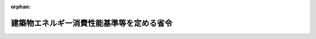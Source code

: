 .. _428M60000C00001_20250401_507M60000C00001:

:orphan:

==========================================
建築物エネルギー消費性能基準等を定める省令
==========================================

.. raw:: html
    
    
    <main id="contentsLaw" class="active">
    <div id="innerDocument" class="active">
    
    
    
    
    <div style="margin-bottom: 12px;">
    <div id="lawTitleNo" style="font-size: 1.067rem; font-weight: bold;" class="_shokanBoxParent">平成二十八年経済産業省・国土交通省令第一号<div class="_shokanBox"></div>
    <div class="_inyoBox" id="_inyo_"></div>
    </div>
    <div id="lawTitle" style="margin-left: 3rem; font-size: 1.5rem; font-weight: bold; line-height: 1.25em;" class="_shokanBoxParent">
    <span data-xpath="">建築物エネルギー消費性能基準等を定める省令</span><div class="_shokanBox" id="_shokan_"><div class="_shokanBtnIcons"></div></div>
    <div class="_inyoBox" id="_inyo_"></div>
    </div>
    </div><section id="EnactStatement" class="active EnactStatement"><div class="_div_EnactStatement _shokanBoxParent" style="text-indent: 1em;">
    <span data-xpath="">建築物のエネルギー消費性能の向上に関する法律（平成二十七年法律第五十三号）第二条第三号及び第三十条第一項第一号の規定に基づき、建築物エネルギー消費性能基準等を定める省令を次のように定める。</span><div class="_shokanBox" id="_shokan_"><div class="_shokanBtnIcons"></div></div>
    <div class="_inyoBox" id="_inyo_"></div>
    </div></section><section id="TOC" class="active TOC"><div class="_div_TOCLabel _shokanBoxParent">
    <span data-xpath="">目次</span><div class="_shokanBox" id="_shokan_"><div class="_shokanBtnIcons"></div></div>
    <div class="_inyoBox" id="_inyo_"></div>
    </div>
    <div class="_div_TOCChapter _shokanBoxParent" style="margin-left: 1em;">
    <div class="TOCChapterTitle xpathTarget xpath：／Law［1］／LawBody［1］／TOC［1］／TOCChapter［1］／ChapterTitle［1］">第一章　建築物エネルギー消費性能基準<span data-xpath="">（第一条―第七条）</span>
    </div>
    <div class="_shokanBox"><div class="_inyoBox"></div></div>
    </div>
    <div class="_div_TOCChapter _shokanBoxParent" style="margin-left: 1em;">
    <div class="TOCChapterTitle xpathTarget xpath：／Law［1］／LawBody［1］／TOC［1］／TOCChapter［2］／ChapterTitle［1］">第二章　特定一戸建て住宅建築主等の新築する分譲型一戸建て規格住宅等のエネルギー消費性能の一層の向上のために必要な住宅の構造及び設備に関する基準<span data-xpath="">（第八条・第九条）</span>
    </div>
    <div class="_shokanBox"><div class="_inyoBox"></div></div>
    </div>
    <div class="_div_TOCChapter _shokanBoxParent" style="margin-left: 1em;">
    <div class="TOCChapterTitle xpathTarget xpath：／Law［1］／LawBody［1］／TOC［1］／TOCChapter［3］／ChapterTitle［1］">第二章の二　特定一戸建て住宅建設工事業者等の新たに建設する請負型一戸建て規格住宅等のエネルギー消費性能の一層の向上のために必要な住宅の構造及び設備に関する基準<span data-xpath="">（第九条の二・第九条の三）</span>
    </div>
    <div class="_shokanBox"><div class="_inyoBox"></div></div>
    </div>
    <div class="_div_TOCChapter _shokanBoxParent" style="margin-left: 1em;">
    <div class="TOCChapterTitle xpathTarget xpath：／Law［1］／LawBody［1］／TOC［1］／TOCChapter［4］／ChapterTitle［1］">第三章　建築物エネルギー消費性能誘導基準<span data-xpath="">（第十条―第十六条）</span>
    </div>
    <div class="_shokanBox"><div class="_inyoBox"></div></div>
    </div>
    <div class="_div_TOCSupplProvision _shokanBoxParent" style="margin-left: 1em;">
    <span data-xpath="">附則</span><div class="_shokanBox" id="_shokan_"><div class="_shokanBtnIcons"></div></div>
    <div class="_inyoBox" id="_inyo_"></div>
    </div></section><section id="MainProvision" class="active MainProvision"><section id="" class="active Chapter"><div style="margin-left: 3em; font-weight: bold;" class="ChapterTitle _div_ChapterTitle _shokanBoxParent">
    <div class="ChapterTitle">第一章　建築物エネルギー消費性能基準</div>
    <div class="_shokanBox" id="_shokan_"><div class="_shokanBtnIcons"></div></div>
    <div class="_inyoBox" id="_inyo_"></div>
    </div></section><section id="" class="active Article"><div style="margin-left: 1em; font-weight: bold;" class="_div_ArticleCaption _shokanBoxParent">
    <span data-xpath="">（建築物エネルギー消費性能基準）</span><div class="_shokanBox" id="_shokan_"><div class="_shokanBtnIcons"></div></div>
    <div class="_inyoBox" id="_inyo_"></div>
    </div>
    <div style="margin-left: 1em; text-indent: -1em;" id="" class="_div_ArticleTitle _shokanBoxParent">
    <span style="font-weight: bold;">第一条</span>　<span data-xpath="">建築物のエネルギー消費性能の向上等に関する法律（平成二十七年法律第五十三号。以下「法」という。）第二条第一項第三号の経済産業省令・国土交通省令で定める基準は、次の各号に掲げる建築物の区分に応じ、それぞれ当該各号に定める基準とする。</span><div class="_shokanBox" id="_shokan_"><div class="_shokanBtnIcons"></div></div>
    <div class="_inyoBox" id="_inyo_"></div>
    </div>
    <div id="" style="margin-left: 2em; text-indent: -1em;" class="_div_ItemSentence _shokanBoxParent">
    <span style="font-weight: bold;">一</span>　<span data-xpath="">非住宅部分（住宅部分以外の建築物の部分をいう。以下同じ。）を有する建築物（複合建築物（非住宅部分及び住宅部分を有する建築物をいう。以下同じ。）を除く。第十条第一号において「非住宅建築物」という。）</span>　<span data-xpath="">次のイ又はロのいずれかに適合するものであること。</span><span data-xpath="">ただし、国土交通大臣がエネルギー消費性能を適切に評価できる方法と認める方法によって非住宅部分（増築又は改築をする場合にあっては、当該増築又は改築をする非住宅部分。以下この号において同じ。）が備えるべきエネルギー消費性能を有することが確かめられた場合においては、この限りでない。</span><div class="_shokanBox" id="_shokan_"><div class="_shokanBtnIcons"></div></div>
    <div class="_inyoBox" id="_inyo_"></div>
    </div>
    <div style="margin-left: 3em; text-indent: -1em;" class="_div_Subitem1Sentence _shokanBoxParent">
    <span style="font-weight: bold;">イ</span>　<span data-xpath="">非住宅部分の設計一次エネルギー消費量（実際の設計仕様の条件を基に算定した一次エネルギー消費量（一年間に消費するエネルギー（エネルギーの使用の合理化及び非化石エネルギーへの転換等に関する法律（昭和五十四年法律第四十九号）第二条第一項に規定するエネルギーをいう。以下同じ。）の量を熱量に換算したものをいう。以下同じ。）であって、建築物（増築又は改築をする場合にあっては、当該増築又は改築をする建築物の部分）のエネルギー消費性能が建築物エネルギー消費性能基準に適合するかどうかの判定に用いるものをいう。以下同じ。）が、非住宅部分の基準一次エネルギー消費量（床面積、設備等の条件により定まる基準となる一次エネルギー消費量をいう。以下同じ。）を超えないこと。</span><span data-xpath="">ただし、非住宅部分を二以上の用途に供する場合にあっては、各用途に供する当該非住宅部分ごとに算出した設計一次エネルギー消費量を合計した数値が、各用途に供する当該非住宅部分ごとに算出した基準一次エネルギー消費量を合計した数値を超えないこと。</span><div class="_shokanBox" id="_shokan_"><div class="_shokanBtnIcons"></div></div>
    <div class="_inyoBox"></div>
    </div>
    <div style="margin-left: 3em; text-indent: -1em;" class="_div_Subitem1Sentence _shokanBoxParent">
    <span style="font-weight: bold;">ロ</span>　<span data-xpath="">非住宅部分の用途と同一の用途の一次エネルギー消費量モデル建築物（国土交通大臣が用途に応じて一次エネルギー消費量の算出に用いるべき標準的な建築物であると認めるものをいい、非住宅部分の増築又は改築をする場合にあっては、当該増築又は改築をする非住宅部分と同一の部分に限る。以下このロにおいて同じ。）の設計一次エネルギー消費量が、当該一次エネルギー消費量モデル建築物の基準一次エネルギー消費量を超えないこと。</span><span data-xpath="">ただし、非住宅部分を二以上の用途に供する場合にあっては、当該非住宅部分の各用途と同一の用途の一次エネルギー消費量モデル建築物ごとに算出した設計一次エネルギー消費量を合計した数値が、当該非住宅部分の各用途と同一の用途の一次エネルギー消費量モデル建築物ごとに算出した基準一次エネルギー消費量を合計した数値を超えないこと。</span><div class="_shokanBox" id="_shokan_"><div class="_shokanBtnIcons"></div></div>
    <div class="_inyoBox"></div>
    </div>
    <div id="" style="margin-left: 2em; text-indent: -1em;" class="_div_ItemSentence _shokanBoxParent">
    <span style="font-weight: bold;">二</span>　<span data-xpath="">住宅部分を有する建築物（複合建築物を除く。以下「住宅」という。）</span>　<span data-xpath="">次のイ及びロに適合するものであること。</span><span data-xpath="">ただし、国土交通大臣がエネルギー消費性能を適切に評価できる方法と認める方法によって住宅部分（増築又は改築をする場合にあっては、当該増築又は改築をする住宅部分。イ（２）及びロにおいて同じ。）が備えるべきエネルギー消費性能を有することが確かめられた場合においては、この限りでない。</span><div class="_shokanBox" id="_shokan_"><div class="_shokanBtnIcons"></div></div>
    <div class="_inyoBox" id="_inyo_"></div>
    </div>
    <div style="margin-left: 3em; text-indent: -1em;" class="_div_Subitem1Sentence _shokanBoxParent">
    <span style="font-weight: bold;">イ</span>　<span data-xpath="">次の（１）又は（２）のいずれか（住宅部分の増築又は改築をする場合にあっては、（２））に適合すること。</span><span data-xpath="">ただし、地域の気候及び風土に応じた住宅であることにより（１）及び（２）に適合させることが困難なものとして国土交通大臣が定める基準に適合するものについては、この限りではない。</span><div class="_shokanBox" id="_shokan_"><div class="_shokanBtnIcons"></div></div>
    <div class="_inyoBox"></div>
    </div>
    <div style="margin-left: 4em; text-indent: -1em;" class="_div_Subitem2Sentence _shokanBoxParent">
    <span style="font-weight: bold;">（１）</span>　<span data-xpath="">国土交通大臣が定める方法により算出した単位住戸（住宅部分の一の住戸をいう。以下同じ。）の外皮平均熱貫流率（単位住戸の内外の温度差一度当たりの総熱損失量（換気による熱損失量を除く。）を外皮（外気等（外気又は外気に通じる床裏、小屋裏、天井裏その他これらに類する建築物の部分をいう。）に接する天井（小屋裏又は天井裏が外気に通じていない場合にあっては、屋根）、壁、床及び開口部並びに当該単位住戸以外の建築物の部分に接する部分をいう。以下（１）において同じ。）の面積で除した数値をいう。以下同じ。）及び冷房期（一年間のうち一日の最高気温が二十三度以上となる全ての期間をいう。以下同じ。）の平均日射熱取得率（日射量に対する室内に侵入する日射量の割合を外皮の面積により加重平均した数値をいう。以下同じ。）が、次の表の上欄に掲げる地域の区分に応じ、それぞれ同表の中欄及び下欄に掲げる数値以下であること。</span><div class="_shokanBoxParent">
    <table class="Table" style="margin-left: 1em;">
    <tr class="TableRow">
    <td style="border-top: black solid 1px; border-bottom: black solid 1px; border-left: black solid 1px; border-right: black solid 1px;" class="col-pad"><div><span data-xpath="">地域の区分</span></div></td>
    <td style="border-top: black solid 1px; border-bottom: black solid 1px; border-left: black solid 1px; border-right: black solid 1px;" class="col-pad"><div><span data-xpath="">外皮平均熱貫流率（単位　一平方メートル一度につきワット）</span></div></td>
    <td style="border-top: black solid 1px; border-bottom: black solid 1px; border-left: black solid 1px; border-right: black solid 1px;" class="col-pad"><div><span data-xpath="">冷房期の平均日射熱取得率</span></div></td>
    </tr>
    <tr class="TableRow">
    <td style="border-top: black solid 1px; border-bottom: black solid 1px; border-left: black solid 1px; border-right: black solid 1px;" class="col-pad"><div><span data-xpath="">一</span></div></td>
    <td style="border-top: black solid 1px; border-bottom: black solid 1px; border-left: black solid 1px; border-right: black solid 1px;" class="col-pad"><div><span data-xpath="">〇・四六</span></div></td>
    <td style="border-top: black solid 1px; border-bottom: black solid 1px; border-left: black solid 1px; border-right: black solid 1px;" class="col-pad"><div><span data-xpath="">―</span></div></td>
    </tr>
    <tr class="TableRow">
    <td style="border-top: black solid 1px; border-bottom: black solid 1px; border-left: black solid 1px; border-right: black solid 1px;" class="col-pad"><div><span data-xpath="">二</span></div></td>
    <td style="border-top: black solid 1px; border-bottom: black solid 1px; border-left: black solid 1px; border-right: black solid 1px;" class="col-pad"><div><span data-xpath="">〇・四六</span></div></td>
    <td style="border-top: black solid 1px; border-bottom: black solid 1px; border-left: black solid 1px; border-right: black solid 1px;" class="col-pad"><div><span data-xpath="">―</span></div></td>
    </tr>
    <tr class="TableRow">
    <td style="border-top: black solid 1px; border-bottom: black solid 1px; border-left: black solid 1px; border-right: black solid 1px;" class="col-pad"><div><span data-xpath="">三</span></div></td>
    <td style="border-top: black solid 1px; border-bottom: black solid 1px; border-left: black solid 1px; border-right: black solid 1px;" class="col-pad"><div><span data-xpath="">〇・五六</span></div></td>
    <td style="border-top: black solid 1px; border-bottom: black solid 1px; border-left: black solid 1px; border-right: black solid 1px;" class="col-pad"><div><span data-xpath="">―</span></div></td>
    </tr>
    <tr class="TableRow">
    <td style="border-top: black solid 1px; border-bottom: black solid 1px; border-left: black solid 1px; border-right: black solid 1px;" class="col-pad"><div><span data-xpath="">四</span></div></td>
    <td style="border-top: black solid 1px; border-bottom: black solid 1px; border-left: black solid 1px; border-right: black solid 1px;" class="col-pad"><div><span data-xpath="">〇・七五</span></div></td>
    <td style="border-top: black solid 1px; border-bottom: black solid 1px; border-left: black solid 1px; border-right: black solid 1px;" class="col-pad"><div><span data-xpath="">―</span></div></td>
    </tr>
    <tr class="TableRow">
    <td style="border-top: black solid 1px; border-bottom: black solid 1px; border-left: black solid 1px; border-right: black solid 1px;" class="col-pad"><div><span data-xpath="">五</span></div></td>
    <td style="border-top: black solid 1px; border-bottom: black solid 1px; border-left: black solid 1px; border-right: black solid 1px;" class="col-pad"><div><span data-xpath="">〇・八七</span></div></td>
    <td style="border-top: black solid 1px; border-bottom: black solid 1px; border-left: black solid 1px; border-right: black solid 1px;" class="col-pad"><div><span data-xpath="">三・〇</span></div></td>
    </tr>
    <tr class="TableRow">
    <td style="border-top: black solid 1px; border-bottom: black solid 1px; border-left: black solid 1px; border-right: black solid 1px;" class="col-pad"><div><span data-xpath="">六</span></div></td>
    <td style="border-top: black solid 1px; border-bottom: black solid 1px; border-left: black solid 1px; border-right: black solid 1px;" class="col-pad"><div><span data-xpath="">〇・八七</span></div></td>
    <td style="border-top: black solid 1px; border-bottom: black solid 1px; border-left: black solid 1px; border-right: black solid 1px;" class="col-pad"><div><span data-xpath="">二・八</span></div></td>
    </tr>
    <tr class="TableRow">
    <td style="border-top: black solid 1px; border-bottom: black solid 1px; border-left: black solid 1px; border-right: black solid 1px;" class="col-pad"><div><span data-xpath="">七</span></div></td>
    <td style="border-top: black solid 1px; border-bottom: black solid 1px; border-left: black solid 1px; border-right: black solid 1px;" class="col-pad"><div><span data-xpath="">〇・八七</span></div></td>
    <td style="border-top: black solid 1px; border-bottom: black solid 1px; border-left: black solid 1px; border-right: black solid 1px;" class="col-pad"><div><span data-xpath="">二・七</span></div></td>
    </tr>
    <tr class="TableRow">
    <td style="border-top: black solid 1px; border-bottom: black solid 1px; border-left: black solid 1px; border-right: black solid 1px;" class="col-pad"><div><span data-xpath="">八</span></div></td>
    <td style="border-top: black solid 1px; border-bottom: black solid 1px; border-left: black solid 1px; border-right: black solid 1px;" class="col-pad"><div><span data-xpath="">―</span></div></td>
    <td style="border-top: black solid 1px; border-bottom: black solid 1px; border-left: black solid 1px; border-right: black solid 1px;" class="col-pad"><div><span data-xpath="">六・七</span></div></td>
    </tr>
    </table>
    <div class="_shokanBox"></div>
    <div class="_inyoBox"></div>
    </div>
    <div class="_shokanBox" id="_shokan_"><div class="_shokanBtnIcons"></div></div>
    <div class="_inyoBox"></div>
    </div>
    <div style="margin-left: 4em; text-indent: -1em;" class="_div_Subitem2Sentence _shokanBoxParent">
    <span style="font-weight: bold;">（２）</span>　<span data-xpath="">住宅部分が外壁、窓等を通しての熱の損失の防止に関する国土交通大臣が定める基準に適合すること。</span><div class="_shokanBox" id="_shokan_"><div class="_shokanBtnIcons"></div></div>
    <div class="_inyoBox"></div>
    </div>
    <div style="margin-left: 3em; text-indent: -1em;" class="_div_Subitem1Sentence _shokanBoxParent">
    <span style="font-weight: bold;">ロ</span>　<span data-xpath="">次の（１）又は（２）のいずれかに適合すること。</span><div class="_shokanBox" id="_shokan_"><div class="_shokanBtnIcons"></div></div>
    <div class="_inyoBox"></div>
    </div>
    <div style="margin-left: 4em; text-indent: -1em;" class="_div_Subitem2Sentence _shokanBoxParent">
    <span style="font-weight: bold;">（１）</span>　<span data-xpath="">住宅部分の設計一次エネルギー消費量が、住宅部分の基準一次エネルギー消費量を超えないこと。</span><div class="_shokanBox" id="_shokan_"><div class="_shokanBtnIcons"></div></div>
    <div class="_inyoBox"></div>
    </div>
    <div style="margin-left: 4em; text-indent: -1em;" class="_div_Subitem2Sentence _shokanBoxParent">
    <span style="font-weight: bold;">（２）</span>　<span data-xpath="">住宅部分が一次エネルギー消費量に関する国土交通大臣が定める基準に適合すること。</span><div class="_shokanBox" id="_shokan_"><div class="_shokanBtnIcons"></div></div>
    <div class="_inyoBox"></div>
    </div>
    <div id="" style="margin-left: 2em; text-indent: -1em;" class="_div_ItemSentence _shokanBoxParent">
    <span style="font-weight: bold;">三</span>　<span data-xpath="">複合建築物</span>　<span data-xpath="">次のイ又はロのいずれか（複合建築物の増築又は改築をする場合にあっては、イ）に適合するものであること。</span><span data-xpath="">ただし、国土交通大臣がエネルギー消費性能を適切に評価できる方法と認める方法によって複合建築物（増築又は改築をする場合にあっては、当該増築又は改築をする複合建築物の部分）が備えるべきエネルギー消費性能を有することが確かめられた場合においては、この限りでない。</span><div class="_shokanBox" id="_shokan_"><div class="_shokanBtnIcons"></div></div>
    <div class="_inyoBox" id="_inyo_"></div>
    </div>
    <div style="margin-left: 3em; text-indent: -1em;" class="_div_Subitem1Sentence _shokanBoxParent">
    <span style="font-weight: bold;">イ</span>　<span data-xpath="">非住宅部分が第一号に定める基準に適合し、かつ、住宅部分が前号に定める基準に適合すること。</span><div class="_shokanBox" id="_shokan_"><div class="_shokanBtnIcons"></div></div>
    <div class="_inyoBox"></div>
    </div>
    <div style="margin-left: 3em; text-indent: -1em;" class="_div_Subitem1Sentence _shokanBoxParent">
    <span style="font-weight: bold;">ロ</span>　<span data-xpath="">次の（１）及び（２）に適合すること。</span><div class="_shokanBox" id="_shokan_"><div class="_shokanBtnIcons"></div></div>
    <div class="_inyoBox"></div>
    </div>
    <div style="margin-left: 4em; text-indent: -1em;" class="_div_Subitem2Sentence _shokanBoxParent">
    <span style="font-weight: bold;">（１）</span>　<span data-xpath="">複合建築物の設計一次エネルギー消費量が、複合建築物の基準一次エネルギー消費量を超えないこと。</span><div class="_shokanBox" id="_shokan_"><div class="_shokanBtnIcons"></div></div>
    <div class="_inyoBox"></div>
    </div>
    <div style="margin-left: 4em; text-indent: -1em;" class="_div_Subitem2Sentence _shokanBoxParent">
    <span style="font-weight: bold;">（２）</span>　<span data-xpath="">住宅部分が前号イに適合すること。</span><div class="_shokanBox" id="_shokan_"><div class="_shokanBtnIcons"></div></div>
    <div class="_inyoBox"></div>
    </div>
    <div style="margin-left: 1em; text-indent: -1em;" class="_div_ParagraphSentence _shokanBoxParent">
    <span style="font-weight: bold;">２</span>　<span data-xpath="">前項の住宅部分（以下「住宅部分」という。）は、次に掲げる建築物の部分とする。</span><div class="_shokanBox" id="_shokan_"><div class="_shokanBtnIcons"></div></div>
    <div class="_inyoBox" id="_inyo_"></div>
    </div>
    <div id="" style="margin-left: 2em; text-indent: -1em;" class="_div_ItemSentence _shokanBoxParent">
    <span style="font-weight: bold;">一</span>　<span data-xpath="">居間、食事室、寝室その他の居住のために継続的に使用する室（当該室との間に区画となる間仕切壁又は戸（ふすま、障子その他これらに類するものを除く。）がなく当該室と一体とみなされる台所、洗面所、物置その他これらに類する建築物の部分を含む。）</span><div class="_shokanBox" id="_shokan_"><div class="_shokanBtnIcons"></div></div>
    <div class="_inyoBox" id="_inyo_"></div>
    </div>
    <div id="" style="margin-left: 2em; text-indent: -1em;" class="_div_ItemSentence _shokanBoxParent">
    <span style="font-weight: bold;">二</span>　<span data-xpath="">台所、浴室、便所、洗面所、廊下、玄関、階段、物置その他これらに類する建築物の部分であって、居住者の専用に供するもの（前号に規定する台所、洗面所、物置その他これらに類する建築物の部分を除く。）</span><div class="_shokanBox" id="_shokan_"><div class="_shokanBtnIcons"></div></div>
    <div class="_inyoBox" id="_inyo_"></div>
    </div>
    <div id="" style="margin-left: 2em; text-indent: -1em;" class="_div_ItemSentence _shokanBoxParent">
    <span style="font-weight: bold;">三</span>　<span data-xpath="">集会室、娯楽室、浴室、便所、洗面所、廊下、玄関、階段、昇降機、倉庫、自動車車庫、自転車駐車場、管理人室、機械室その他これらに類する建築物の部分であって、居住者の共用に供するもの（居住者以外の者が主として利用していると認められるものとして国土交通大臣が定めるものを除く。）</span><div class="_shokanBox" id="_shokan_"><div class="_shokanBtnIcons"></div></div>
    <div class="_inyoBox" id="_inyo_"></div>
    </div>
    <div style="margin-left: 1em; text-indent: -1em;" class="_div_ParagraphSentence _shokanBoxParent">
    <span style="font-weight: bold;">３</span>　<span data-xpath="">第一項第二号イ（１）の地域の区分は、国土交通大臣が別に定めるものとする。</span><div class="_shokanBox" id="_shokan_"><div class="_shokanBtnIcons"></div></div>
    <div class="_inyoBox" id="_inyo_"></div>
    </div></section><section id="" class="active Article"><div style="margin-left: 1em; font-weight: bold;" class="_div_ArticleCaption _shokanBoxParent">
    <span data-xpath="">（非住宅部分に係る設計一次エネルギー消費量）</span><div class="_shokanBox" id="_shokan_"><div class="_shokanBtnIcons"></div></div>
    <div class="_inyoBox" id="_inyo_"></div>
    </div>
    <div style="margin-left: 1em; text-indent: -1em;" id="" class="_div_ArticleTitle _shokanBoxParent">
    <span style="font-weight: bold;">第二条</span>　<span data-xpath="">前条第一項第一号イの非住宅部分の設計一次エネルギー消費量及び同号ロの一次エネルギー消費量モデル建築物の設計一次エネルギー消費量は、次の式により算出した数値（その数値に小数点以下一位未満の端数があるときは、これを切り上げる。）とする。</span><div class="_shokanBox" id="_shokan_"><div class="_shokanBtnIcons"></div></div>
    <div class="_inyoBox" id="_inyo_"></div>
    </div>
    <div style="margin-left: 1em; text-indent: initial;" class="_div_ListSentence _shokanBoxParent">
    <span data-xpath=""><div style="display:inline-block;text-indent:0;">Ｅ<sub style="vertical-align: sub; font-size: 50%;" class="Sub">Ｔ</sub>＝（Ｅ<sub style="vertical-align: sub; font-size: 50%;" class="Sub">ＡＣ</sub>＋Ｅ<sub style="vertical-align: sub; font-size: 50%;" class="Sub">Ｖ</sub>＋Ｅ<sub style="vertical-align: sub; font-size: 50%;" class="Sub">Ｌ</sub>＋Ｅ<sub style="vertical-align: sub; font-size: 50%;" class="Sub">Ｗ</sub>＋Ｅ<sub style="vertical-align: sub; font-size: 50%;" class="Sub">ＥＶ</sub>－Ｅ<sub style="vertical-align: sub; font-size: 50%;" class="Sub">Ｓ</sub>＋Ｅ<sub style="vertical-align: sub; font-size: 50%;" class="Sub">Ｍ</sub>）×１０<sup style="vertical-align: super; font-size: 50%;" class="Sup">－３</sup>
    </div></span><div class="_shokanBox"></div>
    <div class="_inyoBox"></div>
    </div>
    <div style="margin-left: 1em; text-indent: initial;" class="_div_ListSentence _shokanBoxParent">
    <span data-xpath="">（この式において、Ｅ<sub style="vertical-align: sub; font-size: 50%;" class="Sub">Ｔ</sub>、Ｅ<sub style="vertical-align: sub; font-size: 50%;" class="Sub">ＡＣ</sub>、Ｅ<sub style="vertical-align: sub; font-size: 50%;" class="Sub">Ｖ</sub>、Ｅ<sub style="vertical-align: sub; font-size: 50%;" class="Sub">Ｌ</sub>、Ｅ<sub style="vertical-align: sub; font-size: 50%;" class="Sub">Ｗ</sub>、Ｅ<sub style="vertical-align: sub; font-size: 50%;" class="Sub">ＥＶ</sub>、Ｅ<sub style="vertical-align: sub; font-size: 50%;" class="Sub">Ｓ</sub>及びＥ<sub style="vertical-align: sub; font-size: 50%;" class="Sub">Ｍ</sub>は、それぞれ次の数値を表すものとする。</span><div class="_shokanBox"></div>
    <div class="_inyoBox"></div>
    </div>
    <div style="margin-left: 1em; text-indent: initial;" class="_div_ListSentence _shokanBoxParent">
    <span data-xpath="">Ｅ<sub style="vertical-align: sub; font-size: 50%;" class="Sub">Ｔ</sub></span>　<span data-xpath="">設計一次エネルギー消費量（単位　一年につきギガジュール）</span><div class="_shokanBox"></div>
    <div class="_inyoBox"></div>
    </div>
    <div style="margin-left: 1em; text-indent: initial;" class="_div_ListSentence _shokanBoxParent">
    <span data-xpath="">Ｅ<sub style="vertical-align: sub; font-size: 50%;" class="Sub">ＡＣ</sub></span>　<span data-xpath="">空気調和設備の設計一次エネルギー消費量（単位　一年につきメガジュール）</span><div class="_shokanBox"></div>
    <div class="_inyoBox"></div>
    </div>
    <div style="margin-left: 1em; text-indent: initial;" class="_div_ListSentence _shokanBoxParent">
    <span data-xpath="">Ｅ<sub style="vertical-align: sub; font-size: 50%;" class="Sub">Ｖ</sub></span>　<span data-xpath="">空気調和設備以外の機械換気設備の設計一次エネルギー消費量（単位　一年につきメガジュール）</span><div class="_shokanBox"></div>
    <div class="_inyoBox"></div>
    </div>
    <div style="margin-left: 1em; text-indent: initial;" class="_div_ListSentence _shokanBoxParent">
    <span data-xpath="">Ｅ<sub style="vertical-align: sub; font-size: 50%;" class="Sub">Ｌ</sub></span>　<span data-xpath="">照明設備の設計一次エネルギー消費量（単位　一年につきメガジュール）</span><div class="_shokanBox"></div>
    <div class="_inyoBox"></div>
    </div>
    <div style="margin-left: 1em; text-indent: initial;" class="_div_ListSentence _shokanBoxParent">
    <span data-xpath="">Ｅ<sub style="vertical-align: sub; font-size: 50%;" class="Sub">Ｗ</sub></span>　<span data-xpath="">給湯設備の設計一次エネルギー消費量（単位　一年につきメガジュール）</span><div class="_shokanBox"></div>
    <div class="_inyoBox"></div>
    </div>
    <div style="margin-left: 1em; text-indent: initial;" class="_div_ListSentence _shokanBoxParent">
    <span data-xpath="">Ｅ<sub style="vertical-align: sub; font-size: 50%;" class="Sub">ＥＶ</sub></span>　<span data-xpath="">昇降機の設計一次エネルギー消費量（単位　一年につきメガジュール）</span><div class="_shokanBox"></div>
    <div class="_inyoBox"></div>
    </div>
    <div style="margin-left: 1em; text-indent: initial;" class="_div_ListSentence _shokanBoxParent">
    <span data-xpath="">Ｅ<sub style="vertical-align: sub; font-size: 50%;" class="Sub">Ｓ</sub></span>　<span data-xpath="">エネルギーの効率的利用を図ることのできる設備（以下「エネルギー利用効率化設備」という。）による設計一次エネルギー消費量の削減量（単位　一年につきメガジュール）</span><div class="_shokanBox"></div>
    <div class="_inyoBox"></div>
    </div>
    <div style="margin-left: 1em; text-indent: initial;" class="_div_ListSentence _shokanBoxParent">
    <span data-xpath="">Ｅ<sub style="vertical-align: sub; font-size: 50%;" class="Sub">Ｍ</sub></span>　<span data-xpath="">その他一次エネルギー消費量（単位　一年につきメガジュール））</span><div class="_shokanBox"></div>
    <div class="_inyoBox"></div>
    </div>
    <div style="margin-left: 1em; text-indent: -1em;" class="_div_ParagraphSentence _shokanBoxParent">
    <span style="font-weight: bold;">２</span>　<span data-xpath="">前項の空気調和設備の設計一次エネルギー消費量、空気調和設備以外の機械換気設備の設計一次エネルギー消費量、照明設備の設計一次エネルギー消費量、給湯設備の設計一次エネルギー消費量、昇降機の設計一次エネルギー消費量、エネルギー利用効率化設備による設計一次エネルギー消費量の削減量及びその他一次エネルギー消費量は、国土交通大臣が定める方法により算出するものとする。</span><div class="_shokanBox" id="_shokan_"><div class="_shokanBtnIcons"></div></div>
    <div class="_inyoBox" id="_inyo_"></div>
    </div></section><section id="" class="active Article"><div style="margin-left: 1em; font-weight: bold;" class="_div_ArticleCaption _shokanBoxParent">
    <span data-xpath="">（非住宅部分に係る基準一次エネルギー消費量）</span><div class="_shokanBox" id="_shokan_"><div class="_shokanBtnIcons"></div></div>
    <div class="_inyoBox" id="_inyo_"></div>
    </div>
    <div style="margin-left: 1em; text-indent: -1em;" id="" class="_div_ArticleTitle _shokanBoxParent">
    <span style="font-weight: bold;">第三条</span>　<span data-xpath="">第一条第一項第一号イの非住宅部分の基準一次エネルギー消費量及び同号ロの一次エネルギー消費量モデル建築物の基準一次エネルギー消費量は、次の式により算出した数値（その数値に小数点以下一位未満の端数があるときは、これを切り上げる。）とする。</span><div class="_shokanBox" id="_shokan_"><div class="_shokanBtnIcons"></div></div>
    <div class="_inyoBox" id="_inyo_"></div>
    </div>
    <div style="margin-left: 1em; text-indent: initial;" class="_div_ListSentence _shokanBoxParent">
    <span data-xpath=""><div style="display:inline-block;text-indent:0;">Ｅ<sub style="vertical-align: sub; font-size: 50%;" class="Sub">ＳＴ</sub>＝｛（Ｅ<sub style="vertical-align: sub; font-size: 50%;" class="Sub">ＳＡＣ</sub>＋Ｅ<sub style="vertical-align: sub; font-size: 50%;" class="Sub">ＳＶ</sub>＋Ｅ<sub style="vertical-align: sub; font-size: 50%;" class="Sub">ＳＬ</sub>＋Ｅ<sub style="vertical-align: sub; font-size: 50%;" class="Sub">ＳＷ</sub>＋Ｅ<sub style="vertical-align: sub; font-size: 50%;" class="Sub">ＳＥＶ</sub>）×Ｂ＋Ｅ<sub style="vertical-align: sub; font-size: 50%;" class="Sub">Ｍ</sub>｝×１０<sup style="vertical-align: super; font-size: 50%;" class="Sup">－３</sup>
    </div></span><div class="_shokanBox"></div>
    <div class="_inyoBox"></div>
    </div>
    <div style="margin-left: 1em; text-indent: initial;" class="_div_ListSentence _shokanBoxParent">
    <span data-xpath="">（この式において、Ｅ<sub style="vertical-align: sub; font-size: 50%;" class="Sub">ＳＴ</sub>、Ｅ<sub style="vertical-align: sub; font-size: 50%;" class="Sub">ＳＡＣ</sub>、Ｅ<sub style="vertical-align: sub; font-size: 50%;" class="Sub">ＳＶ</sub>、Ｅ<sub style="vertical-align: sub; font-size: 50%;" class="Sub">ＳＬ</sub>、Ｅ<sub style="vertical-align: sub; font-size: 50%;" class="Sub">ＳＷ</sub>、Ｅ<sub style="vertical-align: sub; font-size: 50%;" class="Sub">ＳＥＶ</sub>、Ｂ及びＥ<sub style="vertical-align: sub; font-size: 50%;" class="Sub">Ｍ</sub>は、それぞれ次の数値を表すものとする。</span><div class="_shokanBox"></div>
    <div class="_inyoBox"></div>
    </div>
    <div style="margin-left: 1em; text-indent: initial;" class="_div_ListSentence _shokanBoxParent">
    <span data-xpath="">Ｅ<sub style="vertical-align: sub; font-size: 50%;" class="Sub">ＳＴ</sub></span>　<span data-xpath="">基準一次エネルギー消費量（単位　一年につきギガジュール）</span><div class="_shokanBox"></div>
    <div class="_inyoBox"></div>
    </div>
    <div style="margin-left: 1em; text-indent: initial;" class="_div_ListSentence _shokanBoxParent">
    <span data-xpath="">Ｅ<sub style="vertical-align: sub; font-size: 50%;" class="Sub">ＳＡＣ</sub></span>　<span data-xpath="">空気調和設備の基準一次エネルギー消費量（単位　一年につきメガジュール）</span><div class="_shokanBox"></div>
    <div class="_inyoBox"></div>
    </div>
    <div style="margin-left: 1em; text-indent: initial;" class="_div_ListSentence _shokanBoxParent">
    <span data-xpath="">Ｅ<sub style="vertical-align: sub; font-size: 50%;" class="Sub">ＳＶ</sub></span>　<span data-xpath="">空気調和設備以外の機械換気設備の基準一次エネルギー消費量（単位　一年につきメガジュール）</span><div class="_shokanBox"></div>
    <div class="_inyoBox"></div>
    </div>
    <div style="margin-left: 1em; text-indent: initial;" class="_div_ListSentence _shokanBoxParent">
    <span data-xpath="">Ｅ<sub style="vertical-align: sub; font-size: 50%;" class="Sub">ＳＬ</sub></span>　<span data-xpath="">照明設備の基準一次エネルギー消費量（単位　一年につきメガジュール）</span><div class="_shokanBox"></div>
    <div class="_inyoBox"></div>
    </div>
    <div style="margin-left: 1em; text-indent: initial;" class="_div_ListSentence _shokanBoxParent">
    <span data-xpath="">Ｅ<sub style="vertical-align: sub; font-size: 50%;" class="Sub">ＳＷ</sub></span>　<span data-xpath="">給湯設備の基準一次エネルギー消費量（単位　一年につきメガジュール）</span><div class="_shokanBox"></div>
    <div class="_inyoBox"></div>
    </div>
    <div style="margin-left: 1em; text-indent: initial;" class="_div_ListSentence _shokanBoxParent">
    <span data-xpath="">Ｅ<sub style="vertical-align: sub; font-size: 50%;" class="Sub">ＳＥＶ</sub></span>　<span data-xpath="">昇降機の基準一次エネルギー消費量（単位　一年につきメガジュール）</span><div class="_shokanBox"></div>
    <div class="_inyoBox"></div>
    </div>
    <div style="margin-left: 1em; text-indent: initial;" class="_div_ListSentence _shokanBoxParent">
    <span data-xpath="">Ｂ</span>　<span data-xpath="">規模及び用途に応じて別表第一に掲げる非住宅部分の基準一次エネルギー消費量の水準を示す係数</span><div class="_shokanBox"></div>
    <div class="_inyoBox"></div>
    </div>
    <div style="margin-left: 1em; text-indent: initial;" class="_div_ListSentence _shokanBoxParent">
    <span data-xpath="">Ｅ<sub style="vertical-align: sub; font-size: 50%;" class="Sub">Ｍ</sub></span>　<span data-xpath="">その他一次エネルギー消費量（単位　一年につきメガジュール））</span><div class="_shokanBox"></div>
    <div class="_inyoBox"></div>
    </div>
    <div style="margin-left: 1em; text-indent: -1em;" class="_div_ParagraphSentence _shokanBoxParent">
    <span style="font-weight: bold;">２</span>　<span data-xpath="">前項の空気調和設備の基準一次エネルギー消費量、空気調和設備以外の機械換気設備の基準一次エネルギー消費量、照明設備の基準一次エネルギー消費量、給湯設備の基準一次エネルギー消費量、昇降機の基準一次エネルギー消費量及びその他一次エネルギー消費量は、国土交通大臣が定める方法により算出するものとする。</span><div class="_shokanBox" id="_shokan_"><div class="_shokanBtnIcons"></div></div>
    <div class="_inyoBox" id="_inyo_"></div>
    </div></section><section id="" class="active Article"><div style="margin-left: 1em; font-weight: bold;" class="_div_ArticleCaption _shokanBoxParent">
    <span data-xpath="">（住宅部分の設計一次エネルギー消費量）</span><div class="_shokanBox" id="_shokan_"><div class="_shokanBtnIcons"></div></div>
    <div class="_inyoBox" id="_inyo_"></div>
    </div>
    <div style="margin-left: 1em; text-indent: -1em;" id="" class="_div_ArticleTitle _shokanBoxParent">
    <span style="font-weight: bold;">第四条</span>　<span data-xpath="">第一条第一項第二号ロ（１）の住宅部分の設計一次エネルギー消費量（住宅部分の単位住戸の数が一である場合に限る。）及び第三項各号の単位住戸の設計一次エネルギー消費量は、次の式により算出した数値（その数値に小数点以下一位未満の端数があるときは、これを切り上げる。）とする。</span><div class="_shokanBox" id="_shokan_"><div class="_shokanBtnIcons"></div></div>
    <div class="_inyoBox" id="_inyo_"></div>
    </div>
    <div style="margin-left: 1em; text-indent: initial;" class="_div_ListSentence _shokanBoxParent">
    <span data-xpath=""><div style="display:inline-block;text-indent:0;">Ｅ<sub style="vertical-align: sub; font-size: 50%;" class="Sub">Ｔ</sub>＝（Ｅ<sub style="vertical-align: sub; font-size: 50%;" class="Sub">Ｈ</sub>＋Ｅ<sub style="vertical-align: sub; font-size: 50%;" class="Sub">Ｃ</sub>＋Ｅ<sub style="vertical-align: sub; font-size: 50%;" class="Sub">Ｖ</sub>＋Ｅ<sub style="vertical-align: sub; font-size: 50%;" class="Sub">Ｌ</sub>＋Ｅ<sub style="vertical-align: sub; font-size: 50%;" class="Sub">Ｗ</sub>－Ｅ<sub style="vertical-align: sub; font-size: 50%;" class="Sub">Ｓ</sub>＋Ｅ<sub style="vertical-align: sub; font-size: 50%;" class="Sub">Ｍ</sub>）×１０<sup style="vertical-align: super; font-size: 50%;" class="Sup">－３</sup>
    </div></span><div class="_shokanBox"></div>
    <div class="_inyoBox"></div>
    </div>
    <div style="margin-left: 1em; text-indent: initial;" class="_div_ListSentence _shokanBoxParent">
    <span data-xpath="">（この式において、Ｅ<sub style="vertical-align: sub; font-size: 50%;" class="Sub">Ｔ</sub>、Ｅ<sub style="vertical-align: sub; font-size: 50%;" class="Sub">Ｈ</sub>、Ｅ<sub style="vertical-align: sub; font-size: 50%;" class="Sub">Ｃ</sub>、Ｅ<sub style="vertical-align: sub; font-size: 50%;" class="Sub">Ｖ</sub>、Ｅ<sub style="vertical-align: sub; font-size: 50%;" class="Sub">Ｌ</sub>、Ｅ<sub style="vertical-align: sub; font-size: 50%;" class="Sub">Ｗ</sub>、Ｅ<sub style="vertical-align: sub; font-size: 50%;" class="Sub">Ｓ</sub>及びＥ<sub style="vertical-align: sub; font-size: 50%;" class="Sub">Ｍ</sub>は、それぞれ次の数値を表すものとする。</span><div class="_shokanBox"></div>
    <div class="_inyoBox"></div>
    </div>
    <div style="margin-left: 1em; text-indent: initial;" class="_div_ListSentence _shokanBoxParent">
    <span data-xpath="">Ｅ<sub style="vertical-align: sub; font-size: 50%;" class="Sub">Ｔ</sub></span>　<span data-xpath="">設計一次エネルギー消費量（単位　一年につきギガジュール）</span><div class="_shokanBox"></div>
    <div class="_inyoBox"></div>
    </div>
    <div style="margin-left: 1em; text-indent: initial;" class="_div_ListSentence _shokanBoxParent">
    <span data-xpath="">Ｅ<sub style="vertical-align: sub; font-size: 50%;" class="Sub">Ｈ</sub></span>　<span data-xpath="">暖房設備の設計一次エネルギー消費量（単位　一年につきメガジュール）</span><div class="_shokanBox"></div>
    <div class="_inyoBox"></div>
    </div>
    <div style="margin-left: 1em; text-indent: initial;" class="_div_ListSentence _shokanBoxParent">
    <span data-xpath="">Ｅ<sub style="vertical-align: sub; font-size: 50%;" class="Sub">Ｃ</sub></span>　<span data-xpath="">冷房設備の設計一次エネルギー消費量（単位　一年につきメガジュール）</span><div class="_shokanBox"></div>
    <div class="_inyoBox"></div>
    </div>
    <div style="margin-left: 1em; text-indent: initial;" class="_div_ListSentence _shokanBoxParent">
    <span data-xpath="">Ｅ<sub style="vertical-align: sub; font-size: 50%;" class="Sub">Ｖ</sub></span>　<span data-xpath="">機械換気設備の設計一次エネルギー消費量（単位　一年につきメガジュール）</span><div class="_shokanBox"></div>
    <div class="_inyoBox"></div>
    </div>
    <div style="margin-left: 1em; text-indent: initial;" class="_div_ListSentence _shokanBoxParent">
    <span data-xpath="">Ｅ<sub style="vertical-align: sub; font-size: 50%;" class="Sub">Ｌ</sub></span>　<span data-xpath="">照明設備の設計一次エネルギー消費量（単位　一年につきメガジュール）</span><div class="_shokanBox"></div>
    <div class="_inyoBox"></div>
    </div>
    <div style="margin-left: 1em; text-indent: initial;" class="_div_ListSentence _shokanBoxParent">
    <span data-xpath="">Ｅ<sub style="vertical-align: sub; font-size: 50%;" class="Sub">Ｗ</sub></span>　<span data-xpath="">給湯設備（排熱利用設備を含む。次項において同じ。）の設計一次エネルギー消費量（単位　一年につきメガジュール）</span><div class="_shokanBox"></div>
    <div class="_inyoBox"></div>
    </div>
    <div style="margin-left: 1em; text-indent: initial;" class="_div_ListSentence _shokanBoxParent">
    <span data-xpath="">Ｅ<sub style="vertical-align: sub; font-size: 50%;" class="Sub">Ｓ</sub></span>　<span data-xpath="">エネルギー利用効率化設備による設計一次エネルギー消費量の削減量（単位　一年につきメガジュール）</span><div class="_shokanBox"></div>
    <div class="_inyoBox"></div>
    </div>
    <div style="margin-left: 1em; text-indent: initial;" class="_div_ListSentence _shokanBoxParent">
    <span data-xpath="">Ｅ<sub style="vertical-align: sub; font-size: 50%;" class="Sub">Ｍ</sub></span>　<span data-xpath="">その他一次エネルギー消費量（単位　一年につきメガジュール））</span><div class="_shokanBox"></div>
    <div class="_inyoBox"></div>
    </div>
    <div style="margin-left: 1em; text-indent: -1em;" class="_div_ParagraphSentence _shokanBoxParent">
    <span style="font-weight: bold;">２</span>　<span data-xpath="">前項の暖房設備の設計一次エネルギー消費量、冷房設備の設計一次エネルギー消費量、機械換気設備の設計一次エネルギー消費量、照明設備の設計一次エネルギー消費量、給湯設備の設計一次エネルギー消費量、エネルギー利用効率化設備による設計一次エネルギー消費量の削減量及びその他一次エネルギー消費量は、国土交通大臣が定める方法により算出するものとする。</span><div class="_shokanBox" id="_shokan_"><div class="_shokanBtnIcons"></div></div>
    <div class="_inyoBox" id="_inyo_"></div>
    </div>
    <div style="margin-left: 1em; text-indent: -1em;" class="_div_ParagraphSentence _shokanBoxParent">
    <span style="font-weight: bold;">３</span>　<span data-xpath="">第一条第一項第二号ロ（１）の住宅部分の設計一次エネルギー消費量（住宅部分の単位住戸の数が一である場合を除く。以下この項において同じ。）は、次の各号のいずれかの数値とする。</span><div class="_shokanBox" id="_shokan_"><div class="_shokanBtnIcons"></div></div>
    <div class="_inyoBox" id="_inyo_"></div>
    </div>
    <div id="" style="margin-left: 2em; text-indent: -1em;" class="_div_ItemSentence _shokanBoxParent">
    <span style="font-weight: bold;">一</span>　<span data-xpath="">単位住戸の設計一次エネルギー消費量の合計と共用部分（住宅部分のうち単位住戸以外の部分をいう。以下同じ。）の設計一次エネルギー消費量とを合計した数値</span><div class="_shokanBox" id="_shokan_"><div class="_shokanBtnIcons"></div></div>
    <div class="_inyoBox" id="_inyo_"></div>
    </div>
    <div id="" style="margin-left: 2em; text-indent: -1em;" class="_div_ItemSentence _shokanBoxParent">
    <span style="font-weight: bold;">二</span>　<span data-xpath="">単位住戸の設計一次エネルギー消費量を合計した数値</span><div class="_shokanBox" id="_shokan_"><div class="_shokanBtnIcons"></div></div>
    <div class="_inyoBox" id="_inyo_"></div>
    </div>
    <div style="margin-left: 1em; text-indent: -1em;" class="_div_ParagraphSentence _shokanBoxParent">
    <span style="font-weight: bold;">４</span>　<span data-xpath="">第二条第一項及び第二項の規定は、前項第一号の共用部分の設計一次エネルギー消費量について準用する。</span><div class="_shokanBox" id="_shokan_"><div class="_shokanBtnIcons"></div></div>
    <div class="_inyoBox" id="_inyo_"></div>
    </div></section><section id="" class="active Article"><div style="margin-left: 1em; font-weight: bold;" class="_div_ArticleCaption _shokanBoxParent">
    <span data-xpath="">（住宅部分の基準一次エネルギー消費量）</span><div class="_shokanBox" id="_shokan_"><div class="_shokanBtnIcons"></div></div>
    <div class="_inyoBox" id="_inyo_"></div>
    </div>
    <div style="margin-left: 1em; text-indent: -1em;" id="" class="_div_ArticleTitle _shokanBoxParent">
    <span style="font-weight: bold;">第五条</span>　<span data-xpath="">第一条第一項第二号ロ（１）の住宅部分の基準一次エネルギー消費量（住宅部分の単位住戸の数が一である場合に限る。）及び第三項各号の単位住戸の基準一次エネルギー消費量は、次の式により算出した数値（その数値に小数点以下一位未満の端数があるときは、これを切り上げる。）とする。</span><div class="_shokanBox" id="_shokan_"><div class="_shokanBtnIcons"></div></div>
    <div class="_inyoBox" id="_inyo_"></div>
    </div>
    <div style="margin-left: 1em; text-indent: initial;" class="_div_ListSentence _shokanBoxParent">
    <span data-xpath=""><div style="display:inline-block;text-indent:0;">Ｅ<sub style="vertical-align: sub; font-size: 50%;" class="Sub">ＳＴ</sub>＝（Ｅ<sub style="vertical-align: sub; font-size: 50%;" class="Sub">ＳＨ</sub>＋Ｅ<sub style="vertical-align: sub; font-size: 50%;" class="Sub">ＳＣ</sub>＋Ｅ<sub style="vertical-align: sub; font-size: 50%;" class="Sub">ＳＶ</sub>＋Ｅ<sub style="vertical-align: sub; font-size: 50%;" class="Sub">ＳＬ</sub>＋Ｅ<sub style="vertical-align: sub; font-size: 50%;" class="Sub">ＳＷ</sub>＋Ｅ<sub style="vertical-align: sub; font-size: 50%;" class="Sub">Ｍ</sub>）×１０<sup style="vertical-align: super; font-size: 50%;" class="Sup">－３</sup>
    </div></span><div class="_shokanBox"></div>
    <div class="_inyoBox"></div>
    </div>
    <div style="margin-left: 1em; text-indent: initial;" class="_div_ListSentence _shokanBoxParent">
    <span data-xpath="">（この式において、Ｅ<sub style="vertical-align: sub; font-size: 50%;" class="Sub">ＳＴ</sub>、Ｅ<sub style="vertical-align: sub; font-size: 50%;" class="Sub">ＳＨ</sub>、Ｅ<sub style="vertical-align: sub; font-size: 50%;" class="Sub">ＳＣ</sub>、Ｅ<sub style="vertical-align: sub; font-size: 50%;" class="Sub">ＳＶ</sub>、Ｅ<sub style="vertical-align: sub; font-size: 50%;" class="Sub">ＳＬ</sub>、Ｅ<sub style="vertical-align: sub; font-size: 50%;" class="Sub">ＳＷ</sub>及びＥ<sub style="vertical-align: sub; font-size: 50%;" class="Sub">Ｍ</sub>は、それぞれ次の数値を表すものとする。</span><div class="_shokanBox"></div>
    <div class="_inyoBox"></div>
    </div>
    <div style="margin-left: 1em; text-indent: initial;" class="_div_ListSentence _shokanBoxParent">
    <span data-xpath="">Ｅ<sub style="vertical-align: sub; font-size: 50%;" class="Sub">ＳＴ</sub></span>　<span data-xpath="">基準一次エネルギー消費量（単位　一年につきギガジュール）</span><div class="_shokanBox"></div>
    <div class="_inyoBox"></div>
    </div>
    <div style="margin-left: 1em; text-indent: initial;" class="_div_ListSentence _shokanBoxParent">
    <span data-xpath="">Ｅ<sub style="vertical-align: sub; font-size: 50%;" class="Sub">ＳＨ</sub></span>　<span data-xpath="">暖房設備の基準一次エネルギー消費量（単位　一年につきメガジュール）</span><div class="_shokanBox"></div>
    <div class="_inyoBox"></div>
    </div>
    <div style="margin-left: 1em; text-indent: initial;" class="_div_ListSentence _shokanBoxParent">
    <span data-xpath="">Ｅ<sub style="vertical-align: sub; font-size: 50%;" class="Sub">ＳＣ</sub></span>　<span data-xpath="">冷房設備の基準一次エネルギー消費量（単位　一年につきメガジュール）</span><div class="_shokanBox"></div>
    <div class="_inyoBox"></div>
    </div>
    <div style="margin-left: 1em; text-indent: initial;" class="_div_ListSentence _shokanBoxParent">
    <span data-xpath="">Ｅ<sub style="vertical-align: sub; font-size: 50%;" class="Sub">ＳＶ</sub></span>　<span data-xpath="">機械換気設備の基準一次エネルギー消費量（単位　一年につきメガジュール）</span><div class="_shokanBox"></div>
    <div class="_inyoBox"></div>
    </div>
    <div style="margin-left: 1em; text-indent: initial;" class="_div_ListSentence _shokanBoxParent">
    <span data-xpath="">Ｅ<sub style="vertical-align: sub; font-size: 50%;" class="Sub">ＳＬ</sub></span>　<span data-xpath="">照明設備の基準一次エネルギー消費量（単位　一年につきメガジュール）</span><div class="_shokanBox"></div>
    <div class="_inyoBox"></div>
    </div>
    <div style="margin-left: 1em; text-indent: initial;" class="_div_ListSentence _shokanBoxParent">
    <span data-xpath="">Ｅ<sub style="vertical-align: sub; font-size: 50%;" class="Sub">ＳＷ</sub></span>　<span data-xpath="">給湯設備の基準一次エネルギー消費量（単位　一年につきメガジュール）</span><div class="_shokanBox"></div>
    <div class="_inyoBox"></div>
    </div>
    <div style="margin-left: 1em; text-indent: initial;" class="_div_ListSentence _shokanBoxParent">
    <span data-xpath="">Ｅ<sub style="vertical-align: sub; font-size: 50%;" class="Sub">Ｍ</sub></span>　<span data-xpath="">その他一次エネルギー消費量（単位　一年につきメガジュール））</span><div class="_shokanBox"></div>
    <div class="_inyoBox"></div>
    </div>
    <div style="margin-left: 1em; text-indent: -1em;" class="_div_ParagraphSentence _shokanBoxParent">
    <span style="font-weight: bold;">２</span>　<span data-xpath="">前項の暖房設備の基準一次エネルギー消費量、冷房設備の基準一次エネルギー消費量、機械換気設備の基準一次エネルギー消費量、照明設備の基準一次エネルギー消費量、給湯設備の基準一次エネルギー消費量及びその他一次エネルギー消費量は、国土交通大臣が定める方法により算出するものとする。</span><div class="_shokanBox" id="_shokan_"><div class="_shokanBtnIcons"></div></div>
    <div class="_inyoBox" id="_inyo_"></div>
    </div>
    <div style="margin-left: 1em; text-indent: -1em;" class="_div_ParagraphSentence _shokanBoxParent">
    <span style="font-weight: bold;">３</span>　<span data-xpath="">第一条第一項第二号ロ（１）の住宅部分の基準一次エネルギー消費量（住宅部分の単位住戸の数が一である場合を除く。以下この項において同じ。）は、次の各号に掲げる住宅の区分に応じ、それぞれ当該各号に定めるとおりとする。</span><div class="_shokanBox" id="_shokan_"><div class="_shokanBtnIcons"></div></div>
    <div class="_inyoBox" id="_inyo_"></div>
    </div>
    <div id="" style="margin-left: 2em; text-indent: -1em;" class="_div_ItemSentence _shokanBoxParent">
    <span style="font-weight: bold;">一</span>　<span data-xpath="">住宅部分の設計一次エネルギー消費量を前条第三項第一号の数値とした住宅</span>　<span data-xpath="">単位住戸の基準一次エネルギー消費量の合計と共用部分の基準一次エネルギー消費量とを合計した数値</span><div class="_shokanBox" id="_shokan_"><div class="_shokanBtnIcons"></div></div>
    <div class="_inyoBox" id="_inyo_"></div>
    </div>
    <div id="" style="margin-left: 2em; text-indent: -1em;" class="_div_ItemSentence _shokanBoxParent">
    <span style="font-weight: bold;">二</span>　<span data-xpath="">住宅部分の設計一次エネルギー消費量を前条第三項第二号の数値とした住宅</span>　<span data-xpath="">単位住戸の基準一次エネルギー消費量を合計した数値</span><div class="_shokanBox" id="_shokan_"><div class="_shokanBtnIcons"></div></div>
    <div class="_inyoBox" id="_inyo_"></div>
    </div>
    <div style="margin-left: 1em; text-indent: -1em;" class="_div_ParagraphSentence _shokanBoxParent">
    <span style="font-weight: bold;">４</span>　<span data-xpath="">第三条第一項及び第二項の規定は、前項第一号の共用部分の基準一次エネルギー消費量について準用する。</span><div class="_shokanBox" id="_shokan_"><div class="_shokanBtnIcons"></div></div>
    <div class="_inyoBox" id="_inyo_"></div>
    </div></section><section id="" class="active Article"><div style="margin-left: 1em; font-weight: bold;" class="_div_ArticleCaption _shokanBoxParent">
    <span data-xpath="">（複合建築物の設計一次エネルギー消費量）</span><div class="_shokanBox" id="_shokan_"><div class="_shokanBtnIcons"></div></div>
    <div class="_inyoBox" id="_inyo_"></div>
    </div>
    <div style="margin-left: 1em; text-indent: -1em;" id="" class="_div_ArticleTitle _shokanBoxParent">
    <span style="font-weight: bold;">第六条</span>　<span data-xpath="">第一条第一項第三号ロ（１）の複合建築物の設計一次エネルギー消費量は、第二条第一項の規定により算出した非住宅部分の設計一次エネルギー消費量と第四条第一項又は第三項の規定により算出した住宅部分の設計一次エネルギー消費量とを合計した数値とする。</span><div class="_shokanBox" id="_shokan_"><div class="_shokanBtnIcons"></div></div>
    <div class="_inyoBox" id="_inyo_"></div>
    </div></section><section id="" class="active Article"><div style="margin-left: 1em; font-weight: bold;" class="_div_ArticleCaption _shokanBoxParent">
    <span data-xpath="">（複合建築物の基準一次エネルギー消費量）</span><div class="_shokanBox" id="_shokan_"><div class="_shokanBtnIcons"></div></div>
    <div class="_inyoBox" id="_inyo_"></div>
    </div>
    <div style="margin-left: 1em; text-indent: -1em;" id="" class="_div_ArticleTitle _shokanBoxParent">
    <span style="font-weight: bold;">第七条</span>　<span data-xpath="">第一条第一項第三号ロ（１）の複合建築物の基準一次エネルギー消費量は、第三条第一項の規定により算出した非住宅部分の基準一次エネルギー消費量と第五条第一項又は第三項の規定により算出した住宅部分の基準一次エネルギー消費量とを合計した数値とする。</span><div class="_shokanBox" id="_shokan_"><div class="_shokanBtnIcons"></div></div>
    <div class="_inyoBox" id="_inyo_"></div>
    </div></section><section id="" class="active Chapter"><div style="margin-left: 3em; font-weight: bold;" class="ChapterTitle followingChapter _div_ChapterTitle _shokanBoxParent">
    <div class="ChapterTitle">第二章　特定一戸建て住宅建築主等の新築する分譲型一戸建て規格住宅等のエネルギー消費性能の一層の向上のために必要な住宅の構造及び設備に関する基準</div>
    <div class="_shokanBox" id="_shokan_"><div class="_shokanBtnIcons"></div></div>
    <div class="_inyoBox" id="_inyo_"></div>
    </div></section><section id="" class="active Article"><div style="margin-left: 1em; font-weight: bold;" class="_div_ArticleCaption _shokanBoxParent">
    <span data-xpath="">（特定一戸建て住宅建築主等の新築する分譲型一戸建て規格住宅等のエネルギー消費性能の一層の向上のために必要な住宅の構造及び設備に関する基準）</span><div class="_shokanBox" id="_shokan_"><div class="_shokanBtnIcons"></div></div>
    <div class="_inyoBox" id="_inyo_"></div>
    </div>
    <div style="margin-left: 1em; text-indent: -1em;" id="" class="_div_ArticleTitle _shokanBoxParent">
    <span style="font-weight: bold;">第八条</span>　<span data-xpath="">特定一戸建て住宅建築主の新築する分譲型一戸建て規格住宅に係る法第二十二条第一項の経済産業省令・国土交通省令で定める基準は、次の各号に定める基準とする。</span><span data-xpath="">ただし、国土交通大臣がエネルギー消費性能を適切に評価できる方法と認める方法によって特定一戸建て住宅建築主の新築する分譲型一戸建て規格住宅が備えるべきエネルギー消費性能を有することが確かめられた場合においては、この限りでない。</span><div class="_shokanBox" id="_shokan_"><div class="_shokanBtnIcons"></div></div>
    <div class="_inyoBox" id="_inyo_"></div>
    </div>
    <div id="" style="margin-left: 2em; text-indent: -1em;" class="_div_ItemSentence _shokanBoxParent">
    <span style="font-weight: bold;">一</span>　<span data-xpath="">特定一戸建て住宅建築主が令和八年度までの各年度に新築する分譲型一戸建て規格住宅に係る第一条第一項第二号ロ（１）の住宅部分の設計一次エネルギー消費量の合計が、当該年度に新築する分譲型一戸建て規格住宅の特定一戸建て住宅建築主基準一次エネルギー消費量（床面積、設備等の条件により定まる特定一戸建て住宅建築主の新築する分譲型一戸建て規格住宅に係る基準となる一次エネルギー消費量をいう。第三号及び次条第一項において同じ。）の合計を超えないこと。</span><div class="_shokanBox" id="_shokan_"><div class="_shokanBtnIcons"></div></div>
    <div class="_inyoBox" id="_inyo_"></div>
    </div>
    <div id="" style="margin-left: 2em; text-indent: -1em;" class="_div_ItemSentence _shokanBoxParent">
    <span style="font-weight: bold;">二</span>　<span data-xpath="">特定一戸建て住宅建築主が令和九年度以降に新築する分譲型一戸建て規格住宅が、第十条第二号イ（１）に適合するものであること。</span><div class="_shokanBox" id="_shokan_"><div class="_shokanBtnIcons"></div></div>
    <div class="_inyoBox" id="_inyo_"></div>
    </div>
    <div id="" style="margin-left: 2em; text-indent: -1em;" class="_div_ItemSentence _shokanBoxParent">
    <span style="font-weight: bold;">三</span>　<span data-xpath="">特定一戸建て住宅建築主が令和九年度以降の各年度に新築する分譲型一戸建て規格住宅に係る第十条第二号ロ（１）の住宅部分の誘導設計一次エネルギー消費量の合計が、当該年度に新築する分譲型一戸建て規格住宅の特定一戸建て住宅建築主基準一次エネルギー消費量の合計を超えないこと。</span><div class="_shokanBox" id="_shokan_"><div class="_shokanBtnIcons"></div></div>
    <div class="_inyoBox" id="_inyo_"></div>
    </div>
    <div id="" style="margin-left: 2em; text-indent: -1em;" class="_div_ItemSentence _shokanBoxParent">
    <span style="font-weight: bold;">四</span>　<span data-xpath="">特定一戸建て住宅建築主が令和九年度以降の各年度に新築する分譲型一戸建て規格住宅のうちに太陽光発電設備が設置されているものの占める割合が、三十七・五パーセント以上であること。</span><span data-xpath="">ただし、次に掲げる分譲型一戸建て規格住宅の全部又は一部については、当該割合の計算の基礎となる分譲型一戸建て規格住宅から除くことができる。</span><div class="_shokanBox" id="_shokan_"><div class="_shokanBtnIcons"></div></div>
    <div class="_inyoBox" id="_inyo_"></div>
    </div>
    <div style="margin-left: 3em; text-indent: -1em;" class="_div_Subitem1Sentence _shokanBoxParent">
    <span style="font-weight: bold;">イ</span>　<span data-xpath="">建築基準法施行令（昭和二十五年政令第三百八十三号）第八十六条第三項の規定による垂直積雪量が一メートル以上の地域内に存する分譲型一戸建て規格住宅</span><div class="_shokanBox" id="_shokan_"><div class="_shokanBtnIcons"></div></div>
    <div class="_inyoBox"></div>
    </div>
    <div style="margin-left: 3em; text-indent: -1em;" class="_div_Subitem1Sentence _shokanBoxParent">
    <span style="font-weight: bold;">ロ</span>　<span data-xpath="">その敷地面積が八十五平方メートル未満である分譲型一戸建て規格住宅のうち、建築基準法（昭和二十五年法律第二百一号）第五十六条第一項第三号の規定により建築物の各部分の高さの最高限度が定められた地域内に存するもの（平屋建てのものを除く。）</span><div class="_shokanBox" id="_shokan_"><div class="_shokanBtnIcons"></div></div>
    <div class="_inyoBox"></div>
    </div>
    <div style="margin-left: 3em; text-indent: -1em;" class="_div_Subitem1Sentence _shokanBoxParent">
    <span style="font-weight: bold;">ハ</span>　<span data-xpath="">イ又はロに掲げるもののほか、周辺環境その他の事由により太陽光発電設備を設置することが困難であると国土交通大臣が認める分譲型一戸建て規格住宅</span><div class="_shokanBox" id="_shokan_"><div class="_shokanBtnIcons"></div></div>
    <div class="_inyoBox"></div>
    </div>
    <div style="margin-left: 1em; text-indent: -1em;" class="_div_ParagraphSentence _shokanBoxParent">
    <span style="font-weight: bold;">２</span>　<span data-xpath="">特定共同住宅等建築主の新築する分譲型規格共同住宅等に係る法第二十二条第一項の経済産業省令・国土交通省令で定める基準は、次の各号に定める基準とする。</span><span data-xpath="">ただし、国土交通大臣がエネルギー消費性能を適切に評価できる方法と認める方法によって特定共同住宅等建築主の新築する分譲型規格共同住宅等が備えるべきエネルギー消費性能を有することが確かめられた場合においては、この限りでない。</span><div class="_shokanBox" id="_shokan_"><div class="_shokanBtnIcons"></div></div>
    <div class="_inyoBox" id="_inyo_"></div>
    </div>
    <div id="" style="margin-left: 2em; text-indent: -1em;" class="_div_ItemSentence _shokanBoxParent">
    <span style="font-weight: bold;">一</span>　<span data-xpath="">特定共同住宅等建築主が令和八年度以降に新築する分譲型規格共同住宅等が、第十条第二号イ（１）に適合するものであること。</span><div class="_shokanBox" id="_shokan_"><div class="_shokanBtnIcons"></div></div>
    <div class="_inyoBox" id="_inyo_"></div>
    </div>
    <div id="" style="margin-left: 2em; text-indent: -1em;" class="_div_ItemSentence _shokanBoxParent">
    <span style="font-weight: bold;">二</span>　<span data-xpath="">特定共同住宅等建築主が令和八年度以降の各年度に新築する分譲型規格共同住宅等に係る第一条第一項第二号ロ（１）の住宅部分の設計一次エネルギー消費量の合計が、当該年度に新築する分譲型規格共同住宅等の特定共同住宅等建築主基準一次エネルギー消費量（床面積、設備等の条件により定まる特定共同住宅等建築主の新築する分譲型規格共同住宅等に係る基準となる一次エネルギー消費量をいう。以下同じ。）の合計を超えないこと。</span><div class="_shokanBox" id="_shokan_"><div class="_shokanBtnIcons"></div></div>
    <div class="_inyoBox" id="_inyo_"></div>
    </div></section><section id="" class="active Article"><div style="margin-left: 1em; font-weight: bold;" class="_div_ArticleCaption _shokanBoxParent">
    <span data-xpath="">（特定一戸建て住宅建築主基準一次エネルギー消費量等）</span><div class="_shokanBox" id="_shokan_"><div class="_shokanBtnIcons"></div></div>
    <div class="_inyoBox" id="_inyo_"></div>
    </div>
    <div style="margin-left: 1em; text-indent: -1em;" id="" class="_div_ArticleTitle _shokanBoxParent">
    <span style="font-weight: bold;">第九条</span>　<span data-xpath="">前条第一項第一号及び第三号の特定一戸建て住宅建築主基準一次エネルギー消費量は、次の各号に掲げる住宅の区分に応じ、当該各号に定めるとおりとする。</span><div class="_shokanBox" id="_shokan_"><div class="_shokanBtnIcons"></div></div>
    <div class="_inyoBox" id="_inyo_"></div>
    </div>
    <div id="" style="margin-left: 2em; text-indent: -1em;" class="_div_ItemSentence _shokanBoxParent">
    <span style="font-weight: bold;">一</span>　<span data-xpath="">前条第一項第一号の分譲型一戸建て規格住宅</span>　<span data-xpath="">次の式により算出した数値（その数値に小数点以下一位未満の端数があるときは、これを切り上げる。次号及び第三項において同じ。）</span><div class="_shokanBox" id="_shokan_"><div class="_shokanBtnIcons"></div></div>
    <div class="_inyoBox" id="_inyo_"></div>
    </div>
    <div style="margin-left: 1em; text-indent: initial;" class="_div_ListSentence _shokanBoxParent">
    <span data-xpath=""><div style="display:inline-block;text-indent:0;">Ｅ<sub style="vertical-align: sub; font-size: 50%;" class="Sub">ＳＴ</sub>＝｛（Ｅ<sub style="vertical-align: sub; font-size: 50%;" class="Sub">ＳＨ</sub>＋Ｅ<sub style="vertical-align: sub; font-size: 50%;" class="Sub">ＳＣ</sub>＋Ｅ<sub style="vertical-align: sub; font-size: 50%;" class="Sub">ＳＶ</sub>＋Ｅ<sub style="vertical-align: sub; font-size: 50%;" class="Sub">ＳＬ</sub>＋Ｅ<sub style="vertical-align: sub; font-size: 50%;" class="Sub">ＳＷ</sub>）×０．８５＋Ｅ<sub style="vertical-align: sub; font-size: 50%;" class="Sub">Ｍ</sub>｝×１０<sup style="vertical-align: super; font-size: 50%;" class="Sup">－３</sup>
    </div></span><div class="_shokanBox"></div>
    <div class="_inyoBox"></div>
    </div>
    <div style="margin-left: 1em; text-indent: initial;" class="_div_ListSentence _shokanBoxParent">
    <span data-xpath="">（本条において、Ｅ<sub style="vertical-align: sub; font-size: 50%;" class="Sub">ＳＴ</sub>、Ｅ<sub style="vertical-align: sub; font-size: 50%;" class="Sub">ＳＨ</sub>、Ｅ<sub style="vertical-align: sub; font-size: 50%;" class="Sub">ＳＣ</sub>、Ｅ<sub style="vertical-align: sub; font-size: 50%;" class="Sub">ＳＶ</sub>、Ｅ<sub style="vertical-align: sub; font-size: 50%;" class="Sub">ＳＬ</sub>、Ｅ<sub style="vertical-align: sub; font-size: 50%;" class="Sub">ＳＷ</sub>及びＥ<sub style="vertical-align: sub; font-size: 50%;" class="Sub">Ｍ</sub>は、それぞれ次の数値を表すものとする。</span><div class="_shokanBox"></div>
    <div class="_inyoBox"></div>
    </div>
    <div style="margin-left: 1em; text-indent: initial;" class="_div_ListSentence _shokanBoxParent">
    <span data-xpath="">Ｅ<sub style="vertical-align: sub; font-size: 50%;" class="Sub">ＳＴ</sub></span>　<span data-xpath="">特定一戸建て住宅建築主基準一次エネルギー消費量（特定共同住宅等建築主基準一次エネルギー消費量を算出する場合にあっては、特定共同住宅等建築主基準一次エネルギー消費量）（単位　一年につきギガジュール）</span><div class="_shokanBox"></div>
    <div class="_inyoBox"></div>
    </div>
    <div style="margin-left: 1em; text-indent: initial;" class="_div_ListSentence _shokanBoxParent">
    <span data-xpath="">Ｅ<sub style="vertical-align: sub; font-size: 50%;" class="Sub">ＳＨ</sub></span>　<span data-xpath="">第五条第一項の暖房設備の基準一次エネルギー消費量（単位　一年につきメガジュール）</span><div class="_shokanBox"></div>
    <div class="_inyoBox"></div>
    </div>
    <div style="margin-left: 1em; text-indent: initial;" class="_div_ListSentence _shokanBoxParent">
    <span data-xpath="">Ｅ<sub style="vertical-align: sub; font-size: 50%;" class="Sub">ＳＣ</sub></span>　<span data-xpath="">第五条第一項の冷房設備の基準一次エネルギー消費量（単位　一年につきメガジュール）</span><div class="_shokanBox"></div>
    <div class="_inyoBox"></div>
    </div>
    <div style="margin-left: 1em; text-indent: initial;" class="_div_ListSentence _shokanBoxParent">
    <span data-xpath="">Ｅ<sub style="vertical-align: sub; font-size: 50%;" class="Sub">ＳＶ</sub></span>　<span data-xpath="">第五条第一項の機械換気設備の基準一次エネルギー消費量（単位　一年につきメガジュール）</span><div class="_shokanBox"></div>
    <div class="_inyoBox"></div>
    </div>
    <div style="margin-left: 1em; text-indent: initial;" class="_div_ListSentence _shokanBoxParent">
    <span data-xpath="">Ｅ<sub style="vertical-align: sub; font-size: 50%;" class="Sub">ＳＬ</sub></span>　<span data-xpath="">第五条第一項の照明設備の基準一次エネルギー消費量（単位　一年につきメガジュール）</span><div class="_shokanBox"></div>
    <div class="_inyoBox"></div>
    </div>
    <div style="margin-left: 1em; text-indent: initial;" class="_div_ListSentence _shokanBoxParent">
    <span data-xpath="">Ｅ<sub style="vertical-align: sub; font-size: 50%;" class="Sub">ＳＷ</sub></span>　<span data-xpath="">第五条第一項の給湯設備の基準一次エネルギー消費量（単位　一年につきメガジュール）</span><div class="_shokanBox"></div>
    <div class="_inyoBox"></div>
    </div>
    <div style="margin-left: 1em; text-indent: initial;" class="_div_ListSentence _shokanBoxParent">
    <span data-xpath="">Ｅ<sub style="vertical-align: sub; font-size: 50%;" class="Sub">Ｍ</sub></span>　<span data-xpath="">第五条第一項のその他一次エネルギー消費量（単位　一年につきメガジュール））</span><div class="_shokanBox"></div>
    <div class="_inyoBox"></div>
    </div>
    <div id="" style="margin-left: 2em; text-indent: -1em;" class="_div_ItemSentence _shokanBoxParent">
    <span style="font-weight: bold;">二</span>　<span data-xpath="">前条第一項第三号の分譲型一戸建て規格住宅</span>　<span data-xpath="">次の式により算出した数値</span><div class="_shokanBox" id="_shokan_"><div class="_shokanBtnIcons"></div></div>
    <div class="_inyoBox" id="_inyo_"></div>
    </div>
    <div style="margin-left: 1em; text-indent: initial;" class="_div_ListSentence _shokanBoxParent">
    <span data-xpath=""><div style="display:inline-block;text-indent:0;">Ｅ<sub style="vertical-align: sub; font-size: 50%;" class="Sub">ＳＴ</sub>＝｛（Ｅ<sub style="vertical-align: sub; font-size: 50%;" class="Sub">ＳＨ</sub>＋Ｅ<sub style="vertical-align: sub; font-size: 50%;" class="Sub">ＳＣ</sub>＋Ｅ<sub style="vertical-align: sub; font-size: 50%;" class="Sub">ＳＶ</sub>＋Ｅ<sub style="vertical-align: sub; font-size: 50%;" class="Sub">ＳＬ</sub>＋Ｅ<sub style="vertical-align: sub; font-size: 50%;" class="Sub">ＳＷ</sub>）×０．８＋Ｅ<sub style="vertical-align: sub; font-size: 50%;" class="Sub">Ｍ</sub>｝×１０<sup style="vertical-align: super; font-size: 50%;" class="Sup">－３</sup>
    </div></span><div class="_shokanBox"></div>
    <div class="_inyoBox"></div>
    </div>
    <div style="margin-left: 1em; text-indent: -1em;" class="_div_ParagraphSentence _shokanBoxParent">
    <span style="font-weight: bold;">２</span>　<span data-xpath="">前条第二項第二号の特定共同住宅等建築主基準一次エネルギー消費量は、次の各号に掲げる長屋又は共同住宅（以下「共同住宅等」という。）の区分に応じ、それぞれ当該各号に定めるとおりとする。</span><div class="_shokanBox" id="_shokan_"><div class="_shokanBtnIcons"></div></div>
    <div class="_inyoBox" id="_inyo_"></div>
    </div>
    <div id="" style="margin-left: 2em; text-indent: -1em;" class="_div_ItemSentence _shokanBoxParent">
    <span style="font-weight: bold;">一</span>　<span data-xpath="">第四条第三項に規定する住宅部分の設計一次エネルギー消費量を同項第一号の数値とした共同住宅等</span>　<span data-xpath="">単位住戸の特定共同住宅等建築主基準一次エネルギー消費量の合計と共用部分の特定共同住宅等建築主基準一次エネルギー消費量とを合計した数値</span><div class="_shokanBox" id="_shokan_"><div class="_shokanBtnIcons"></div></div>
    <div class="_inyoBox" id="_inyo_"></div>
    </div>
    <div id="" style="margin-left: 2em; text-indent: -1em;" class="_div_ItemSentence _shokanBoxParent">
    <span style="font-weight: bold;">二</span>　<span data-xpath="">第四条第三項に規定する住宅部分の設計一次エネルギー消費量を同項第二号の数値とした共同住宅等</span>　<span data-xpath="">単位住戸の特定共同住宅等建築主基準一次エネルギー消費量を合計した数値</span><div class="_shokanBox" id="_shokan_"><div class="_shokanBtnIcons"></div></div>
    <div class="_inyoBox" id="_inyo_"></div>
    </div>
    <div style="margin-left: 1em; text-indent: -1em;" class="_div_ParagraphSentence _shokanBoxParent">
    <span style="font-weight: bold;">３</span>　<span data-xpath="">前項第一号及び第二号の単位住戸の特定共同住宅等建築主基準一次エネルギー消費量は、次の式により算出した数値とする。</span><div class="_shokanBox" id="_shokan_"><div class="_shokanBtnIcons"></div></div>
    <div class="_inyoBox" id="_inyo_"></div>
    </div>
    <div style="margin-left: 1em; text-indent: initial;" class="_div_ListSentence _shokanBoxParent">
    <span data-xpath=""><div style="display:inline-block;text-indent:0;">Ｅ<sub style="vertical-align: sub; font-size: 50%;" class="Sub">ＳＴ</sub>＝｛（Ｅ<sub style="vertical-align: sub; font-size: 50%;" class="Sub">ＳＨ</sub>＋Ｅ<sub style="vertical-align: sub; font-size: 50%;" class="Sub">ＳＣ</sub>＋Ｅ<sub style="vertical-align: sub; font-size: 50%;" class="Sub">ＳＶ</sub>＋Ｅ<sub style="vertical-align: sub; font-size: 50%;" class="Sub">ＳＬ</sub>＋Ｅ<sub style="vertical-align: sub; font-size: 50%;" class="Sub">ＳＷ</sub>）×０．８＋Ｅ<sub style="vertical-align: sub; font-size: 50%;" class="Sub">Ｍ</sub>｝×１０<sup style="vertical-align: super; font-size: 50%;" class="Sup">－３</sup>
    </div></span><div class="_shokanBox"></div>
    <div class="_inyoBox"></div>
    </div>
    <div style="margin-left: 1em; text-indent: -1em;" class="_div_ParagraphSentence _shokanBoxParent">
    <span style="font-weight: bold;">４</span>　<span data-xpath="">第三条第一項及び第二項の規定は、第二項第一号の共用部分の特定共同住宅等建築主基準一次エネルギー消費量について準用する。</span><span data-xpath="">この場合において、同条第一項中「<div style="display:inline-block;text-indent:0;">Ｅ<sub style="vertical-align: sub; font-size: 50%;" class="Sub">ＳＴ</sub>＝｛（Ｅ<sub style="vertical-align: sub; font-size: 50%;" class="Sub">ＳＡＣ</sub>＋Ｅ<sub style="vertical-align: sub; font-size: 50%;" class="Sub">ＳＶ</sub>＋Ｅ<sub style="vertical-align: sub; font-size: 50%;" class="Sub">ＳＬ</sub>＋Ｅ<sub style="vertical-align: sub; font-size: 50%;" class="Sub">ＳＷ</sub>＋Ｅ<sub style="vertical-align: sub; font-size: 50%;" class="Sub">ＳＥＶ</sub>）×Ｂ＋Ｅ<sub style="vertical-align: sub; font-size: 50%;" class="Sub">Ｍ</sub>｝×１０<sup style="vertical-align: super; font-size: 50%;" class="Sup">－３</sup>
    </div>」とあるのは「<div style="display:inline-block;text-indent:0;">Ｅ<sub style="vertical-align: sub; font-size: 50%;" class="Sub">ＳＴ</sub>＝｛（Ｅ<sub style="vertical-align: sub; font-size: 50%;" class="Sub">ＳＡＣ</sub>＋Ｅ<sub style="vertical-align: sub; font-size: 50%;" class="Sub">ＳＶ</sub>＋Ｅ<sub style="vertical-align: sub; font-size: 50%;" class="Sub">ＳＬ</sub>＋Ｅ<sub style="vertical-align: sub; font-size: 50%;" class="Sub">ＳＷ</sub>＋Ｅ<sub style="vertical-align: sub; font-size: 50%;" class="Sub">ＳＥＶ</sub>）×０．８＋Ｅ<sub style="vertical-align: sub; font-size: 50%;" class="Sub">Ｍ</sub>｝×１０<sup style="vertical-align: super; font-size: 50%;" class="Sup">－３</sup>
    </div>」とする。</span><div class="_shokanBox" id="_shokan_"><div class="_shokanBtnIcons"></div></div>
    <div class="_inyoBox" id="_inyo_"></div>
    </div></section><section id="" class="active Chapter"><div style="margin-left: 3em; font-weight: bold;" class="ChapterTitle followingChapter _div_ChapterTitle _shokanBoxParent">
    <div class="ChapterTitle">第二章の二　特定一戸建て住宅建設工事業者等の新たに建設する請負型一戸建て規格住宅等のエネルギー消費性能の一層の向上のために必要な住宅の構造及び設備に関する基準</div>
    <div class="_shokanBox" id="_shokan_"><div class="_shokanBtnIcons"></div></div>
    <div class="_inyoBox" id="_inyo_"></div>
    </div></section><section id="" class="active Article"><div style="margin-left: 1em; font-weight: bold;" class="_div_ArticleCaption _shokanBoxParent">
    <span data-xpath="">（特定一戸建て住宅建設工事業者等の新たに建設する請負型一戸建て規格住宅等のエネルギー消費性能の一層の向上のために必要な住宅の構造及び設備に関する基準）</span><div class="_shokanBox" id="_shokan_"><div class="_shokanBtnIcons"></div></div>
    <div class="_inyoBox" id="_inyo_"></div>
    </div>
    <div style="margin-left: 1em; text-indent: -1em;" id="" class="_div_ArticleTitle _shokanBoxParent">
    <span style="font-weight: bold;">第九条の二</span>　<span data-xpath="">特定一戸建て住宅建設工事業者の新たに建設する請負型一戸建て規格住宅に係る法第二十五条第一項の経済産業省令・国土交通省令で定める基準は、次の各号に定める基準とする。</span><span data-xpath="">ただし、国土交通大臣がエネルギー消費性能を適切に評価できる方法と認める方法によって特定一戸建て住宅建設工事業者の新たに建設する請負型一戸建て規格住宅が備えるべきエネルギー消費性能を有することが確かめられた場合においては、この限りでない。</span><div class="_shokanBox" id="_shokan_"><div class="_shokanBtnIcons"></div></div>
    <div class="_inyoBox" id="_inyo_"></div>
    </div>
    <div id="" style="margin-left: 2em; text-indent: -1em;" class="_div_ItemSentence _shokanBoxParent">
    <span style="font-weight: bold;">一</span>　<span data-xpath="">特定一戸建て住宅建設工事業者が令和八年度までの各年度に新たに建設する請負型一戸建て規格住宅に係る第一条第一項第二号ロ（１）の住宅部分の設計一次エネルギー消費量の合計が、当該年度に新たに建設する請負型一戸建て規格住宅の特定一戸建て住宅建設工事業者基準一次エネルギー消費量（床面積、設備等の条件により定まる特定一戸建て住宅建設工事業者の新たに建設する請負型一戸建て規格住宅に係る基準となる一次エネルギー消費量をいう。第三号及び次条第一項において同じ。）の合計を超えないこと。</span><div class="_shokanBox" id="_shokan_"><div class="_shokanBtnIcons"></div></div>
    <div class="_inyoBox" id="_inyo_"></div>
    </div>
    <div id="" style="margin-left: 2em; text-indent: -1em;" class="_div_ItemSentence _shokanBoxParent">
    <span style="font-weight: bold;">二</span>　<span data-xpath="">特定一戸建て住宅建設工事業者が令和九年度以降に新たに建設する請負型一戸建て規格住宅が、第十条第二号イ（１）に適合するものであること。</span><div class="_shokanBox" id="_shokan_"><div class="_shokanBtnIcons"></div></div>
    <div class="_inyoBox" id="_inyo_"></div>
    </div>
    <div id="" style="margin-left: 2em; text-indent: -1em;" class="_div_ItemSentence _shokanBoxParent">
    <span style="font-weight: bold;">三</span>　<span data-xpath="">特定一戸建て住宅建設工事業者が令和九年度以降の各年度に新たに建設する請負型一戸建て規格住宅に係る第十条第二号ロ（１）の住宅部分の誘導設計一次エネルギー消費量の合計が、当該年度に新たに建設する請負型一戸建て規格住宅の特定一戸建て住宅建設工事業者基準一次エネルギー消費量の合計を超えないこと。</span><div class="_shokanBox" id="_shokan_"><div class="_shokanBtnIcons"></div></div>
    <div class="_inyoBox" id="_inyo_"></div>
    </div>
    <div id="" style="margin-left: 2em; text-indent: -1em;" class="_div_ItemSentence _shokanBoxParent">
    <span style="font-weight: bold;">四</span>　<span data-xpath="">特定一戸建て住宅建設工事業者が令和九年度以降の各年度に新たに建設する請負型一戸建て規格住宅のうちに太陽光発電設備が設置されているものの占める割合が、八十七・五パーセント以上であること。</span><span data-xpath="">ただし、次に掲げる請負型一戸建て規格住宅の全部又は一部については、当該割合の計算の基礎となる請負型一戸建て規格住宅から除くことができる。</span><div class="_shokanBox" id="_shokan_"><div class="_shokanBtnIcons"></div></div>
    <div class="_inyoBox" id="_inyo_"></div>
    </div>
    <div style="margin-left: 3em; text-indent: -1em;" class="_div_Subitem1Sentence _shokanBoxParent">
    <span style="font-weight: bold;">イ</span>　<span data-xpath="">建築基準法施行令第八十六条第三項の規定による垂直積雪量が一メートル以上の地域内に存する請負型一戸建て規格住宅</span><div class="_shokanBox" id="_shokan_"><div class="_shokanBtnIcons"></div></div>
    <div class="_inyoBox"></div>
    </div>
    <div style="margin-left: 3em; text-indent: -1em;" class="_div_Subitem1Sentence _shokanBoxParent">
    <span style="font-weight: bold;">ロ</span>　<span data-xpath="">その敷地面積が八十五平方メートル未満である請負型一戸建て規格住宅のうち、建築基準法第五十六条第一項第三号の規定により建築物の各部分の高さの最高限度が定められた地域内に存するもの（平屋建てのものを除く。）</span><div class="_shokanBox" id="_shokan_"><div class="_shokanBtnIcons"></div></div>
    <div class="_inyoBox"></div>
    </div>
    <div style="margin-left: 3em; text-indent: -1em;" class="_div_Subitem1Sentence _shokanBoxParent">
    <span style="font-weight: bold;">ハ</span>　<span data-xpath="">イ又はロに掲げるもののほか、周辺環境その他の事由により太陽光発電設備を設置することが困難であると国土交通大臣が認める請負型一戸建て規格住宅</span><div class="_shokanBox" id="_shokan_"><div class="_shokanBtnIcons"></div></div>
    <div class="_inyoBox"></div>
    </div>
    <div style="margin-left: 1em; text-indent: -1em;" class="_div_ParagraphSentence _shokanBoxParent">
    <span style="font-weight: bold;">２</span>　<span data-xpath="">特定共同住宅等建設工事業者の新たに建設する請負型規格共同住宅等に係る法第二十五条第一項の経済産業省令・国土交通省令で定める基準は、次の各号に定める基準とする。</span><span data-xpath="">ただし、国土交通大臣がエネルギー消費性能を適切に評価できる方法と認める方法によって特定共同住宅等建設工事業者の新たに建設する請負型規格共同住宅等が備えるべきエネルギー消費性能を有することが確かめられた場合においては、この限りでない。</span><div class="_shokanBox" id="_shokan_"><div class="_shokanBtnIcons"></div></div>
    <div class="_inyoBox" id="_inyo_"></div>
    </div>
    <div id="" style="margin-left: 2em; text-indent: -1em;" class="_div_ItemSentence _shokanBoxParent">
    <span style="font-weight: bold;">一</span>　<span data-xpath="">特定共同住宅等建設工事業者が令和八年度までの各年度に新たに建設する請負型規格共同住宅等に係る第一条第一項第二号ロ（１）の住宅部分の設計一次エネルギー消費量の合計が、当該年度に新たに建設する請負型規格共同住宅等の特定共同住宅等建設工事業者基準一次エネルギー消費量（床面積、設備等の条件により定まる特定共同住宅等建設工事業者の新たに建設する請負型規格共同住宅等に係る基準となる一次エネルギー消費量をいう。以下同じ。）の合計を超えないこと。</span><div class="_shokanBox" id="_shokan_"><div class="_shokanBtnIcons"></div></div>
    <div class="_inyoBox" id="_inyo_"></div>
    </div>
    <div id="" style="margin-left: 2em; text-indent: -1em;" class="_div_ItemSentence _shokanBoxParent">
    <span style="font-weight: bold;">二</span>　<span data-xpath="">特定共同住宅等建設工事業者が令和九年度以降に新たに建設する請負型規格共同住宅等が、第十条第二号イ（１）に適合するものであること。</span><div class="_shokanBox" id="_shokan_"><div class="_shokanBtnIcons"></div></div>
    <div class="_inyoBox" id="_inyo_"></div>
    </div>
    <div id="" style="margin-left: 2em; text-indent: -1em;" class="_div_ItemSentence _shokanBoxParent">
    <span style="font-weight: bold;">三</span>　<span data-xpath="">特定共同住宅等建設工事業者が令和九年度以降の各年度に新たに建設する請負型規格共同住宅等に係る第十条第二号ロ（１）の住宅部分の誘導設計一次エネルギー消費量の合計が、当該年度に新たに建設する請負型規格共同住宅等の特定共同住宅等建設工事業者基準一次エネルギー消費量の合計を超えないこと。</span><div class="_shokanBox" id="_shokan_"><div class="_shokanBtnIcons"></div></div>
    <div class="_inyoBox" id="_inyo_"></div>
    </div></section><section id="" class="active Article"><div style="margin-left: 1em; font-weight: bold;" class="_div_ArticleCaption _shokanBoxParent">
    <span data-xpath="">（特定一戸建て住宅建設工事業者基準一次エネルギー消費量等）</span><div class="_shokanBox" id="_shokan_"><div class="_shokanBtnIcons"></div></div>
    <div class="_inyoBox" id="_inyo_"></div>
    </div>
    <div style="margin-left: 1em; text-indent: -1em;" id="" class="_div_ArticleTitle _shokanBoxParent">
    <span style="font-weight: bold;">第九条の三</span>　<span data-xpath="">前条第一項第一号及び第三号の特定一戸建て住宅建設工事業者基準一次エネルギー消費量は、次の各号に掲げる住宅の区分に応じ、当該各号に定めるとおりとする。</span><div class="_shokanBox" id="_shokan_"><div class="_shokanBtnIcons"></div></div>
    <div class="_inyoBox" id="_inyo_"></div>
    </div>
    <div id="" style="margin-left: 2em; text-indent: -1em;" class="_div_ItemSentence _shokanBoxParent">
    <span style="font-weight: bold;">一</span>　<span data-xpath="">前条第一項第一号の請負型一戸建て規格住宅</span>　<span data-xpath="">次の式により算出した数値（その数値に小数点以下一位未満の端数があるときは、これを切り上げる。次号及び第四項において同じ。）</span><div class="_shokanBox" id="_shokan_"><div class="_shokanBtnIcons"></div></div>
    <div class="_inyoBox" id="_inyo_"></div>
    </div>
    <div style="margin-left: 1em; text-indent: initial;" class="_div_ListSentence _shokanBoxParent">
    <span data-xpath=""><div style="display:inline-block;text-indent:0;">Ｅ<sub style="vertical-align: sub; font-size: 50%;" class="Sub">ＳＴ</sub>＝｛（Ｅ<sub style="vertical-align: sub; font-size: 50%;" class="Sub">ＳＨ</sub>＋Ｅ<sub style="vertical-align: sub; font-size: 50%;" class="Sub">ＳＣ</sub>＋Ｅ<sub style="vertical-align: sub; font-size: 50%;" class="Sub">ＳＶ</sub>＋Ｅ<sub style="vertical-align: sub; font-size: 50%;" class="Sub">ＳＬ</sub>＋Ｅ<sub style="vertical-align: sub; font-size: 50%;" class="Sub">ＳＷ</sub>）×０．８＋Ｅ<sub style="vertical-align: sub; font-size: 50%;" class="Sub">Ｍ</sub>｝×１０<sup style="vertical-align: super; font-size: 50%;" class="Sup">－３</sup>
    </div></span><div class="_shokanBox"></div>
    <div class="_inyoBox"></div>
    </div>
    <div style="margin-left: 1em; text-indent: initial;" class="_div_ListSentence _shokanBoxParent">
    <span data-xpath="">（本条において、Ｅ<sub style="vertical-align: sub; font-size: 50%;" class="Sub">ＳＴ</sub>、Ｅ<sub style="vertical-align: sub; font-size: 50%;" class="Sub">ＳＨ</sub>、Ｅ<sub style="vertical-align: sub; font-size: 50%;" class="Sub">ＳＣ</sub>、Ｅ<sub style="vertical-align: sub; font-size: 50%;" class="Sub">ＳＶ</sub>、Ｅ<sub style="vertical-align: sub; font-size: 50%;" class="Sub">ＳＬ</sub>、Ｅ<sub style="vertical-align: sub; font-size: 50%;" class="Sub">ＳＷ</sub>及びＥ<sub style="vertical-align: sub; font-size: 50%;" class="Sub">Ｍ</sub>は、それぞれ次の数値を表すものとする。</span><div class="_shokanBox"></div>
    <div class="_inyoBox"></div>
    </div>
    <div style="margin-left: 1em; text-indent: initial;" class="_div_ListSentence _shokanBoxParent">
    <span data-xpath="">Ｅ<sub style="vertical-align: sub; font-size: 50%;" class="Sub">ＳＴ</sub></span>　<span data-xpath="">特定一戸建て住宅建設工事業者基準一次エネルギー消費量（特定共同住宅等建設工事業者基準一次エネルギー消費量を算出する場合にあっては、特定共同住宅等建設工事業者基準一次エネルギー消費量）（単位　一年につきギガジュール）</span><div class="_shokanBox"></div>
    <div class="_inyoBox"></div>
    </div>
    <div style="margin-left: 1em; text-indent: initial;" class="_div_ListSentence _shokanBoxParent">
    <span data-xpath="">Ｅ<sub style="vertical-align: sub; font-size: 50%;" class="Sub">ＳＨ</sub></span>　<span data-xpath="">第五条第一項の暖房設備の基準一次エネルギー消費量（単位　一年につきメガジュール）</span><div class="_shokanBox"></div>
    <div class="_inyoBox"></div>
    </div>
    <div style="margin-left: 1em; text-indent: initial;" class="_div_ListSentence _shokanBoxParent">
    <span data-xpath="">Ｅ<sub style="vertical-align: sub; font-size: 50%;" class="Sub">ＳＣ</sub></span>　<span data-xpath="">第五条第一項の冷房設備の基準一次エネルギー消費量（単位　一年につきメガジュール）</span><div class="_shokanBox"></div>
    <div class="_inyoBox"></div>
    </div>
    <div style="margin-left: 1em; text-indent: initial;" class="_div_ListSentence _shokanBoxParent">
    <span data-xpath="">Ｅ<sub style="vertical-align: sub; font-size: 50%;" class="Sub">ＳＶ</sub></span>　<span data-xpath="">第五条第一項の機械換気設備の基準一次エネルギー消費量（単位　一年につきメガジュール）</span><div class="_shokanBox"></div>
    <div class="_inyoBox"></div>
    </div>
    <div style="margin-left: 1em; text-indent: initial;" class="_div_ListSentence _shokanBoxParent">
    <span data-xpath="">Ｅ<sub style="vertical-align: sub; font-size: 50%;" class="Sub">ＳＬ</sub></span>　<span data-xpath="">第五条第一項の照明設備の基準一次エネルギー消費量（単位　一年につきメガジュール）</span><div class="_shokanBox"></div>
    <div class="_inyoBox"></div>
    </div>
    <div style="margin-left: 1em; text-indent: initial;" class="_div_ListSentence _shokanBoxParent">
    <span data-xpath="">Ｅ<sub style="vertical-align: sub; font-size: 50%;" class="Sub">ＳＷ</sub></span>　<span data-xpath="">第五条第一項の給湯設備の基準一次エネルギー消費量（単位　一年につきメガジュール）</span><div class="_shokanBox"></div>
    <div class="_inyoBox"></div>
    </div>
    <div style="margin-left: 1em; text-indent: initial;" class="_div_ListSentence _shokanBoxParent">
    <span data-xpath="">Ｅ<sub style="vertical-align: sub; font-size: 50%;" class="Sub">Ｍ</sub></span>　<span data-xpath="">第五条第一項のその他一次エネルギー消費量（単位　一年につきメガジュール））</span><div class="_shokanBox"></div>
    <div class="_inyoBox"></div>
    </div>
    <div id="" style="margin-left: 2em; text-indent: -1em;" class="_div_ItemSentence _shokanBoxParent">
    <span style="font-weight: bold;">二</span>　<span data-xpath="">前条第一項第三号の請負型一戸建て規格住宅</span>　<span data-xpath="">次の式により算出した数値</span><div class="_shokanBox" id="_shokan_"><div class="_shokanBtnIcons"></div></div>
    <div class="_inyoBox" id="_inyo_"></div>
    </div>
    <div style="margin-left: 1em; text-indent: initial;" class="_div_ListSentence _shokanBoxParent">
    <span data-xpath=""><div style="display:inline-block;text-indent:0;">Ｅ<sub style="vertical-align: sub; font-size: 50%;" class="Sub">ＳＴ</sub>＝｛（Ｅ<sub style="vertical-align: sub; font-size: 50%;" class="Sub">ＳＨ</sub>＋Ｅ<sub style="vertical-align: sub; font-size: 50%;" class="Sub">ＳＣ</sub>＋Ｅ<sub style="vertical-align: sub; font-size: 50%;" class="Sub">ＳＶ</sub>＋Ｅ<sub style="vertical-align: sub; font-size: 50%;" class="Sub">ＳＬ</sub>＋Ｅ<sub style="vertical-align: sub; font-size: 50%;" class="Sub">ＳＷ</sub>）×０．７５＋Ｅ<sub style="vertical-align: sub; font-size: 50%;" class="Sub">Ｍ</sub>｝×１０<sup style="vertical-align: super; font-size: 50%;" class="Sup">－３</sup>
    </div></span><div class="_shokanBox"></div>
    <div class="_inyoBox"></div>
    </div>
    <div style="margin-left: 1em; text-indent: -1em;" class="_div_ParagraphSentence _shokanBoxParent">
    <span style="font-weight: bold;">２</span>　<span data-xpath="">前条第二項第一号の特定共同住宅等建設工事業者基準一次エネルギー消費量は、次の各号に掲げる共同住宅等の区分に応じ、当該各号に定めるとおりとする。</span><div class="_shokanBox" id="_shokan_"><div class="_shokanBtnIcons"></div></div>
    <div class="_inyoBox" id="_inyo_"></div>
    </div>
    <div id="" style="margin-left: 2em; text-indent: -1em;" class="_div_ItemSentence _shokanBoxParent">
    <span style="font-weight: bold;">一</span>　<span data-xpath="">第四条第三項に規定する住宅部分の設計一次エネルギー消費量を同項第一号の数値とした共同住宅等</span>　<span data-xpath="">単位住戸の特定共同住宅等建設工事業者基準一次エネルギー消費量の合計と共用部分の特定共同住宅等建設工事業者基準一次エネルギー消費量とを合計した数値</span><div class="_shokanBox" id="_shokan_"><div class="_shokanBtnIcons"></div></div>
    <div class="_inyoBox" id="_inyo_"></div>
    </div>
    <div id="" style="margin-left: 2em; text-indent: -1em;" class="_div_ItemSentence _shokanBoxParent">
    <span style="font-weight: bold;">二</span>　<span data-xpath="">第四条第三項に規定する住宅部分の設計一次エネルギー消費量を同項第二号の数値とした共同住宅等</span>　<span data-xpath="">単位住戸の特定共同住宅等建設工事業者基準一次エネルギー消費量を合計した数値</span><div class="_shokanBox" id="_shokan_"><div class="_shokanBtnIcons"></div></div>
    <div class="_inyoBox" id="_inyo_"></div>
    </div>
    <div style="margin-left: 1em; text-indent: -1em;" class="_div_ParagraphSentence _shokanBoxParent">
    <span style="font-weight: bold;">３</span>　<span data-xpath="">前条第二項第三号の特定共同住宅等建設工事業者基準一次エネルギー消費量は、次の各号に掲げる共同住宅等の区分に応じ、当該各号に定めるとおりとする。</span><div class="_shokanBox" id="_shokan_"><div class="_shokanBtnIcons"></div></div>
    <div class="_inyoBox" id="_inyo_"></div>
    </div>
    <div id="" style="margin-left: 2em; text-indent: -1em;" class="_div_ItemSentence _shokanBoxParent">
    <span style="font-weight: bold;">一</span>　<span data-xpath="">第十三条第三項に規定する住宅部分の誘導設計一次エネルギー消費量を同項第一号の数値とした共同住宅等</span>　<span data-xpath="">単位住戸の特定共同住宅等建設工事業者基準一次エネルギー消費量の合計と共用部分の特定共同住宅等建設工事業者基準一次エネルギー消費量とを合計した数値</span><div class="_shokanBox" id="_shokan_"><div class="_shokanBtnIcons"></div></div>
    <div class="_inyoBox" id="_inyo_"></div>
    </div>
    <div id="" style="margin-left: 2em; text-indent: -1em;" class="_div_ItemSentence _shokanBoxParent">
    <span style="font-weight: bold;">二</span>　<span data-xpath="">第十三条第三項に規定する住宅部分の誘導設計一次エネルギー消費量を同項第二号の数値とした共同住宅等</span>　<span data-xpath="">単位住戸の特定共同住宅等建設工事業者基準一次エネルギー消費量を合計した数値</span><div class="_shokanBox" id="_shokan_"><div class="_shokanBtnIcons"></div></div>
    <div class="_inyoBox" id="_inyo_"></div>
    </div>
    <div style="margin-left: 1em; text-indent: -1em;" class="_div_ParagraphSentence _shokanBoxParent">
    <span style="font-weight: bold;">４</span>　<span data-xpath="">第二項第一号及び第二号並びに前項第一号及び第二号の単位住戸の特定共同住宅等建設工事業者基準一次エネルギー消費量は、次の各号に掲げる住宅の区分に応じ、当該各号に定めるとおりとする。</span><div class="_shokanBox" id="_shokan_"><div class="_shokanBtnIcons"></div></div>
    <div class="_inyoBox" id="_inyo_"></div>
    </div>
    <div id="" style="margin-left: 2em; text-indent: -1em;" class="_div_ItemSentence _shokanBoxParent">
    <span style="font-weight: bold;">一</span>　<span data-xpath="">前条第二項第一号の請負型規格共同住宅等</span>　<span data-xpath="">次の式により算出した数値</span><div class="_shokanBox" id="_shokan_"><div class="_shokanBtnIcons"></div></div>
    <div class="_inyoBox" id="_inyo_"></div>
    </div>
    <div style="margin-left: 1em; text-indent: initial;" class="_div_ListSentence _shokanBoxParent">
    <span data-xpath=""><div style="display:inline-block;text-indent:0;">Ｅ<sub style="vertical-align: sub; font-size: 50%;" class="Sub">ＳＴ</sub>＝｛（Ｅ<sub style="vertical-align: sub; font-size: 50%;" class="Sub">ＳＨ</sub>＋Ｅ<sub style="vertical-align: sub; font-size: 50%;" class="Sub">ＳＣ</sub>＋Ｅ<sub style="vertical-align: sub; font-size: 50%;" class="Sub">ＳＶ</sub>＋Ｅ<sub style="vertical-align: sub; font-size: 50%;" class="Sub">ＳＬ</sub>＋Ｅ<sub style="vertical-align: sub; font-size: 50%;" class="Sub">ＳＷ</sub>）×０．９＋Ｅ<sub style="vertical-align: sub; font-size: 50%;" class="Sub">Ｍ</sub>｝×１０<sup style="vertical-align: super; font-size: 50%;" class="Sup">－３</sup>
    </div></span><div class="_shokanBox"></div>
    <div class="_inyoBox"></div>
    </div>
    <div id="" style="margin-left: 2em; text-indent: -1em;" class="_div_ItemSentence _shokanBoxParent">
    <span style="font-weight: bold;">二</span>　<span data-xpath="">前条第二項第三号の請負型規格共同住宅等</span>　<span data-xpath="">次の式により算出した数値</span><div class="_shokanBox" id="_shokan_"><div class="_shokanBtnIcons"></div></div>
    <div class="_inyoBox" id="_inyo_"></div>
    </div>
    <div style="margin-left: 1em; text-indent: initial;" class="_div_ListSentence _shokanBoxParent">
    <span data-xpath=""><div style="display:inline-block;text-indent:0;">Ｅ<sub style="vertical-align: sub; font-size: 50%;" class="Sub">ＳＴ</sub>＝｛（Ｅ<sub style="vertical-align: sub; font-size: 50%;" class="Sub">ＳＨ</sub>＋Ｅ<sub style="vertical-align: sub; font-size: 50%;" class="Sub">ＳＣ</sub>＋Ｅ<sub style="vertical-align: sub; font-size: 50%;" class="Sub">ＳＶ</sub>＋Ｅ<sub style="vertical-align: sub; font-size: 50%;" class="Sub">ＳＬ</sub>＋Ｅ<sub style="vertical-align: sub; font-size: 50%;" class="Sub">ＳＷ</sub>）×０．８＋Ｅ<sub style="vertical-align: sub; font-size: 50%;" class="Sub">Ｍ</sub>｝×１０<sup style="vertical-align: super; font-size: 50%;" class="Sup">－３</sup>
    </div></span><div class="_shokanBox"></div>
    <div class="_inyoBox"></div>
    </div>
    <div style="margin-left: 1em; text-indent: -1em;" class="_div_ParagraphSentence _shokanBoxParent">
    <span style="font-weight: bold;">５</span>　<span data-xpath="">第三条第一項及び第二項の規定は、第二項第一号の共用部分の特定共同住宅等建設工事業者基準一次エネルギー消費量について準用する。</span><span data-xpath="">この場合において、同条第一項中「<div style="display:inline-block;text-indent:0;">Ｅ<sub style="vertical-align: sub; font-size: 50%;" class="Sub">ＳＴ</sub>＝｛（Ｅ<sub style="vertical-align: sub; font-size: 50%;" class="Sub">ＳＡＣ</sub>＋Ｅ<sub style="vertical-align: sub; font-size: 50%;" class="Sub">ＳＶ</sub>＋Ｅ<sub style="vertical-align: sub; font-size: 50%;" class="Sub">ＳＬ</sub>＋Ｅ<sub style="vertical-align: sub; font-size: 50%;" class="Sub">ＳＷ</sub>＋Ｅ<sub style="vertical-align: sub; font-size: 50%;" class="Sub">ＳＥＶ</sub>）×Ｂ＋Ｅ<sub style="vertical-align: sub; font-size: 50%;" class="Sub">Ｍ</sub>｝×１０<sup style="vertical-align: super; font-size: 50%;" class="Sup">－３</sup>
    </div>」とあるのは「<div style="display:inline-block;text-indent:0;">Ｅ<sub style="vertical-align: sub; font-size: 50%;" class="Sub">ＳＴ</sub>＝｛（Ｅ<sub style="vertical-align: sub; font-size: 50%;" class="Sub">ＳＡＣ</sub>＋Ｅ<sub style="vertical-align: sub; font-size: 50%;" class="Sub">ＳＶ</sub>＋Ｅ<sub style="vertical-align: sub; font-size: 50%;" class="Sub">ＳＬ</sub>＋Ｅ<sub style="vertical-align: sub; font-size: 50%;" class="Sub">ＳＷ</sub>＋Ｅ<sub style="vertical-align: sub; font-size: 50%;" class="Sub">ＳＥＶ</sub>）×０．９＋Ｅ<sub style="vertical-align: sub; font-size: 50%;" class="Sub">Ｍ</sub>｝×１０<sup style="vertical-align: super; font-size: 50%;" class="Sup">－３</sup>
    </div>」とする。</span><div class="_shokanBox" id="_shokan_"><div class="_shokanBtnIcons"></div></div>
    <div class="_inyoBox" id="_inyo_"></div>
    </div>
    <div style="margin-left: 1em; text-indent: -1em;" class="_div_ParagraphSentence _shokanBoxParent">
    <span style="font-weight: bold;">６</span>　<span data-xpath="">第十二条の規定は、第三項第一号の共用部分の特定共同住宅等建設工事業者基準一次エネルギー消費量について準用する。</span><span data-xpath="">この場合において、同条中「<div style="display:inline-block;text-indent:0;">Ｅ<sub style="vertical-align: sub; font-size: 50%;" class="Sub">ＳＴ</sub>＝｛（Ｅ<sub style="vertical-align: sub; font-size: 50%;" class="Sub">ＳＡＣ</sub>＋Ｅ<sub style="vertical-align: sub; font-size: 50%;" class="Sub">ＳＶ</sub>＋Ｅ<sub style="vertical-align: sub; font-size: 50%;" class="Sub">ＳＬ</sub>＋Ｅ<sub style="vertical-align: sub; font-size: 50%;" class="Sub">ＳＷ</sub>＋Ｅ<sub style="vertical-align: sub; font-size: 50%;" class="Sub">ＳＥＶ</sub>）×Ｂ＋Ｅ<sub style="vertical-align: sub; font-size: 50%;" class="Sub">Ｍ</sub>｝×１０<sup style="vertical-align: super; font-size: 50%;" class="Sup">－３</sup>
    </div>」とあるのは「<div style="display:inline-block;text-indent:0;">Ｅ<sub style="vertical-align: sub; font-size: 50%;" class="Sub">ＳＴ</sub>＝｛（Ｅ<sub style="vertical-align: sub; font-size: 50%;" class="Sub">ＳＡＣ</sub>＋Ｅ<sub style="vertical-align: sub; font-size: 50%;" class="Sub">ＳＶ</sub>＋Ｅ<sub style="vertical-align: sub; font-size: 50%;" class="Sub">ＳＬ</sub>＋Ｅ<sub style="vertical-align: sub; font-size: 50%;" class="Sub">ＳＷ</sub>＋Ｅ<sub style="vertical-align: sub; font-size: 50%;" class="Sub">ＳＥＶ</sub>）×０．８＋Ｅ<sub style="vertical-align: sub; font-size: 50%;" class="Sub">Ｍ</sub>｝×１０<sup style="vertical-align: super; font-size: 50%;" class="Sup">－３</sup>
    </div>」とする。</span><div class="_shokanBox" id="_shokan_"><div class="_shokanBtnIcons"></div></div>
    <div class="_inyoBox" id="_inyo_"></div>
    </div></section><section id="" class="active Chapter"><div style="margin-left: 3em; font-weight: bold;" class="ChapterTitle followingChapter _div_ChapterTitle _shokanBoxParent">
    <div class="ChapterTitle">第三章　建築物エネルギー消費性能誘導基準</div>
    <div class="_shokanBox" id="_shokan_"><div class="_shokanBtnIcons"></div></div>
    <div class="_inyoBox" id="_inyo_"></div>
    </div></section><section id="" class="active Article"><div style="margin-left: 1em; font-weight: bold;" class="_div_ArticleCaption _shokanBoxParent">
    <span data-xpath="">（建築物エネルギー消費性能誘導基準）</span><div class="_shokanBox" id="_shokan_"><div class="_shokanBtnIcons"></div></div>
    <div class="_inyoBox" id="_inyo_"></div>
    </div>
    <div style="margin-left: 1em; text-indent: -1em;" id="" class="_div_ArticleTitle _shokanBoxParent">
    <span style="font-weight: bold;">第十条</span>　<span data-xpath="">法第三十条第一項第一号の経済産業省令・国土交通省令で定める基準は、次の各号に掲げる建築物の区分に応じ、それぞれ当該各号に定める基準とする。</span><div class="_shokanBox" id="_shokan_"><div class="_shokanBtnIcons"></div></div>
    <div class="_inyoBox" id="_inyo_"></div>
    </div>
    <div id="" style="margin-left: 2em; text-indent: -1em;" class="_div_ItemSentence _shokanBoxParent">
    <span style="font-weight: bold;">一</span>　<span data-xpath="">非住宅建築物</span>　<span data-xpath="">次のイ及びロ（非住宅部分の全部を工場、畜舎、自動車車庫、自転車駐車場、倉庫、観覧場、卸売市場、火葬場その他エネルギーの使用の状況に関してこれらに類するもの（イ（１）、別表第一及び別表第三において「工場等」という。）の用途に供する場合にあっては、ロ）に適合するものであること。</span><span data-xpath="">ただし、国土交通大臣がエネルギー消費性能を適切に評価できる方法と認める方法によって非住宅部分が建築物のエネルギー消費性能の一層の向上の促進のために誘導すべきエネルギー消費性能を有することが確かめられた場合においては、この限りでない。</span><div class="_shokanBox" id="_shokan_"><div class="_shokanBtnIcons"></div></div>
    <div class="_inyoBox" id="_inyo_"></div>
    </div>
    <div style="margin-left: 3em; text-indent: -1em;" class="_div_Subitem1Sentence _shokanBoxParent">
    <span style="font-weight: bold;">イ</span>　<span data-xpath="">次の（１）又は（２）のいずれかに適合すること。</span><div class="_shokanBox" id="_shokan_"><div class="_shokanBtnIcons"></div></div>
    <div class="_inyoBox"></div>
    </div>
    <div style="margin-left: 4em; text-indent: -1em;" class="_div_Subitem2Sentence _shokanBoxParent">
    <span style="font-weight: bold;">（１）</span>　<span data-xpath="">国土交通大臣が定める方法により算出した非住宅部分（工場等の用途に供する部分を除く。以下（１）及び（２）において同じ。）の屋内周囲空間（各階の外気に接する壁の中心線から水平距離が五メートル以内の屋内の空間、屋根の直下階の屋内の空間及び外気に接する床の直上の屋内の空間をいう。以下（１）及び（２）において同じ。）の年間熱負荷（一年間の暖房負荷及び冷房負荷の合計をいう。以下（１）及び（２）において同じ。）を屋内周囲空間の床面積の合計で除した数値が、用途及び第一条第一項第二号イ（１）の地域の区分（以下単に「地域の区分」という。）に応じて別表第二に掲げる数値以下であること。</span><span data-xpath="">ただし、非住宅部分を二以上の用途に供する場合にあっては、当該非住宅部分の各用途の屋内周囲空間の年間熱負荷の合計を各用途の屋内周囲空間の床面積の合計で除して得た数値が、用途及び地域の区分に応じた別表第二に掲げる数値を各用途の屋内周囲空間の床面積により加重平均した数値以下であること。</span><div class="_shokanBox" id="_shokan_"><div class="_shokanBtnIcons"></div></div>
    <div class="_inyoBox"></div>
    </div>
    <div style="margin-left: 4em; text-indent: -1em;" class="_div_Subitem2Sentence _shokanBoxParent">
    <span style="font-weight: bold;">（２）</span>　<span data-xpath="">非住宅部分の形状に応じた年間熱負荷モデル建築物（非住宅部分の形状を単純化した建築物であって、屋内周囲空間の年間熱負荷の算出に用いるべきものとして国土交通大臣が認めるものをいう。以下（２）において同じ。）について、国土交通大臣が定める方法により算出した屋内周囲空間の年間熱負荷を屋内周囲空間の床面積の合計で除した数値が、用途及び地域の区分に応じて別表第二に掲げる数値以下であること。</span><span data-xpath="">ただし、非住宅部分を二以上の用途に供する場合にあっては、当該非住宅部分に係る年間熱負荷モデル建築物の各用途の屋内周囲空間の年間熱負荷の合計を各用途の屋内周囲空間の床面積の合計で除して得た数値が、用途及び地域の区分に応じた別表第二に掲げる数値を各用途の屋内周囲空間の床面積により加重平均した数値以下であること。</span><div class="_shokanBox" id="_shokan_"><div class="_shokanBtnIcons"></div></div>
    <div class="_inyoBox"></div>
    </div>
    <div style="margin-left: 3em; text-indent: -1em;" class="_div_Subitem1Sentence _shokanBoxParent">
    <span style="font-weight: bold;">ロ</span>　<span data-xpath="">次の（１）又は（２）のいずれかに適合すること。</span><div class="_shokanBox" id="_shokan_"><div class="_shokanBtnIcons"></div></div>
    <div class="_inyoBox"></div>
    </div>
    <div style="margin-left: 4em; text-indent: -1em;" class="_div_Subitem2Sentence _shokanBoxParent">
    <span style="font-weight: bold;">（１）</span>　<span data-xpath="">非住宅部分の誘導設計一次エネルギー消費量（実際の設計仕様の条件を基に算定した一次エネルギー消費量であって、建築物のエネルギー消費性能が建築物エネルギー消費性能誘導基準に適合するかどうかの審査に用いるものをいう。以下同じ。）が、非住宅部分の誘導基準一次エネルギー消費量（床面積、設備等の条件により定まる建築物エネルギー消費性能誘導基準となる一次エネルギー消費量をいう。以下同じ。）を超えないこと。</span><span data-xpath="">ただし、非住宅部分を二以上の用途に供する場合にあっては、各用途に供する当該非住宅部分ごとに算出した誘導設計一次エネルギー消費量を合計した数値が、各用途に供する当該非住宅部分ごとに算出した誘導基準一次エネルギー消費量を合計した数値を超えないこと。</span><div class="_shokanBox" id="_shokan_"><div class="_shokanBtnIcons"></div></div>
    <div class="_inyoBox"></div>
    </div>
    <div style="margin-left: 4em; text-indent: -1em;" class="_div_Subitem2Sentence _shokanBoxParent">
    <span style="font-weight: bold;">（２）</span>　<span data-xpath="">非住宅部分の用途と同一の用途の一次エネルギー消費量モデル建築物の誘導設計一次エネルギー消費量が、当該一次エネルギー消費量モデル建築物の誘導基準一次エネルギー消費量を超えないこと。</span><span data-xpath="">ただし、非住宅部分を二以上の用途に供する場合にあっては、当該非住宅部分の各用途と同一の用途の一次エネルギー消費量モデル建築物ごとに算出した誘導設計一次エネルギー消費量を合計した数値が、当該非住宅部分の各用途と同一の用途の一次エネルギー消費量モデル建築物ごとに算出した誘導基準一次エネルギー消費量を合計した数値を超えないこと。</span><div class="_shokanBox" id="_shokan_"><div class="_shokanBtnIcons"></div></div>
    <div class="_inyoBox"></div>
    </div>
    <div id="" style="margin-left: 2em; text-indent: -1em;" class="_div_ItemSentence _shokanBoxParent">
    <span style="font-weight: bold;">二</span>　<span data-xpath="">住宅</span>　<span data-xpath="">次のイ及びロに適合するものであること。</span><span data-xpath="">ただし、国土交通大臣がエネルギー消費性能を適切に評価できる方法と認める方法によって住宅部分が建築物のエネルギー消費性能の一層の向上の促進のために誘導すべきエネルギー消費性能を有することが確かめられた場合においては、この限りでない。</span><div class="_shokanBox" id="_shokan_"><div class="_shokanBtnIcons"></div></div>
    <div class="_inyoBox" id="_inyo_"></div>
    </div>
    <div style="margin-left: 3em; text-indent: -1em;" class="_div_Subitem1Sentence _shokanBoxParent">
    <span style="font-weight: bold;">イ</span>　<span data-xpath="">次の（１）又は（２）のいずれかに適合すること。</span><div class="_shokanBox" id="_shokan_"><div class="_shokanBtnIcons"></div></div>
    <div class="_inyoBox"></div>
    </div>
    <div style="margin-left: 4em; text-indent: -1em;" class="_div_Subitem2Sentence _shokanBoxParent">
    <span style="font-weight: bold;">（１）</span>　<span data-xpath="">第一条第一項第二号イ（１）の国土交通大臣が定める方法により算出した単位住戸の外皮平均熱貫流率及び冷房期の平均日射熱取得率が、次の表の上欄に掲げる地域の区分に応じ、それぞれ同表の中欄及び下欄に掲げる数値以下であること。</span><div class="_shokanBoxParent">
    <table class="Table" style="margin-left: 1em;">
    <tr class="TableRow">
    <td style="border-top: black solid 1px; border-bottom: black solid 1px; border-left: black solid 1px; border-right: black solid 1px;" class="col-pad"><div><span data-xpath="">地域の区分</span></div></td>
    <td style="border-top: black solid 1px; border-bottom: black solid 1px; border-left: black solid 1px; border-right: black solid 1px;" class="col-pad"><div><span data-xpath="">外皮平均熱貫流率（単位　一平方メートル一度につきワット）</span></div></td>
    <td style="border-top: black solid 1px; border-bottom: black solid 1px; border-left: black solid 1px; border-right: black solid 1px;" class="col-pad"><div><span data-xpath="">冷房期の平均日射熱取得率</span></div></td>
    </tr>
    <tr class="TableRow">
    <td style="border-top: black solid 1px; border-bottom: black solid 1px; border-left: black solid 1px; border-right: black solid 1px;" class="col-pad"><div><span data-xpath="">一</span></div></td>
    <td style="border-top: black solid 1px; border-bottom: black solid 1px; border-left: black solid 1px; border-right: black solid 1px;" class="col-pad"><div><span data-xpath="">〇・四〇</span></div></td>
    <td style="border-top: black solid 1px; border-bottom: black solid 1px; border-left: black solid 1px; border-right: black solid 1px;" class="col-pad"><div><span data-xpath="">―</span></div></td>
    </tr>
    <tr class="TableRow">
    <td style="border-top: black solid 1px; border-bottom: black solid 1px; border-left: black solid 1px; border-right: black solid 1px;" class="col-pad"><div><span data-xpath="">二</span></div></td>
    <td style="border-top: black solid 1px; border-bottom: black solid 1px; border-left: black solid 1px; border-right: black solid 1px;" class="col-pad"><div><span data-xpath="">〇・四〇</span></div></td>
    <td style="border-top: black solid 1px; border-bottom: black solid 1px; border-left: black solid 1px; border-right: black solid 1px;" class="col-pad"><div><span data-xpath="">―</span></div></td>
    </tr>
    <tr class="TableRow">
    <td style="border-top: black solid 1px; border-bottom: black solid 1px; border-left: black solid 1px; border-right: black solid 1px;" class="col-pad"><div><span data-xpath="">三</span></div></td>
    <td style="border-top: black solid 1px; border-bottom: black solid 1px; border-left: black solid 1px; border-right: black solid 1px;" class="col-pad"><div><span data-xpath="">〇・五〇</span></div></td>
    <td style="border-top: black solid 1px; border-bottom: black solid 1px; border-left: black solid 1px; border-right: black solid 1px;" class="col-pad"><div><span data-xpath="">―</span></div></td>
    </tr>
    <tr class="TableRow">
    <td style="border-top: black solid 1px; border-bottom: black solid 1px; border-left: black solid 1px; border-right: black solid 1px;" class="col-pad"><div><span data-xpath="">四</span></div></td>
    <td style="border-top: black solid 1px; border-bottom: black solid 1px; border-left: black solid 1px; border-right: black solid 1px;" class="col-pad"><div><span data-xpath="">〇・六〇</span></div></td>
    <td style="border-top: black solid 1px; border-bottom: black solid 1px; border-left: black solid 1px; border-right: black solid 1px;" class="col-pad"><div><span data-xpath="">―</span></div></td>
    </tr>
    <tr class="TableRow">
    <td style="border-top: black solid 1px; border-bottom: black solid 1px; border-left: black solid 1px; border-right: black solid 1px;" class="col-pad"><div><span data-xpath="">五</span></div></td>
    <td style="border-top: black solid 1px; border-bottom: black solid 1px; border-left: black solid 1px; border-right: black solid 1px;" class="col-pad"><div><span data-xpath="">〇・六〇</span></div></td>
    <td style="border-top: black solid 1px; border-bottom: black solid 1px; border-left: black solid 1px; border-right: black solid 1px;" class="col-pad"><div><span data-xpath="">三・〇</span></div></td>
    </tr>
    <tr class="TableRow">
    <td style="border-top: black solid 1px; border-bottom: black solid 1px; border-left: black solid 1px; border-right: black solid 1px;" class="col-pad"><div><span data-xpath="">六</span></div></td>
    <td style="border-top: black solid 1px; border-bottom: black solid 1px; border-left: black solid 1px; border-right: black solid 1px;" class="col-pad"><div><span data-xpath="">〇・六〇</span></div></td>
    <td style="border-top: black solid 1px; border-bottom: black solid 1px; border-left: black solid 1px; border-right: black solid 1px;" class="col-pad"><div><span data-xpath="">二・八</span></div></td>
    </tr>
    <tr class="TableRow">
    <td style="border-top: black solid 1px; border-bottom: black solid 1px; border-left: black solid 1px; border-right: black solid 1px;" class="col-pad"><div><span data-xpath="">七</span></div></td>
    <td style="border-top: black solid 1px; border-bottom: black solid 1px; border-left: black solid 1px; border-right: black solid 1px;" class="col-pad"><div><span data-xpath="">〇・六〇</span></div></td>
    <td style="border-top: black solid 1px; border-bottom: black solid 1px; border-left: black solid 1px; border-right: black solid 1px;" class="col-pad"><div><span data-xpath="">二・七</span></div></td>
    </tr>
    <tr class="TableRow">
    <td style="border-top: black solid 1px; border-bottom: black solid 1px; border-left: black solid 1px; border-right: black solid 1px;" class="col-pad"><div><span data-xpath="">八</span></div></td>
    <td style="border-top: black solid 1px; border-bottom: black solid 1px; border-left: black solid 1px; border-right: black solid 1px;" class="col-pad"><div><span data-xpath="">―</span></div></td>
    <td style="border-top: black solid 1px; border-bottom: black solid 1px; border-left: black solid 1px; border-right: black solid 1px;" class="col-pad"><div><span data-xpath="">六・七</span></div></td>
    </tr>
    </table>
    <div class="_shokanBox"></div>
    <div class="_inyoBox"></div>
    </div>
    <div class="_shokanBox" id="_shokan_"><div class="_shokanBtnIcons"></div></div>
    <div class="_inyoBox"></div>
    </div>
    <div style="margin-left: 4em; text-indent: -1em;" class="_div_Subitem2Sentence _shokanBoxParent">
    <span style="font-weight: bold;">（２）</span>　<span data-xpath="">住宅部分が外壁、窓等を通しての熱の損失の防止に関する国土交通大臣が定める基準に適合すること。</span><div class="_shokanBox" id="_shokan_"><div class="_shokanBtnIcons"></div></div>
    <div class="_inyoBox"></div>
    </div>
    <div style="margin-left: 3em; text-indent: -1em;" class="_div_Subitem1Sentence _shokanBoxParent">
    <span style="font-weight: bold;">ロ</span>　<span data-xpath="">次の（１）又は（２）のいずれかに適合すること。</span><div class="_shokanBox" id="_shokan_"><div class="_shokanBtnIcons"></div></div>
    <div class="_inyoBox"></div>
    </div>
    <div style="margin-left: 4em; text-indent: -1em;" class="_div_Subitem2Sentence _shokanBoxParent">
    <span style="font-weight: bold;">（１）</span>　<span data-xpath="">住宅部分の誘導設計一次エネルギー消費量が、住宅部分の誘導基準一次エネルギー消費量を超えないこと。</span><div class="_shokanBox" id="_shokan_"><div class="_shokanBtnIcons"></div></div>
    <div class="_inyoBox"></div>
    </div>
    <div style="margin-left: 4em; text-indent: -1em;" class="_div_Subitem2Sentence _shokanBoxParent">
    <span style="font-weight: bold;">（２）</span>　<span data-xpath="">住宅部分が一次エネルギー消費量に関する国土交通大臣が定める基準に適合すること。</span><div class="_shokanBox" id="_shokan_"><div class="_shokanBtnIcons"></div></div>
    <div class="_inyoBox"></div>
    </div>
    <div id="" style="margin-left: 2em; text-indent: -1em;" class="_div_ItemSentence _shokanBoxParent">
    <span style="font-weight: bold;">三</span>　<span data-xpath="">複合建築物</span>　<span data-xpath="">次のイ又はロのいずれかに適合するものであること。</span><div class="_shokanBox" id="_shokan_"><div class="_shokanBtnIcons"></div></div>
    <div class="_inyoBox" id="_inyo_"></div>
    </div>
    <div style="margin-left: 3em; text-indent: -1em;" class="_div_Subitem1Sentence _shokanBoxParent">
    <span style="font-weight: bold;">イ</span>　<span data-xpath="">非住宅部分が第一号に定める基準に適合し、かつ、住宅部分が前号に定める基準に適合すること。</span><div class="_shokanBox" id="_shokan_"><div class="_shokanBtnIcons"></div></div>
    <div class="_inyoBox"></div>
    </div>
    <div style="margin-left: 3em; text-indent: -1em;" class="_div_Subitem1Sentence _shokanBoxParent">
    <span style="font-weight: bold;">ロ</span>　<span data-xpath="">次の（１）から（３）までに適合すること。</span><div class="_shokanBox" id="_shokan_"><div class="_shokanBtnIcons"></div></div>
    <div class="_inyoBox"></div>
    </div>
    <div style="margin-left: 4em; text-indent: -1em;" class="_div_Subitem2Sentence _shokanBoxParent">
    <span style="font-weight: bold;">（１）</span>　<span data-xpath="">非住宅部分が第一条第一項第一号イに定める基準に適合し、かつ、住宅部分が同項第二号ロ（１）に適合すること。</span><div class="_shokanBox" id="_shokan_"><div class="_shokanBtnIcons"></div></div>
    <div class="_inyoBox"></div>
    </div>
    <div style="margin-left: 4em; text-indent: -1em;" class="_div_Subitem2Sentence _shokanBoxParent">
    <span style="font-weight: bold;">（２）</span>　<span data-xpath="">複合建築物の誘導設計一次エネルギー消費量が、複合建築物の誘導基準一次エネルギー消費量を超えないこと。</span><div class="_shokanBox" id="_shokan_"><div class="_shokanBtnIcons"></div></div>
    <div class="_inyoBox"></div>
    </div>
    <div style="margin-left: 4em; text-indent: -1em;" class="_div_Subitem2Sentence _shokanBoxParent">
    <span style="font-weight: bold;">（３）</span>　<span data-xpath="">非住宅部分が第一号イ（１）に定める基準に適合し、かつ、住宅部分が前号イに適合すること。</span><div class="_shokanBox" id="_shokan_"><div class="_shokanBtnIcons"></div></div>
    <div class="_inyoBox"></div>
    </div></section><section id="" class="active Article"><div style="margin-left: 1em; font-weight: bold;" class="_div_ArticleCaption _shokanBoxParent">
    <span data-xpath="">（非住宅部分に係る誘導設計一次エネルギー消費量）</span><div class="_shokanBox" id="_shokan_"><div class="_shokanBtnIcons"></div></div>
    <div class="_inyoBox" id="_inyo_"></div>
    </div>
    <div style="margin-left: 1em; text-indent: -1em;" id="" class="_div_ArticleTitle _shokanBoxParent">
    <span style="font-weight: bold;">第十一条</span>　<span data-xpath="">前条第一号ロ（１）の非住宅部分の誘導設計一次エネルギー消費量及び同号ロ（２）の一次エネルギー消費量モデル建築物の誘導設計一次エネルギー消費量は、次の式により算出した数値（その数値に小数点以下一位未満の端数があるときは、これを切り上げる。）とする。</span><div class="_shokanBox" id="_shokan_"><div class="_shokanBtnIcons"></div></div>
    <div class="_inyoBox" id="_inyo_"></div>
    </div>
    <div style="margin-left: 1em; text-indent: initial;" class="_div_ListSentence _shokanBoxParent">
    <span data-xpath=""><div style="display:inline-block;text-indent:0;">Ｅ<sub style="vertical-align: sub; font-size: 50%;" class="Sub">Ｔ</sub>＝（Ｅ<sub style="vertical-align: sub; font-size: 50%;" class="Sub">ＡＣ</sub>＋Ｅ<sub style="vertical-align: sub; font-size: 50%;" class="Sub">Ｖ</sub>＋Ｅ<sub style="vertical-align: sub; font-size: 50%;" class="Sub">Ｌ</sub>＋Ｅ<sub style="vertical-align: sub; font-size: 50%;" class="Sub">Ｗ</sub>＋Ｅ<sub style="vertical-align: sub; font-size: 50%;" class="Sub">ＥＶ</sub>－Ｅ<sub style="vertical-align: sub; font-size: 50%;" class="Sub">Ｓ</sub>＋Ｅ<sub style="vertical-align: sub; font-size: 50%;" class="Sub">Ｍ</sub>）×１０<sup style="vertical-align: super; font-size: 50%;" class="Sup">－３</sup>
    </div></span><div class="_shokanBox"></div>
    <div class="_inyoBox"></div>
    </div>
    <div style="margin-left: 1em; text-indent: initial;" class="_div_ListSentence _shokanBoxParent">
    <span data-xpath="">（この式において、Ｅ<sub style="vertical-align: sub; font-size: 50%;" class="Sub">Ｔ</sub>、Ｅ<sub style="vertical-align: sub; font-size: 50%;" class="Sub">ＡＣ</sub>、Ｅ<sub style="vertical-align: sub; font-size: 50%;" class="Sub">Ｖ</sub>、Ｅ<sub style="vertical-align: sub; font-size: 50%;" class="Sub">Ｌ</sub>、Ｅ<sub style="vertical-align: sub; font-size: 50%;" class="Sub">Ｗ</sub>、Ｅ<sub style="vertical-align: sub; font-size: 50%;" class="Sub">ＥＶ</sub>、Ｅ<sub style="vertical-align: sub; font-size: 50%;" class="Sub">Ｓ</sub>及びＥ<sub style="vertical-align: sub; font-size: 50%;" class="Sub">Ｍ</sub>は、それぞれ次の数値を表すものとする。</span><div class="_shokanBox"></div>
    <div class="_inyoBox"></div>
    </div>
    <div style="margin-left: 1em; text-indent: initial;" class="_div_ListSentence _shokanBoxParent">
    <span data-xpath="">Ｅ<sub style="vertical-align: sub; font-size: 50%;" class="Sub">Ｔ</sub></span>　<span data-xpath="">誘導設計一次エネルギー消費量（単位　一年につきギガジュール）</span><div class="_shokanBox"></div>
    <div class="_inyoBox"></div>
    </div>
    <div style="margin-left: 1em; text-indent: initial;" class="_div_ListSentence _shokanBoxParent">
    <span data-xpath="">Ｅ<sub style="vertical-align: sub; font-size: 50%;" class="Sub">ＡＣ</sub></span>　<span data-xpath="">第二条第一項の空気調和設備の設計一次エネルギー消費量（単位　一年につきメガジュール）</span><div class="_shokanBox"></div>
    <div class="_inyoBox"></div>
    </div>
    <div style="margin-left: 1em; text-indent: initial;" class="_div_ListSentence _shokanBoxParent">
    <span data-xpath="">Ｅ<sub style="vertical-align: sub; font-size: 50%;" class="Sub">Ｖ</sub></span>　<span data-xpath="">第二条第一項の空気調和設備以外の機械換気設備の設計一次エネルギー消費量（単位　一年につきメガジュール）</span><div class="_shokanBox"></div>
    <div class="_inyoBox"></div>
    </div>
    <div style="margin-left: 1em; text-indent: initial;" class="_div_ListSentence _shokanBoxParent">
    <span data-xpath="">Ｅ<sub style="vertical-align: sub; font-size: 50%;" class="Sub">Ｌ</sub></span>　<span data-xpath="">第二条第一項の照明設備の設計一次エネルギー消費量（単位　一年につきメガジュール）</span><div class="_shokanBox"></div>
    <div class="_inyoBox"></div>
    </div>
    <div style="margin-left: 1em; text-indent: initial;" class="_div_ListSentence _shokanBoxParent">
    <span data-xpath="">Ｅ<sub style="vertical-align: sub; font-size: 50%;" class="Sub">Ｗ</sub></span>　<span data-xpath="">第二条第一項の給湯設備の設計一次エネルギー消費量（単位　一年につきメガジュール）</span><div class="_shokanBox"></div>
    <div class="_inyoBox"></div>
    </div>
    <div style="margin-left: 1em; text-indent: initial;" class="_div_ListSentence _shokanBoxParent">
    <span data-xpath="">Ｅ<sub style="vertical-align: sub; font-size: 50%;" class="Sub">ＥＶ</sub></span>　<span data-xpath="">第二条第一項の昇降機の設計一次エネルギー消費量（単位　一年につきメガジュール）</span><div class="_shokanBox"></div>
    <div class="_inyoBox"></div>
    </div>
    <div style="margin-left: 1em; text-indent: initial;" class="_div_ListSentence _shokanBoxParent">
    <span data-xpath="">Ｅ<sub style="vertical-align: sub; font-size: 50%;" class="Sub">Ｓ</sub></span>　<span data-xpath="">エネルギー利用効率化設備（コージェネレーション設備に限る。次項並びに第十三条第一項及び第二項において同じ。）による誘導設計一次エネルギー消費量の削減量（単位　一年につきメガジュール）</span><div class="_shokanBox"></div>
    <div class="_inyoBox"></div>
    </div>
    <div style="margin-left: 1em; text-indent: initial;" class="_div_ListSentence _shokanBoxParent">
    <span data-xpath="">Ｅ<sub style="vertical-align: sub; font-size: 50%;" class="Sub">Ｍ</sub></span>　<span data-xpath="">第二条第一項のその他一次エネルギー消費量（単位　一年につきメガジュール））</span><div class="_shokanBox"></div>
    <div class="_inyoBox"></div>
    </div>
    <div style="margin-left: 1em; text-indent: -1em;" class="_div_ParagraphSentence _shokanBoxParent">
    <span style="font-weight: bold;">２</span>　<span data-xpath="">前項のエネルギー利用効率化設備による誘導設計一次エネルギー消費量の削減量は、国土交通大臣が定める方法により算出するものとする。</span><div class="_shokanBox" id="_shokan_"><div class="_shokanBtnIcons"></div></div>
    <div class="_inyoBox" id="_inyo_"></div>
    </div></section><section id="" class="active Article"><div style="margin-left: 1em; font-weight: bold;" class="_div_ArticleCaption _shokanBoxParent">
    <span data-xpath="">（非住宅部分に係る誘導基準一次エネルギー消費量）</span><div class="_shokanBox" id="_shokan_"><div class="_shokanBtnIcons"></div></div>
    <div class="_inyoBox" id="_inyo_"></div>
    </div>
    <div style="margin-left: 1em; text-indent: -1em;" id="" class="_div_ArticleTitle _shokanBoxParent">
    <span style="font-weight: bold;">第十二条</span>　<span data-xpath="">第十条第一号ロ（１）の非住宅部分の誘導基準一次エネルギー消費量及び同号ロ（２）の一次エネルギー消費量モデル建築物の誘導基準一次エネルギー消費量は、次の式により算出した数値（その数値に小数点以下一位未満の端数があるときは、これを切り上げる。）とする。</span><div class="_shokanBox" id="_shokan_"><div class="_shokanBtnIcons"></div></div>
    <div class="_inyoBox" id="_inyo_"></div>
    </div>
    <div style="margin-left: 1em; text-indent: initial;" class="_div_ListSentence _shokanBoxParent">
    <span data-xpath=""><div style="display:inline-block;text-indent:0;">Ｅ<sub style="vertical-align: sub; font-size: 50%;" class="Sub">ＳＴ</sub>＝｛（Ｅ<sub style="vertical-align: sub; font-size: 50%;" class="Sub">ＳＡＣ</sub>＋Ｅ<sub style="vertical-align: sub; font-size: 50%;" class="Sub">ＳＶ</sub>＋Ｅ<sub style="vertical-align: sub; font-size: 50%;" class="Sub">ＳＬ</sub>＋Ｅ<sub style="vertical-align: sub; font-size: 50%;" class="Sub">ＳＷ</sub>＋Ｅ<sub style="vertical-align: sub; font-size: 50%;" class="Sub">ＳＥＶ</sub>）×Ｂ＋Ｅ<sub style="vertical-align: sub; font-size: 50%;" class="Sub">Ｍ</sub>｝×１０<sup style="vertical-align: super; font-size: 50%;" class="Sup">－３</sup>
    </div></span><div class="_shokanBox"></div>
    <div class="_inyoBox"></div>
    </div>
    <div style="margin-left: 1em; text-indent: initial;" class="_div_ListSentence _shokanBoxParent">
    <span data-xpath="">（この式において、Ｅ<sub style="vertical-align: sub; font-size: 50%;" class="Sub">ＳＴ</sub>、Ｅ<sub style="vertical-align: sub; font-size: 50%;" class="Sub">ＳＡＣ</sub>、Ｅ<sub style="vertical-align: sub; font-size: 50%;" class="Sub">ＳＶ</sub>、Ｅ<sub style="vertical-align: sub; font-size: 50%;" class="Sub">ＳＬ</sub>、Ｅ<sub style="vertical-align: sub; font-size: 50%;" class="Sub">ＳＷ</sub>、Ｅ<sub style="vertical-align: sub; font-size: 50%;" class="Sub">ＳＥＶ</sub>、Ｂ及びＥ<sub style="vertical-align: sub; font-size: 50%;" class="Sub">Ｍ</sub>はそれぞれ次の数値を表すものとする。</span><div class="_shokanBox"></div>
    <div class="_inyoBox"></div>
    </div>
    <div style="margin-left: 1em; text-indent: initial;" class="_div_ListSentence _shokanBoxParent">
    <span data-xpath="">Ｅ<sub style="vertical-align: sub; font-size: 50%;" class="Sub">ＳＴ</sub></span>　<span data-xpath="">誘導基準一次エネルギー消費量（単位　一年につきギガジュール）</span><div class="_shokanBox"></div>
    <div class="_inyoBox"></div>
    </div>
    <div style="margin-left: 1em; text-indent: initial;" class="_div_ListSentence _shokanBoxParent">
    <span data-xpath="">Ｅ<sub style="vertical-align: sub; font-size: 50%;" class="Sub">ＳＡＣ</sub></span>　<span data-xpath="">第三条第一項の空気調和設備の基準一次エネルギー消費量（単位　一年につきメガジュール）</span><div class="_shokanBox"></div>
    <div class="_inyoBox"></div>
    </div>
    <div style="margin-left: 1em; text-indent: initial;" class="_div_ListSentence _shokanBoxParent">
    <span data-xpath="">Ｅ<sub style="vertical-align: sub; font-size: 50%;" class="Sub">ＳＶ</sub></span>　<span data-xpath="">第三条第一項の空気調和設備以外の機械換気設備の基準一次エネルギー消費量（単位　一年につきメガジュール）</span><div class="_shokanBox"></div>
    <div class="_inyoBox"></div>
    </div>
    <div style="margin-left: 1em; text-indent: initial;" class="_div_ListSentence _shokanBoxParent">
    <span data-xpath="">Ｅ<sub style="vertical-align: sub; font-size: 50%;" class="Sub">ＳＬ</sub></span>　<span data-xpath="">第三条第一項の照明設備の基準一次エネルギー消費量（単位　一年につきメガジュール）</span><div class="_shokanBox"></div>
    <div class="_inyoBox"></div>
    </div>
    <div style="margin-left: 1em; text-indent: initial;" class="_div_ListSentence _shokanBoxParent">
    <span data-xpath="">Ｅ<sub style="vertical-align: sub; font-size: 50%;" class="Sub">ＳＷ</sub></span>　<span data-xpath="">第三条第一項の給湯設備の基準一次エネルギー消費量（単位　一年につきメガジュール）</span><div class="_shokanBox"></div>
    <div class="_inyoBox"></div>
    </div>
    <div style="margin-left: 1em; text-indent: initial;" class="_div_ListSentence _shokanBoxParent">
    <span data-xpath="">Ｅ<sub style="vertical-align: sub; font-size: 50%;" class="Sub">ＳＥＶ</sub></span>　<span data-xpath="">第三条第一項の昇降機の基準一次エネルギー消費量（単位　一年につきメガジュール）</span><div class="_shokanBox"></div>
    <div class="_inyoBox"></div>
    </div>
    <div style="margin-left: 1em; text-indent: initial;" class="_div_ListSentence _shokanBoxParent">
    <span data-xpath="">Ｂ</span>　<span data-xpath="">用途に応じて別表第三に掲げる非住宅部分の誘導基準一次エネルギー消費量の水準を示す係数</span><div class="_shokanBox"></div>
    <div class="_inyoBox"></div>
    </div>
    <div style="margin-left: 1em; text-indent: initial;" class="_div_ListSentence _shokanBoxParent">
    <span data-xpath="">Ｅ<sub style="vertical-align: sub; font-size: 50%;" class="Sub">Ｍ</sub></span>　<span data-xpath="">第三条第一項のその他一次エネルギー消費量（単位　一年につきメガジュール））</span><div class="_shokanBox"></div>
    <div class="_inyoBox"></div>
    </div></section><section id="" class="active Article"><div style="margin-left: 1em; font-weight: bold;" class="_div_ArticleCaption _shokanBoxParent">
    <span data-xpath="">（住宅部分の誘導設計一次エネルギー消費量）</span><div class="_shokanBox" id="_shokan_"><div class="_shokanBtnIcons"></div></div>
    <div class="_inyoBox" id="_inyo_"></div>
    </div>
    <div style="margin-left: 1em; text-indent: -1em;" id="" class="_div_ArticleTitle _shokanBoxParent">
    <span style="font-weight: bold;">第十三条</span>　<span data-xpath="">第十条第二号ロ（１）の住宅部分の誘導設計一次エネルギー消費量（住宅部分の単位住戸の数が一である場合に限る。）及び第三項各号の単位住戸の誘導設計一次エネルギー消費量は、次の式により算出した数値（その数値に小数点以下一位未満の端数があるときは、これを切り上げる。）とする。</span><div class="_shokanBox" id="_shokan_"><div class="_shokanBtnIcons"></div></div>
    <div class="_inyoBox" id="_inyo_"></div>
    </div>
    <div style="margin-left: 1em; text-indent: initial;" class="_div_ListSentence _shokanBoxParent">
    <span data-xpath=""><div style="display:inline-block;text-indent:0;">Ｅ<sub style="vertical-align: sub; font-size: 50%;" class="Sub">Ｔ</sub>＝（Ｅ<sub style="vertical-align: sub; font-size: 50%;" class="Sub">Ｈ</sub>＋Ｅ<sub style="vertical-align: sub; font-size: 50%;" class="Sub">Ｃ</sub>＋Ｅ<sub style="vertical-align: sub; font-size: 50%;" class="Sub">Ｖ</sub>＋Ｅ<sub style="vertical-align: sub; font-size: 50%;" class="Sub">Ｌ</sub>＋Ｅ<sub style="vertical-align: sub; font-size: 50%;" class="Sub">Ｗ</sub>－Ｅ<sub style="vertical-align: sub; font-size: 50%;" class="Sub">Ｓ</sub>＋Ｅ<sub style="vertical-align: sub; font-size: 50%;" class="Sub">Ｍ</sub>）×１０<sup style="vertical-align: super; font-size: 50%;" class="Sup">－３</sup>
    </div></span><div class="_shokanBox"></div>
    <div class="_inyoBox"></div>
    </div>
    <div style="margin-left: 1em; text-indent: initial;" class="_div_ListSentence _shokanBoxParent">
    <span data-xpath="">（この式において、Ｅ<sub style="vertical-align: sub; font-size: 50%;" class="Sub">Ｔ</sub>、Ｅ<sub style="vertical-align: sub; font-size: 50%;" class="Sub">Ｈ</sub>、Ｅ<sub style="vertical-align: sub; font-size: 50%;" class="Sub">Ｃ</sub>、Ｅ<sub style="vertical-align: sub; font-size: 50%;" class="Sub">Ｖ</sub>、Ｅ<sub style="vertical-align: sub; font-size: 50%;" class="Sub">Ｌ</sub>、Ｅ<sub style="vertical-align: sub; font-size: 50%;" class="Sub">Ｗ</sub>、Ｅ<sub style="vertical-align: sub; font-size: 50%;" class="Sub">Ｓ</sub>及びＥ<sub style="vertical-align: sub; font-size: 50%;" class="Sub">Ｍ</sub>は、それぞれ次の数値を表すものとする。</span><div class="_shokanBox"></div>
    <div class="_inyoBox"></div>
    </div>
    <div style="margin-left: 1em; text-indent: initial;" class="_div_ListSentence _shokanBoxParent">
    <span data-xpath="">Ｅ<sub style="vertical-align: sub; font-size: 50%;" class="Sub">Ｔ</sub></span>　<span data-xpath="">誘導設計一次エネルギー消費量（単位　一年につきギガジュール）</span><div class="_shokanBox"></div>
    <div class="_inyoBox"></div>
    </div>
    <div style="margin-left: 1em; text-indent: initial;" class="_div_ListSentence _shokanBoxParent">
    <span data-xpath="">Ｅ<sub style="vertical-align: sub; font-size: 50%;" class="Sub">Ｈ</sub></span>　<span data-xpath="">第四条第一項の暖房設備の設計一次エネルギー消費量（単位　一年につきメガジュール）</span><div class="_shokanBox"></div>
    <div class="_inyoBox"></div>
    </div>
    <div style="margin-left: 1em; text-indent: initial;" class="_div_ListSentence _shokanBoxParent">
    <span data-xpath="">Ｅ<sub style="vertical-align: sub; font-size: 50%;" class="Sub">Ｃ</sub></span>　<span data-xpath="">第四条第一項の冷房設備の設計一次エネルギー消費量（単位　一年につきメガジュール）</span><div class="_shokanBox"></div>
    <div class="_inyoBox"></div>
    </div>
    <div style="margin-left: 1em; text-indent: initial;" class="_div_ListSentence _shokanBoxParent">
    <span data-xpath="">Ｅ<sub style="vertical-align: sub; font-size: 50%;" class="Sub">Ｖ</sub></span>　<span data-xpath="">第四条第一項の機械換気設備の設計一次エネルギー消費量（単位　一年につきメガジュール）</span><div class="_shokanBox"></div>
    <div class="_inyoBox"></div>
    </div>
    <div style="margin-left: 1em; text-indent: initial;" class="_div_ListSentence _shokanBoxParent">
    <span data-xpath="">Ｅ<sub style="vertical-align: sub; font-size: 50%;" class="Sub">Ｌ</sub></span>　<span data-xpath="">第四条第一項の照明設備の設計一次エネルギー消費量（単位　一年につきメガジュール）</span><div class="_shokanBox"></div>
    <div class="_inyoBox"></div>
    </div>
    <div style="margin-left: 1em; text-indent: initial;" class="_div_ListSentence _shokanBoxParent">
    <span data-xpath="">Ｅ<sub style="vertical-align: sub; font-size: 50%;" class="Sub">Ｗ</sub></span>　<span data-xpath="">第四条第一項の給湯設備の設計一次エネルギー消費量（単位　一年につきメガジュール）</span><div class="_shokanBox"></div>
    <div class="_inyoBox"></div>
    </div>
    <div style="margin-left: 1em; text-indent: initial;" class="_div_ListSentence _shokanBoxParent">
    <span data-xpath="">Ｅ<sub style="vertical-align: sub; font-size: 50%;" class="Sub">Ｓ</sub></span>　<span data-xpath="">エネルギー利用効率化設備による誘導設計一次エネルギー消費量の削減量（単位　一年につきメガジュール）</span><div class="_shokanBox"></div>
    <div class="_inyoBox"></div>
    </div>
    <div style="margin-left: 1em; text-indent: initial;" class="_div_ListSentence _shokanBoxParent">
    <span data-xpath="">Ｅ<sub style="vertical-align: sub; font-size: 50%;" class="Sub">Ｍ</sub></span>　<span data-xpath="">第四条第一項のその他一次エネルギー消費量（単位　一年につきメガジュール））</span><div class="_shokanBox"></div>
    <div class="_inyoBox"></div>
    </div>
    <div style="margin-left: 1em; text-indent: -1em;" class="_div_ParagraphSentence _shokanBoxParent">
    <span style="font-weight: bold;">２</span>　<span data-xpath="">前項のエネルギー利用効率化設備による誘導設計一次エネルギー消費量の削減量は、国土交通大臣が定める方法により算出するものとする。</span><div class="_shokanBox" id="_shokan_"><div class="_shokanBtnIcons"></div></div>
    <div class="_inyoBox" id="_inyo_"></div>
    </div>
    <div style="margin-left: 1em; text-indent: -1em;" class="_div_ParagraphSentence _shokanBoxParent">
    <span style="font-weight: bold;">３</span>　<span data-xpath="">第十条第二号ロ（１）の住宅部分の誘導設計一次エネルギー消費量（住宅部分の単位住戸の数が一である場合を除く。以下この項において同じ。）は、次の各号のいずれかの数値とする。</span><div class="_shokanBox" id="_shokan_"><div class="_shokanBtnIcons"></div></div>
    <div class="_inyoBox" id="_inyo_"></div>
    </div>
    <div id="" style="margin-left: 2em; text-indent: -1em;" class="_div_ItemSentence _shokanBoxParent">
    <span style="font-weight: bold;">一</span>　<span data-xpath="">単位住戸の誘導設計一次エネルギー消費量の合計と共用部分の誘導設計一次エネルギー消費量とを合計した数値</span><div class="_shokanBox" id="_shokan_"><div class="_shokanBtnIcons"></div></div>
    <div class="_inyoBox" id="_inyo_"></div>
    </div>
    <div id="" style="margin-left: 2em; text-indent: -1em;" class="_div_ItemSentence _shokanBoxParent">
    <span style="font-weight: bold;">二</span>　<span data-xpath="">単位住戸の誘導設計一次エネルギー消費量を合計した数値</span><div class="_shokanBox" id="_shokan_"><div class="_shokanBtnIcons"></div></div>
    <div class="_inyoBox" id="_inyo_"></div>
    </div>
    <div style="margin-left: 1em; text-indent: -1em;" class="_div_ParagraphSentence _shokanBoxParent">
    <span style="font-weight: bold;">４</span>　<span data-xpath="">第十一条第一項及び第二項の規定は、前項第一号の共用部分の誘導設計一次エネルギー消費量について準用する。</span><div class="_shokanBox" id="_shokan_"><div class="_shokanBtnIcons"></div></div>
    <div class="_inyoBox" id="_inyo_"></div>
    </div></section><section id="" class="active Article"><div style="margin-left: 1em; font-weight: bold;" class="_div_ArticleCaption _shokanBoxParent">
    <span data-xpath="">（住宅部分の誘導基準一次エネルギー消費量）</span><div class="_shokanBox" id="_shokan_"><div class="_shokanBtnIcons"></div></div>
    <div class="_inyoBox" id="_inyo_"></div>
    </div>
    <div style="margin-left: 1em; text-indent: -1em;" id="" class="_div_ArticleTitle _shokanBoxParent">
    <span style="font-weight: bold;">第十四条</span>　<span data-xpath="">第十条第二号ロ（１）の住宅部分の誘導基準一次エネルギー消費量（住宅部分の単位住戸の数が一である場合に限る。）及び次項の単位住戸の誘導基準一次エネルギー消費量は、次の式により算出した数値（その数値に小数点以下一位未満の端数があるときは、これを切り上げる。）とする。</span><div class="_shokanBox" id="_shokan_"><div class="_shokanBtnIcons"></div></div>
    <div class="_inyoBox" id="_inyo_"></div>
    </div>
    <div style="margin-left: 1em; text-indent: initial;" class="_div_ListSentence _shokanBoxParent">
    <span data-xpath=""><div style="display:inline-block;text-indent:0;">Ｅ<sub style="vertical-align: sub; font-size: 50%;" class="Sub">ＳＴ</sub>＝｛（Ｅ<sub style="vertical-align: sub; font-size: 50%;" class="Sub">ＳＨ</sub>＋Ｅ<sub style="vertical-align: sub; font-size: 50%;" class="Sub">ＳＣ</sub>＋Ｅ<sub style="vertical-align: sub; font-size: 50%;" class="Sub">ＳＶ</sub>＋Ｅ<sub style="vertical-align: sub; font-size: 50%;" class="Sub">ＳＬ</sub>＋Ｅ<sub style="vertical-align: sub; font-size: 50%;" class="Sub">ＳＷ</sub>）×０．８＋Ｅ<sub style="vertical-align: sub; font-size: 50%;" class="Sub">Ｍ</sub>｝×１０<sup style="vertical-align: super; font-size: 50%;" class="Sup">－３</sup>
    </div></span><div class="_shokanBox"></div>
    <div class="_inyoBox"></div>
    </div>
    <div style="margin-left: 1em; text-indent: initial;" class="_div_ListSentence _shokanBoxParent">
    <span data-xpath="">（この式において、Ｅ<sub style="vertical-align: sub; font-size: 50%;" class="Sub">ＳＴ</sub>、Ｅ<sub style="vertical-align: sub; font-size: 50%;" class="Sub">ＳＨ</sub>、Ｅ<sub style="vertical-align: sub; font-size: 50%;" class="Sub">ＳＣ</sub>、Ｅ<sub style="vertical-align: sub; font-size: 50%;" class="Sub">ＳＶ</sub>、Ｅ<sub style="vertical-align: sub; font-size: 50%;" class="Sub">ＳＬ</sub>、Ｅ<sub style="vertical-align: sub; font-size: 50%;" class="Sub">ＳＷ</sub>及びＥ<sub style="vertical-align: sub; font-size: 50%;" class="Sub">Ｍ</sub>は、それぞれ次の数値を表すものとする。</span><div class="_shokanBox"></div>
    <div class="_inyoBox"></div>
    </div>
    <div style="margin-left: 1em; text-indent: initial;" class="_div_ListSentence _shokanBoxParent">
    <span data-xpath="">Ｅ<sub style="vertical-align: sub; font-size: 50%;" class="Sub">ＳＴ</sub></span>　<span data-xpath="">誘導基準一次エネルギー消費量（単位　一年につきギガジュール）</span><div class="_shokanBox"></div>
    <div class="_inyoBox"></div>
    </div>
    <div style="margin-left: 1em; text-indent: initial;" class="_div_ListSentence _shokanBoxParent">
    <span data-xpath="">Ｅ<sub style="vertical-align: sub; font-size: 50%;" class="Sub">ＳＨ</sub></span>　<span data-xpath="">第五条第一項の暖房設備の基準一次エネルギー消費量（単位　一年につきメガジュール）</span><div class="_shokanBox"></div>
    <div class="_inyoBox"></div>
    </div>
    <div style="margin-left: 1em; text-indent: initial;" class="_div_ListSentence _shokanBoxParent">
    <span data-xpath="">Ｅ<sub style="vertical-align: sub; font-size: 50%;" class="Sub">ＳＣ</sub></span>　<span data-xpath="">第五条第一項の冷房設備の基準一次エネルギー消費量（単位　一年につきメガジュール）</span><div class="_shokanBox"></div>
    <div class="_inyoBox"></div>
    </div>
    <div style="margin-left: 1em; text-indent: initial;" class="_div_ListSentence _shokanBoxParent">
    <span data-xpath="">Ｅ<sub style="vertical-align: sub; font-size: 50%;" class="Sub">ＳＶ</sub></span>　<span data-xpath="">第五条第一項の機械換気設備の基準一次エネルギー消費量（単位　一年につきメガジュール）</span><div class="_shokanBox"></div>
    <div class="_inyoBox"></div>
    </div>
    <div style="margin-left: 1em; text-indent: initial;" class="_div_ListSentence _shokanBoxParent">
    <span data-xpath="">Ｅ<sub style="vertical-align: sub; font-size: 50%;" class="Sub">ＳＬ</sub></span>　<span data-xpath="">第五条第一項の照明設備の基準一次エネルギー消費量（単位　一年につきメガジュール）</span><div class="_shokanBox"></div>
    <div class="_inyoBox"></div>
    </div>
    <div style="margin-left: 1em; text-indent: initial;" class="_div_ListSentence _shokanBoxParent">
    <span data-xpath="">Ｅ<sub style="vertical-align: sub; font-size: 50%;" class="Sub">ＳＷ</sub></span>　<span data-xpath="">第五条第一項の給湯設備の基準一次エネルギー消費量（単位　一年につきメガジュール）</span><div class="_shokanBox"></div>
    <div class="_inyoBox"></div>
    </div>
    <div style="margin-left: 1em; text-indent: initial;" class="_div_ListSentence _shokanBoxParent">
    <span data-xpath="">Ｅ<sub style="vertical-align: sub; font-size: 50%;" class="Sub">Ｍ</sub></span>　<span data-xpath="">第五条第一項のその他一次エネルギー消費量（単位　一年につきメガジュール））</span><div class="_shokanBox"></div>
    <div class="_inyoBox"></div>
    </div>
    <div style="margin-left: 1em; text-indent: -1em;" class="_div_ParagraphSentence _shokanBoxParent">
    <span style="font-weight: bold;">２</span>　<span data-xpath="">第十条第二号ロ（１）の住宅部分の誘導基準一次エネルギー消費量（住宅部分の単位住戸の数が一である場合を除く。以下この項において同じ。）は、次の各号に掲げる住宅の区分に応じ、それぞれ当該各号に定めるとおりとする。</span><div class="_shokanBox" id="_shokan_"><div class="_shokanBtnIcons"></div></div>
    <div class="_inyoBox" id="_inyo_"></div>
    </div>
    <div id="" style="margin-left: 2em; text-indent: -1em;" class="_div_ItemSentence _shokanBoxParent">
    <span style="font-weight: bold;">一</span>　<span data-xpath="">住宅部分の誘導設計一次エネルギー消費量を前条第三項第一号の数値とした住宅</span>　<span data-xpath="">単位住戸の誘導基準一次エネルギー消費量の合計と共用部分の誘導基準一次エネルギー消費量とを合計した数値</span><div class="_shokanBox" id="_shokan_"><div class="_shokanBtnIcons"></div></div>
    <div class="_inyoBox" id="_inyo_"></div>
    </div>
    <div id="" style="margin-left: 2em; text-indent: -1em;" class="_div_ItemSentence _shokanBoxParent">
    <span style="font-weight: bold;">二</span>　<span data-xpath="">住宅部分の誘導設計一次エネルギー消費量を前条第三項第二号の数値とした住宅</span>　<span data-xpath="">単位住戸の誘導基準一次エネルギー消費量を合計した数値</span><div class="_shokanBox" id="_shokan_"><div class="_shokanBtnIcons"></div></div>
    <div class="_inyoBox" id="_inyo_"></div>
    </div>
    <div style="margin-left: 1em; text-indent: -1em;" class="_div_ParagraphSentence _shokanBoxParent">
    <span style="font-weight: bold;">３</span>　<span data-xpath="">第十二条の規定は、前項第一号の共用部分の誘導基準一次エネルギー消費量について準用する。</span><span data-xpath="">この場合において、同条中「<div style="display:inline-block;text-indent:0;">Ｅ<sub style="vertical-align: sub; font-size: 50%;" class="Sub">ＳＴ</sub>＝｛（Ｅ<sub style="vertical-align: sub; font-size: 50%;" class="Sub">ＳＡＣ</sub>＋Ｅ<sub style="vertical-align: sub; font-size: 50%;" class="Sub">ＳＶ</sub>＋Ｅ<sub style="vertical-align: sub; font-size: 50%;" class="Sub">ＳＬ</sub>＋Ｅ<sub style="vertical-align: sub; font-size: 50%;" class="Sub">ＳＷ</sub>＋Ｅ<sub style="vertical-align: sub; font-size: 50%;" class="Sub">ＳＥＶ</sub>）×Ｂ＋Ｅ<sub style="vertical-align: sub; font-size: 50%;" class="Sub">Ｍ</sub>｝×１０<sup style="vertical-align: super; font-size: 50%;" class="Sup">－３</sup>
    </div>」とあるのは「<div style="display:inline-block;text-indent:0;">Ｅ<sub style="vertical-align: sub; font-size: 50%;" class="Sub">ＳＴ</sub>＝｛（Ｅ<sub style="vertical-align: sub; font-size: 50%;" class="Sub">ＳＡＣ</sub>＋Ｅ<sub style="vertical-align: sub; font-size: 50%;" class="Sub">ＳＶ</sub>＋Ｅ<sub style="vertical-align: sub; font-size: 50%;" class="Sub">ＳＬ</sub>＋Ｅ<sub style="vertical-align: sub; font-size: 50%;" class="Sub">ＳＷ</sub>＋Ｅ<sub style="vertical-align: sub; font-size: 50%;" class="Sub">ＳＥＶ</sub>）×０．８＋Ｅ<sub style="vertical-align: sub; font-size: 50%;" class="Sub">Ｍ</sub>｝×１０<sup style="vertical-align: super; font-size: 50%;" class="Sup">－３</sup>
    </div>」とする。</span><div class="_shokanBox" id="_shokan_"><div class="_shokanBtnIcons"></div></div>
    <div class="_inyoBox" id="_inyo_"></div>
    </div></section><section id="" class="active Article"><div style="margin-left: 1em; font-weight: bold;" class="_div_ArticleCaption _shokanBoxParent">
    <span data-xpath="">（複合建築物の誘導設計一次エネルギー消費量）</span><div class="_shokanBox" id="_shokan_"><div class="_shokanBtnIcons"></div></div>
    <div class="_inyoBox" id="_inyo_"></div>
    </div>
    <div style="margin-left: 1em; text-indent: -1em;" id="" class="_div_ArticleTitle _shokanBoxParent">
    <span style="font-weight: bold;">第十五条</span>　<span data-xpath="">第十条第三号ロ（２）の複合建築物の誘導設計一次エネルギー消費量は、第十一条第一項の規定により算出した非住宅部分の誘導設計一次エネルギー消費量と第十三条第一項又は第三項の規定により算出した住宅部分の誘導設計一次エネルギー消費量を合計した数値とする。</span><div class="_shokanBox" id="_shokan_"><div class="_shokanBtnIcons"></div></div>
    <div class="_inyoBox" id="_inyo_"></div>
    </div></section><section id="" class="active Article"><div style="margin-left: 1em; font-weight: bold;" class="_div_ArticleCaption _shokanBoxParent">
    <span data-xpath="">（複合建築物の誘導基準一次エネルギー消費量）</span><div class="_shokanBox" id="_shokan_"><div class="_shokanBtnIcons"></div></div>
    <div class="_inyoBox" id="_inyo_"></div>
    </div>
    <div style="margin-left: 1em; text-indent: -1em;" id="" class="_div_ArticleTitle _shokanBoxParent">
    <span style="font-weight: bold;">第十六条</span>　<span data-xpath="">第十条第三号ロ（２）の複合建築物の誘導基準一次エネルギー消費量は、第十二条の規定により算出した非住宅部分の誘導基準一次エネルギー消費量と第十四条第一項又は第二項の規定により算出した住宅部分の誘導基準一次エネルギー消費量とを合計した数値とする。</span><div class="_shokanBox" id="_shokan_"><div class="_shokanBtnIcons"></div></div>
    <div class="_inyoBox" id="_inyo_"></div>
    </div></section></section><section id="" class="active SupplProvision"><div class="_div_SupplProvisionLabel SupplProvisionLabel _shokanBoxParent" style="margin-bottom: 10px; margin-left: 3em; font-weight: bold;">
    <span data-xpath="">附　則</span><div class="_shokanBox" id="_shokan_"><div class="_shokanBtnIcons"></div></div>
    <div class="_inyoBox" id="_inyo_"></div>
    </div>
    <section id="" class="active Article"><div style="margin-left: 1em; font-weight: bold;" class="_div_ArticleCaption _shokanBoxParent">
    <span data-xpath="">（施行期日）</span><div class="_shokanBox" id="_shokan_"><div class="_shokanBtnIcons"></div></div>
    <div class="_inyoBox" id="_inyo_"></div>
    </div>
    <div style="margin-left: 1em; text-indent: -1em;" id="" class="_div_ArticleTitle _shokanBoxParent">
    <span style="font-weight: bold;">第一条</span>　<span data-xpath="">この省令は、法の施行の日（平成二十八年四月一日）から施行する。</span><div class="_shokanBox" id="_shokan_"><div class="_shokanBtnIcons"></div></div>
    <div class="_inyoBox" id="_inyo_"></div>
    </div></section><section id="" class="active Article"><div style="margin-left: 1em; font-weight: bold;" class="_div_ArticleCaption _shokanBoxParent">
    <span data-xpath="">（経過措置）</span><div class="_shokanBox" id="_shokan_"><div class="_shokanBtnIcons"></div></div>
    <div class="_inyoBox" id="_inyo_"></div>
    </div>
    <div style="margin-left: 1em; text-indent: -1em;" id="" class="_div_ArticleTitle _shokanBoxParent">
    <span style="font-weight: bold;">第二条</span>　<span data-xpath="">この省令の施行の際現に存する建築物（令和四年十月一日以後にする法第二十九条第一項の認定の申請に係るものを除く。次項及び次条において同じ。）の非住宅部分について、第十二条の規定を適用する場合においては、当分の間、同条中「<div style="display:inline-block;text-indent:0;">Ｅ<sub style="vertical-align: sub; font-size: 50%;" class="Sub">ＳＴ</sub>＝｛（Ｅ<sub style="vertical-align: sub; font-size: 50%;" class="Sub">ＳＡＣ</sub>＋Ｅ<sub style="vertical-align: sub; font-size: 50%;" class="Sub">ＳＶ</sub>＋Ｅ<sub style="vertical-align: sub; font-size: 50%;" class="Sub">ＳＬ</sub>＋Ｅ<sub style="vertical-align: sub; font-size: 50%;" class="Sub">ＳＷ</sub>＋Ｅ<sub style="vertical-align: sub; font-size: 50%;" class="Sub">ＳＥＶ</sub>）×Ｂ＋Ｅ<sub style="vertical-align: sub; font-size: 50%;" class="Sub">Ｍ</sub>｝×１０<sup style="vertical-align: super; font-size: 50%;" class="Sup">－３</sup>
    </div>」とあるのは、「<div style="display:inline-block;text-indent:0;">Ｅ<sub style="vertical-align: sub; font-size: 50%;" class="Sub">ＳＴ</sub>＝（Ｅ<sub style="vertical-align: sub; font-size: 50%;" class="Sub">ＳＡＣ</sub>＋Ｅ<sub style="vertical-align: sub; font-size: 50%;" class="Sub">ＳＶ</sub>＋Ｅ<sub style="vertical-align: sub; font-size: 50%;" class="Sub">ＳＬ</sub>＋Ｅ<sub style="vertical-align: sub; font-size: 50%;" class="Sub">ＳＷ</sub>＋Ｅ<sub style="vertical-align: sub; font-size: 50%;" class="Sub">ＳＥＶ</sub>＋Ｅ<sub style="vertical-align: sub; font-size: 50%;" class="Sub">Ｍ</sub>）×１０<sup style="vertical-align: super; font-size: 50%;" class="Sup">－３</sup>
    </div>」とする。</span><div class="_shokanBox" id="_shokan_"><div class="_shokanBtnIcons"></div></div>
    <div class="_inyoBox" id="_inyo_"></div>
    </div>
    <div style="margin-left: 1em; text-indent: -1em;" class="_div_ParagraphSentence _shokanBoxParent">
    <span style="font-weight: bold;">２</span>　<span data-xpath="">この省令の施行の際現に存する建築物の非住宅部分について、第十条第一号の規定を適用する場合においては、当分の間、同号イの規定は、適用しない。</span><div class="_shokanBox" id="_shokan_"><div class="_shokanBtnIcons"></div></div>
    <div class="_inyoBox" id="_inyo_"></div>
    </div></section><section id="" class="active Article"><div style="margin-left: 1em; text-indent: -1em;" id="" class="_div_ArticleTitle _shokanBoxParent">
    <span style="font-weight: bold;">第三条</span>　<span data-xpath="">この省令の施行の際現に存する建築物の住宅部分について、第十四条の規定を適用する場合においては、当分の間、同条第一項中「<div style="display:inline-block;text-indent:0;">Ｅ<sub style="vertical-align: sub; font-size: 50%;" class="Sub">ＳＴ</sub>＝｛（Ｅ<sub style="vertical-align: sub; font-size: 50%;" class="Sub">ＳＨ</sub>＋Ｅ<sub style="vertical-align: sub; font-size: 50%;" class="Sub">ＳＣ</sub>＋Ｅ<sub style="vertical-align: sub; font-size: 50%;" class="Sub">ＳＶ</sub>＋Ｅ<sub style="vertical-align: sub; font-size: 50%;" class="Sub">ＳＬ</sub>＋Ｅ<sub style="vertical-align: sub; font-size: 50%;" class="Sub">ＳＷ</sub>）×０．８＋Ｅ<sub style="vertical-align: sub; font-size: 50%;" class="Sub">Ｍ</sub>｝×１０<sup style="vertical-align: super; font-size: 50%;" class="Sup">－３</sup>
    </div>」とあるのは「<div style="display:inline-block;text-indent:0;">Ｅ<sub style="vertical-align: sub; font-size: 50%;" class="Sub">ＳＴ</sub>＝（Ｅ<sub style="vertical-align: sub; font-size: 50%;" class="Sub">ＳＨ</sub>＋Ｅ<sub style="vertical-align: sub; font-size: 50%;" class="Sub">ＳＣ</sub>＋Ｅ<sub style="vertical-align: sub; font-size: 50%;" class="Sub">ＳＶ</sub>＋Ｅ<sub style="vertical-align: sub; font-size: 50%;" class="Sub">ＳＬ</sub>＋Ｅ<sub style="vertical-align: sub; font-size: 50%;" class="Sub">ＳＷ</sub>＋Ｅ<sub style="vertical-align: sub; font-size: 50%;" class="Sub">Ｍ</sub>）×１０<sup style="vertical-align: super; font-size: 50%;" class="Sup">－３</sup>
    </div>」と、同条第三項中「<div style="display:inline-block;text-indent:0;">Ｅ<sub style="vertical-align: sub; font-size: 50%;" class="Sub">ＳＴ</sub>＝｛（Ｅ<sub style="vertical-align: sub; font-size: 50%;" class="Sub">ＳＡＣ</sub>＋Ｅ<sub style="vertical-align: sub; font-size: 50%;" class="Sub">ＳＶ</sub>＋Ｅ<sub style="vertical-align: sub; font-size: 50%;" class="Sub">ＳＬ</sub>＋Ｅ<sub style="vertical-align: sub; font-size: 50%;" class="Sub">ＳＷ</sub>＋Ｅ<sub style="vertical-align: sub; font-size: 50%;" class="Sub">ＳＥＶ</sub>）×０．８＋Ｅ<sub style="vertical-align: sub; font-size: 50%;" class="Sub">Ｍ</sub>｝×１０<sup style="vertical-align: super; font-size: 50%;" class="Sup">－３</sup>
    </div>」とあるのは「<div style="display:inline-block;text-indent:0;">Ｅ<sub style="vertical-align: sub; font-size: 50%;" class="Sub">ＳＴ</sub>＝（Ｅ<sub style="vertical-align: sub; font-size: 50%;" class="Sub">ＳＡＣ</sub>＋Ｅ<sub style="vertical-align: sub; font-size: 50%;" class="Sub">ＳＶ</sub>＋Ｅ<sub style="vertical-align: sub; font-size: 50%;" class="Sub">ＳＬ</sub>＋Ｅ<sub style="vertical-align: sub; font-size: 50%;" class="Sub">ＳＷ</sub>＋Ｅ<sub style="vertical-align: sub; font-size: 50%;" class="Sub">ＳＥＶ</sub>＋Ｅ<sub style="vertical-align: sub; font-size: 50%;" class="Sub">Ｍ</sub>）×１０<sup style="vertical-align: super; font-size: 50%;" class="Sup">－３</sup>
    </div>」とする。</span><div class="_shokanBox" id="_shokan_"><div class="_shokanBtnIcons"></div></div>
    <div class="_inyoBox" id="_inyo_"></div>
    </div>
    <div style="margin-left: 1em; text-indent: -1em;" class="_div_ParagraphSentence _shokanBoxParent">
    <span style="font-weight: bold;">２</span>　<span data-xpath="">この省令の施行の際現に存する建築物の住宅部分について、第十条第二号の規定を適用する場合においては、当分の間、同号イの規定は、適用しない。</span><div class="_shokanBox" id="_shokan_"><div class="_shokanBtnIcons"></div></div>
    <div class="_inyoBox" id="_inyo_"></div>
    </div></section></section><section id="" class="active SupplProvision"><div class="_div_SupplProvisionLabel SupplProvisionLabel _shokanBoxParent" style="margin-bottom: 10px; margin-left: 3em; font-weight: bold;">
    <span data-xpath="">附　則</span>　（平成二八年一二月二一日経済産業省・国土交通省令第五号）　抄<div class="_shokanBox" id="_shokan_"><div class="_shokanBtnIcons"></div></div>
    <div class="_inyoBox" id="_inyo_"></div>
    </div>
    <section class="active Paragraph"><div id="" style="margin-left: 1em; font-weight: bold;" class="_div_ParagraphCaption _shokanBoxParent">
    <span data-xpath="">（施行期日）</span><div class="_shokanBox"></div>
    <div class="_inyoBox"></div>
    </div>
    <div style="margin-left: 1em; text-indent: -1em;" class="_div_ParagraphSentence _shokanBoxParent">
    <span style="font-weight: bold;">１</span>　<span data-xpath="">この省令は、建築物のエネルギー消費性能の向上に関する法律附則第一条第二号に掲げる規定の施行の日（平成二十九年四月一日）から施行する。</span><div class="_shokanBox" id="_shokan_"><div class="_shokanBtnIcons"></div></div>
    <div class="_inyoBox" id="_inyo_"></div>
    </div></section></section><section id="" class="active SupplProvision"><div class="_div_SupplProvisionLabel SupplProvisionLabel _shokanBoxParent" style="margin-bottom: 10px; margin-left: 3em; font-weight: bold;">
    <span data-xpath="">附　則</span>　（令和元年一一月七日経済産業省・国土交通省令第三号）<div class="_shokanBox" id="_shokan_"><div class="_shokanBtnIcons"></div></div>
    <div class="_inyoBox" id="_inyo_"></div>
    </div>
    <section class="active Paragraph"><div id="" style="margin-left: 1em; font-weight: bold;" class="_div_ParagraphCaption _shokanBoxParent">
    <span data-xpath="">（施行期日）</span><div class="_shokanBox"></div>
    <div class="_inyoBox"></div>
    </div>
    <div style="margin-left: 1em; text-indent: -1em;" class="_div_ParagraphSentence _shokanBoxParent">
    <span style="font-weight: bold;">１</span>　<span data-xpath="">この省令は、建築物のエネルギー消費性能の向上に関する法律の一部を改正する法律の施行の日（令和元年十一月十六日）から施行する。</span><span data-xpath="">ただし、第二条の規定は、令和二年四月一日から施行する。</span><div class="_shokanBox" id="_shokan_"><div class="_shokanBtnIcons"></div></div>
    <div class="_inyoBox" id="_inyo_"></div>
    </div></section><section class="active Paragraph"><div id="" style="margin-left: 1em; font-weight: bold;" class="_div_ParagraphCaption _shokanBoxParent">
    <span data-xpath="">（経過措置）</span><div class="_shokanBox"></div>
    <div class="_inyoBox"></div>
    </div>
    <div style="margin-left: 1em; text-indent: -1em;" class="_div_ParagraphSentence _shokanBoxParent">
    <span style="font-weight: bold;">２</span>　<span data-xpath="">この省令の施行の日前にこの省令による改正前の建築物エネルギー消費性能基準等を定める省令（以下「旧省令」という。）附則第二条の規定により所管行政庁が旧省令第一条第一項第二号イに適合させることが困難であると認めた住宅に対する同号イの適用については、なお従前の例による。</span><div class="_shokanBox" id="_shokan_"><div class="_shokanBtnIcons"></div></div>
    <div class="_inyoBox" id="_inyo_"></div>
    </div></section></section><section id="" class="active SupplProvision"><div class="_div_SupplProvisionLabel SupplProvisionLabel _shokanBoxParent" style="margin-bottom: 10px; margin-left: 3em; font-weight: bold;">
    <span data-xpath="">附　則</span>　（令和二年九月四日経済産業省・国土交通省令第二号）<div class="_shokanBox" id="_shokan_"><div class="_shokanBtnIcons"></div></div>
    <div class="_inyoBox" id="_inyo_"></div>
    </div>
    <section class="active Paragraph"><div style="text-indent: 1em;" class="_div_ParagraphSentence _shokanBoxParent">
    <span data-xpath="">この省令は、建築物のエネルギー消費性能の向上に関する法律の一部を改正する法律附則第一条第二号に掲げる規定の施行の日（令和三年四月一日）から施行する。</span><div class="_shokanBox" id="_shokan_"><div class="_shokanBtnIcons"></div></div>
    <div class="_inyoBox" id="_inyo_"></div>
    </div></section></section><section id="" class="active SupplProvision"><div class="_div_SupplProvisionLabel SupplProvisionLabel _shokanBoxParent" style="margin-bottom: 10px; margin-left: 3em; font-weight: bold;">
    <span data-xpath="">附　則</span>　（令和四年八月一六日経済産業省・国土交通省令第一号）<div class="_shokanBox" id="_shokan_"><div class="_shokanBtnIcons"></div></div>
    <div class="_inyoBox" id="_inyo_"></div>
    </div>
    <section class="active Paragraph"><div id="" style="margin-left: 1em; font-weight: bold;" class="_div_ParagraphCaption _shokanBoxParent">
    <span data-xpath="">（施行期日）</span><div class="_shokanBox"></div>
    <div class="_inyoBox"></div>
    </div>
    <div style="margin-left: 1em; text-indent: -1em;" class="_div_ParagraphSentence _shokanBoxParent">
    <span style="font-weight: bold;">１</span>　<span data-xpath="">この省令は、令和四年十月一日から施行する。</span><div class="_shokanBox" id="_shokan_"><div class="_shokanBtnIcons"></div></div>
    <div class="_inyoBox" id="_inyo_"></div>
    </div></section><section class="active Paragraph"><div id="" style="margin-left: 1em; font-weight: bold;" class="_div_ParagraphCaption _shokanBoxParent">
    <span data-xpath="">（経過措置）</span><div class="_shokanBox"></div>
    <div class="_inyoBox"></div>
    </div>
    <div style="margin-left: 1em; text-indent: -1em;" class="_div_ParagraphSentence _shokanBoxParent">
    <span style="font-weight: bold;">２</span>　<span data-xpath="">建築物のエネルギー消費性能の向上等に関する法律（平成二十七年法律第五十三号。以下この項において「法」という。）第二十九条第一項の認定（法第三十一条第一項の変更の認定を含む。）の申請であって、この省令の施行の際現に存する建築物（この省令の施行の日（以下「施行日」という。）以後にする法第二十九条第一項の認定の申請に係るもの（次項及び第四項において「施行日以後認定申請建築物」という。）を除く。）に係る認定については、この省令による改正後の建築物エネルギー消費性能基準等を定める省令の規定にかかわらず、当分の間、なお従前の例による。</span><div class="_shokanBox" id="_shokan_"><div class="_shokanBtnIcons"></div></div>
    <div class="_inyoBox" id="_inyo_"></div>
    </div></section><section class="active Paragraph"><div style="margin-left: 1em; text-indent: -1em;" class="_div_ParagraphSentence _shokanBoxParent">
    <span style="font-weight: bold;">３</span>　<span data-xpath="">この省令の施行の際現に存する施行日以後認定申請建築物の非住宅部分（当該非住宅部分のうち増築、改築又は修繕等をする部分が、一次エネルギー消費量に関する国土交通大臣が定める基準に適合するものに限る。）について、第十条第一号及び第十二条の規定を適用する場合においては、当分の間、同号イの規定は適用しないものとし、同号ロ中「超えないこと」とあるのは「下回ること」と、第十二条中「<div style="display:inline-block;text-indent:0;">Ｅ<sub style="vertical-align: sub; font-size: 50%;" class="Sub">ＳＴ</sub>＝｛（Ｅ<sub style="vertical-align: sub; font-size: 50%;" class="Sub">ＳＡＣ</sub>＋Ｅ<sub style="vertical-align: sub; font-size: 50%;" class="Sub">ＳＶ</sub>＋Ｅ<sub style="vertical-align: sub; font-size: 50%;" class="Sub">ＳＬ</sub>＋Ｅ<sub style="vertical-align: sub; font-size: 50%;" class="Sub">ＳＷ</sub>＋Ｅ<sub style="vertical-align: sub; font-size: 50%;" class="Sub">ＳＥＶ</sub>）×Ｂ＋Ｅ<sub style="vertical-align: sub; font-size: 50%;" class="Sub">Ｍ</sub>｝×１０<sup style="vertical-align: super; font-size: 50%;" class="Sup">－３</sup>
    </div>」とあるのは「<div style="display:inline-block;text-indent:0;">Ｅ<sub style="vertical-align: sub; font-size: 50%;" class="Sub">ＳＴ</sub>＝（Ｅ<sub style="vertical-align: sub; font-size: 50%;" class="Sub">ＳＡＣ</sub>＋Ｅ<sub style="vertical-align: sub; font-size: 50%;" class="Sub">ＳＶ</sub>＋Ｅ<sub style="vertical-align: sub; font-size: 50%;" class="Sub">ＳＬ</sub>＋Ｅ<sub style="vertical-align: sub; font-size: 50%;" class="Sub">ＳＷ</sub>＋Ｅ<sub style="vertical-align: sub; font-size: 50%;" class="Sub">ＳＥＶ</sub>＋Ｅ<sub style="vertical-align: sub; font-size: 50%;" class="Sub">Ｍ</sub>）×１０<sup style="vertical-align: super; font-size: 50%;" class="Sup">－３</sup>
    </div>」とする。</span><div class="_shokanBox" id="_shokan_"><div class="_shokanBtnIcons"></div></div>
    <div class="_inyoBox" id="_inyo_"></div>
    </div></section><section class="active Paragraph"><div style="margin-left: 1em; text-indent: -1em;" class="_div_ParagraphSentence _shokanBoxParent">
    <span style="font-weight: bold;">４</span>　<span data-xpath="">この省令の施行の際現に存する施行日以後認定申請建築物の住宅部分（当該住宅部分のうち増築、改築又は修繕等をする部分が、外壁、窓等を通じての熱の損失の防止及び一次エネルギー消費量に関する国土交通大臣が定める基準に適合するものに限る。）について、第十条第二号及び第十四条の規定を適用する場合においては、当分の間、同号イの表一の項及び二の項中「〇・四〇」とあるのは「〇・四六」と、同表三の項中「〇・五〇」とあるのは「〇・五六」と、同表四の項中「〇・六〇」とあるのは「〇・七五」と、同表五の項から七の項までの規定中「〇・六〇」とあるのは「〇・八七」と、同号ロ中「超えないこと」とあるのは「下回ること」と、第十四条第一項中「<div style="display:inline-block;text-indent:0;">Ｅ<sub style="vertical-align: sub; font-size: 50%;" class="Sub">ＳＴ</sub>＝｛（Ｅ<sub style="vertical-align: sub; font-size: 50%;" class="Sub">ＳＨ</sub>＋Ｅ<sub style="vertical-align: sub; font-size: 50%;" class="Sub">ＳＣ</sub>＋Ｅ<sub style="vertical-align: sub; font-size: 50%;" class="Sub">ＳＶ</sub>＋Ｅ<sub style="vertical-align: sub; font-size: 50%;" class="Sub">ＳＬ</sub>＋Ｅ<sub style="vertical-align: sub; font-size: 50%;" class="Sub">ＳＷ</sub>）×０．８＋Ｅ<sub style="vertical-align: sub; font-size: 50%;" class="Sub">Ｍ</sub>｝×１０<sup style="vertical-align: super; font-size: 50%;" class="Sup">－３</sup>
    </div>」とあるのは「<div style="display:inline-block;text-indent:0;">Ｅ<sub style="vertical-align: sub; font-size: 50%;" class="Sub">ＳＴ</sub>＝（Ｅ<sub style="vertical-align: sub; font-size: 50%;" class="Sub">ＳＨ</sub>＋Ｅ<sub style="vertical-align: sub; font-size: 50%;" class="Sub">ＳＣ</sub>＋Ｅ<sub style="vertical-align: sub; font-size: 50%;" class="Sub">ＳＶ</sub>＋Ｅ<sub style="vertical-align: sub; font-size: 50%;" class="Sub">ＳＬ</sub>＋Ｅ<sub style="vertical-align: sub; font-size: 50%;" class="Sub">ＳＷ</sub>＋Ｅ<sub style="vertical-align: sub; font-size: 50%;" class="Sub">Ｍ</sub>）×１０<sup style="vertical-align: super; font-size: 50%;" class="Sup">－３</sup>
    </div>」と、同条第三項中「<div style="display:inline-block;text-indent:0;">Ｅ<sub style="vertical-align: sub; font-size: 50%;" class="Sub">ＳＴ</sub>＝｛（Ｅ<sub style="vertical-align: sub; font-size: 50%;" class="Sub">ＳＡＣ</sub>＋Ｅ<sub style="vertical-align: sub; font-size: 50%;" class="Sub">ＳＶ</sub>＋Ｅ<sub style="vertical-align: sub; font-size: 50%;" class="Sub">ＳＬ</sub>＋Ｅ<sub style="vertical-align: sub; font-size: 50%;" class="Sub">ＳＷ</sub>＋Ｅ<sub style="vertical-align: sub; font-size: 50%;" class="Sub">ＳＥＶ</sub>）×０．８＋Ｅ<sub style="vertical-align: sub; font-size: 50%;" class="Sub">Ｍ</sub>｝×１０<sup style="vertical-align: super; font-size: 50%;" class="Sup">－３</sup>
    </div>」とあるのは「<div style="display:inline-block;text-indent:0;">Ｅ<sub style="vertical-align: sub; font-size: 50%;" class="Sub">ＳＴ</sub>＝（Ｅ<sub style="vertical-align: sub; font-size: 50%;" class="Sub">ＳＡＣ</sub>＋Ｅ<sub style="vertical-align: sub; font-size: 50%;" class="Sub">ＳＶ</sub>＋Ｅ<sub style="vertical-align: sub; font-size: 50%;" class="Sub">ＳＬ</sub>＋Ｅ<sub style="vertical-align: sub; font-size: 50%;" class="Sub">ＳＷ</sub>＋Ｅ<sub style="vertical-align: sub; font-size: 50%;" class="Sub">ＳＥＶ</sub>＋Ｅ<sub style="vertical-align: sub; font-size: 50%;" class="Sub">Ｍ</sub>）×１０<sup style="vertical-align: super; font-size: 50%;" class="Sup">－３</sup>
    </div>」とする。</span><div class="_shokanBox" id="_shokan_"><div class="_shokanBtnIcons"></div></div>
    <div class="_inyoBox" id="_inyo_"></div>
    </div></section><section class="active Paragraph"><div style="margin-left: 1em; text-indent: -1em;" class="_div_ParagraphSentence _shokanBoxParent">
    <span style="font-weight: bold;">５</span>　<span data-xpath="">施行日前にされた脱炭素社会の実現に資するための建築物のエネルギー消費性能の向上に関する法律等の一部を改正する法律（令和四年法律第六十九号）第一条の規定による改正前の建築物のエネルギー消費性能の向上に関する法律（次項において「旧法」という。）第三十四条第一項の認定の申請（この省令の施行の際現に存する建築物に係るものを除く。）であって、この省令の施行の際、まだその認定をするかどうかの処分がされていないものについての認定の処分については、なお従前の例による。</span><div class="_shokanBox" id="_shokan_"><div class="_shokanBtnIcons"></div></div>
    <div class="_inyoBox" id="_inyo_"></div>
    </div></section><section class="active Paragraph"><div style="margin-left: 1em; text-indent: -1em;" class="_div_ParagraphSentence _shokanBoxParent">
    <span style="font-weight: bold;">６</span>　<span data-xpath="">施行日以後に前項の規定によりなお従前の例によることとされる旧法第三十五条第一項の認定を受ける建築物エネルギー消費性能向上計画の変更については、この省令による改正後の建築物エネルギー消費性能基準等を定める省令の規定にかかわらず、なお従前の例による。</span><div class="_shokanBox" id="_shokan_"><div class="_shokanBtnIcons"></div></div>
    <div class="_inyoBox" id="_inyo_"></div>
    </div></section></section><section id="" class="active SupplProvision"><div class="_div_SupplProvisionLabel SupplProvisionLabel _shokanBoxParent" style="margin-bottom: 10px; margin-left: 3em; font-weight: bold;">
    <span data-xpath="">附　則</span>　（令和四年一一月七日経済産業省・国土交通省令第二号）<div class="_shokanBox" id="_shokan_"><div class="_shokanBtnIcons"></div></div>
    <div class="_inyoBox" id="_inyo_"></div>
    </div>
    <section class="active Paragraph"><div style="text-indent: 1em;" class="_div_ParagraphSentence _shokanBoxParent">
    <span data-xpath="">この省令は、公布の日から施行する。</span><div class="_shokanBox" id="_shokan_"><div class="_shokanBtnIcons"></div></div>
    <div class="_inyoBox" id="_inyo_"></div>
    </div></section></section><section id="" class="active SupplProvision"><div class="_div_SupplProvisionLabel SupplProvisionLabel _shokanBoxParent" style="margin-bottom: 10px; margin-left: 3em; font-weight: bold;">
    <span data-xpath="">附　則</span>　（令和四年一二月七日経済産業省・国土交通省令第三号）<div class="_shokanBox" id="_shokan_"><div class="_shokanBtnIcons"></div></div>
    <div class="_inyoBox" id="_inyo_"></div>
    </div>
    <section class="active Paragraph"><div id="" style="margin-left: 1em; font-weight: bold;" class="_div_ParagraphCaption _shokanBoxParent">
    <span data-xpath="">（施行期日）</span><div class="_shokanBox"></div>
    <div class="_inyoBox"></div>
    </div>
    <div style="margin-left: 1em; text-indent: -1em;" class="_div_ParagraphSentence _shokanBoxParent">
    <span style="font-weight: bold;">１</span>　<span data-xpath="">この省令は、脱炭素社会の実現に資するための建築物のエネルギー消費性能の向上に関する法律等の一部を改正する法律附則第一条第三号に掲げる規定の施行の日（令和五年四月一日）から施行する。</span><span data-xpath="">ただし、第二条の規定は、令和六年四月一日から施行する。</span><div class="_shokanBox" id="_shokan_"><div class="_shokanBtnIcons"></div></div>
    <div class="_inyoBox" id="_inyo_"></div>
    </div></section><section class="active Paragraph"><div id="" style="margin-left: 1em; font-weight: bold;" class="_div_ParagraphCaption _shokanBoxParent">
    <span data-xpath="">（経過措置）</span><div class="_shokanBox"></div>
    <div class="_inyoBox"></div>
    </div>
    <div style="margin-left: 1em; text-indent: -1em;" class="_div_ParagraphSentence _shokanBoxParent">
    <span style="font-weight: bold;">２</span>　<span data-xpath="">第二条の規定の施行前に脱炭素社会の実現に資するための建築物のエネルギー消費性能の向上に関する法律等の一部を改正する法律第一条の規定による改正前の建築物のエネルギー消費性能の向上に関する法律第十二条第一項若しくは第二項（これらの規定を同法第十五条第二項の規定により読み替えて適用する場合を含む。）の規定による建築物エネルギー消費性能確保計画の提出、同法第十三条第二項若しくは第三項（これらの規定を同法第十五条第二項の規定により読み替えて適用する場合を含む。）の規定による建築物エネルギー消費性能確保計画の通知、同法第十九条第一項の規定による届出、同法第二十条第二項の規定による通知又は同法第二十三条第一項若しくは第四十一条第一項の規定による認定の申請がされた建築物（第二条の規定の施行の際現に存するものを除く。）に係る建築物のエネルギー消費性能の向上等に関する法律（平成二十七年法律第五十三号）第二条第一項第三号の建築物エネルギー消費性能基準については、なお従前の例による。</span><div class="_shokanBox" id="_shokan_"><div class="_shokanBtnIcons"></div></div>
    <div class="_inyoBox" id="_inyo_"></div>
    </div></section></section><section id="" class="active SupplProvision"><div class="_div_SupplProvisionLabel SupplProvisionLabel _shokanBoxParent" style="margin-bottom: 10px; margin-left: 3em; font-weight: bold;">
    <span data-xpath="">附　則</span>　（令和五年三月三一日経済産業省・国土交通省令第一号）<div class="_shokanBox" id="_shokan_"><div class="_shokanBtnIcons"></div></div>
    <div class="_inyoBox" id="_inyo_"></div>
    </div>
    <section class="active Paragraph"><div style="text-indent: 1em;" class="_div_ParagraphSentence _shokanBoxParent">
    <span data-xpath="">この省令は、安定的なエネルギー需給構造の確立を図るためのエネルギーの使用の合理化等に関する法律等の一部を改正する法律の施行の日（令和五年四月一日）から施行する。</span><div class="_shokanBox" id="_shokan_"><div class="_shokanBtnIcons"></div></div>
    <div class="_inyoBox" id="_inyo_"></div>
    </div></section></section><section id="" class="active SupplProvision"><div class="_div_SupplProvisionLabel SupplProvisionLabel _shokanBoxParent" style="margin-bottom: 10px; margin-left: 3em; font-weight: bold;">
    <span data-xpath="">附　則</span>　（令和五年九月二五日経済産業省・国土交通省令第二号）<div class="_shokanBox" id="_shokan_"><div class="_shokanBtnIcons"></div></div>
    <div class="_inyoBox" id="_inyo_"></div>
    </div>
    <section class="active Paragraph"><div style="text-indent: 1em;" class="_div_ParagraphSentence _shokanBoxParent">
    <span data-xpath="">この省令は、脱炭素社会の実現に資するための建築物のエネルギー消費性能の向上に関する法律等の一部を改正する法律附則第一条第四号に掲げる規定の施行の日（令和六年四月一日）から施行する。</span><div class="_shokanBox" id="_shokan_"><div class="_shokanBtnIcons"></div></div>
    <div class="_inyoBox" id="_inyo_"></div>
    </div></section></section><section id="" class="active SupplProvision"><div class="_div_SupplProvisionLabel SupplProvisionLabel _shokanBoxParent" style="margin-bottom: 10px; margin-left: 3em; font-weight: bold;">
    <span data-xpath="">附　則</span>　（令和六年六月二八日経済産業省・国土交通省令第一号）<div class="_shokanBox" id="_shokan_"><div class="_shokanBtnIcons"></div></div>
    <div class="_inyoBox" id="_inyo_"></div>
    </div>
    <section class="active Paragraph"><div style="text-indent: 1em;" class="_div_ParagraphSentence _shokanBoxParent">
    <span data-xpath="">この省令は、脱炭素社会の実現に資するための建築物のエネルギー消費性能の向上に関する法律等の一部を改正する法律の施行の日（令和七年四月一日）から施行する。</span><div class="_shokanBox" id="_shokan_"><div class="_shokanBtnIcons"></div></div>
    <div class="_inyoBox" id="_inyo_"></div>
    </div></section></section><section id="" class="active SupplProvision"><div class="_div_SupplProvisionLabel SupplProvisionLabel _shokanBoxParent" style="margin-bottom: 10px; margin-left: 3em; font-weight: bold;">
    <span data-xpath="">附　則</span>　（令和七年二月二八日経済産業省・国土交通省令第一号）<div class="_shokanBox" id="_shokan_"><div class="_shokanBtnIcons"></div></div>
    <div class="_inyoBox" id="_inyo_"></div>
    </div>
    <section class="active Paragraph"><div style="text-indent: 1em;" class="_div_ParagraphSentence _shokanBoxParent">
    <span data-xpath="">この省令は、令和七年四月一日から施行する。</span><div class="_shokanBox" id="_shokan_"><div class="_shokanBtnIcons"></div></div>
    <div class="_inyoBox" id="_inyo_"></div>
    </div></section></section><section id="" class="active AppdxTable"><div style="font-weight:600;" class="_div_AppdxTableTitle _shokanBoxParent">別表第一（第三条関係）<div class="_shokanBox" id="_shokan_"><div class="_shokanBtnIcons"></div></div>
    <div class="_inyoBox" id="_inyo_"></div>
    </div>
    <div class="_shokanBoxParent">
    <table class="Table" style="margin-left: 1em;">
    <tr class="TableRow">
    <td style="border-top: black solid 1px; border-bottom: black solid 1px; border-left: black solid 1px; border-right: black solid 1px;" class="col-pad"> </td>
    <td style="border-top: black solid 1px; border-bottom: black solid 1px; border-left: black solid 1px; border-right: black solid 1px;" class="col-pad"><div><span data-xpath="">規模</span></div></td>
    <td style="border-top: black solid 1px; border-bottom: black solid 1px; border-left: black solid 1px; border-right: black solid 1px;" class="col-pad"><div><span data-xpath="">用途</span></div></td>
    <td style="border-top: black solid 1px; border-bottom: black solid 1px; border-left: black solid 1px; border-right: black solid 1px;" class="col-pad"><div><span data-xpath="">非住宅部分の基準一次エネルギー消費量の水準を示す係数</span></div></td>
    </tr>
    <tr class="TableRow">
    <td style="border-top: black solid 1px; border-bottom: black solid 1px; border-left: black solid 1px; border-right: black solid 1px;" class="col-pad"><div><span data-xpath="">（１）</span></div></td>
    <td style="border-top: black solid 1px; border-bottom: black none 1px; border-left: black solid 1px; border-right: black solid 1px;" class="col-pad" rowspan="6"><div><span data-xpath="">非住宅部分の床面積（建築物のエネルギー消費性能の向上等に関する法律施行令（平成二十八年政令第八号）第三条に規定する床面積（非住宅部分の増築又は改築をする場合にあっては、当該増築又は改築に係る部分の床面積）をいう。以下この表において同じ。）の合計が二千平方メートル以上であること。</span></div></td>
    <td style="border-top: black solid 1px; border-bottom: black solid 1px; border-left: black solid 1px; border-right: black solid 1px;" class="col-pad"><div><span data-xpath="">事務所等</span></div></td>
    <td style="border-top: black solid 1px; border-bottom: black solid 1px; border-left: black solid 1px; border-right: black solid 1px;" class="col-pad"><div><span data-xpath="">０．８</span></div></td>
    </tr>
    <tr class="TableRow">
    <td style="border-top: black solid 1px; border-bottom: black solid 1px; border-left: black solid 1px; border-right: black solid 1px;" class="col-pad"><div><span data-xpath="">（２）</span></div></td>
    <td style="border-top: black solid 1px; border-bottom: black solid 1px; border-left: black solid 1px; border-right: black solid 1px;" class="col-pad"><div><span data-xpath="">ホテル等</span></div></td>
    <td style="border-top: black solid 1px; border-bottom: black solid 1px; border-left: black solid 1px; border-right: black solid 1px;" class="col-pad"><div><span data-xpath="">０．８</span></div></td>
    </tr>
    <tr class="TableRow">
    <td style="border-top: black solid 1px; border-bottom: black solid 1px; border-left: black solid 1px; border-right: black solid 1px;" class="col-pad"><div><span data-xpath="">（３）</span></div></td>
    <td style="border-top: black solid 1px; border-bottom: black solid 1px; border-left: black solid 1px; border-right: black solid 1px;" class="col-pad"><div><span data-xpath="">病院等</span></div></td>
    <td style="border-top: black solid 1px; border-bottom: black solid 1px; border-left: black solid 1px; border-right: black solid 1px;" class="col-pad"><div><span data-xpath="">０．８５</span></div></td>
    </tr>
    <tr class="TableRow">
    <td style="border-top: black solid 1px; border-bottom: black solid 1px; border-left: black solid 1px; border-right: black solid 1px;" class="col-pad"><div><span data-xpath="">（４）</span></div></td>
    <td style="border-top: black solid 1px; border-bottom: black solid 1px; border-left: black solid 1px; border-right: black solid 1px;" class="col-pad"><div><span data-xpath="">百貨店等</span></div></td>
    <td style="border-top: black solid 1px; border-bottom: black solid 1px; border-left: black solid 1px; border-right: black solid 1px;" class="col-pad"><div><span data-xpath="">０．８</span></div></td>
    </tr>
    <tr class="TableRow">
    <td style="border-top: black solid 1px; border-bottom: black solid 1px; border-left: black solid 1px; border-right: black solid 1px;" class="col-pad"><div><span data-xpath="">（５）</span></div></td>
    <td style="border-top: black solid 1px; border-bottom: black solid 1px; border-left: black solid 1px; border-right: black solid 1px;" class="col-pad"><div><span data-xpath="">学校等</span></div></td>
    <td style="border-top: black solid 1px; border-bottom: black solid 1px; border-left: black solid 1px; border-right: black solid 1px;" class="col-pad"><div><span data-xpath="">０．８</span></div></td>
    </tr>
    <tr class="TableRow">
    <td style="border-top: black solid 1px; border-bottom: black solid 1px; border-left: black solid 1px; border-right: black solid 1px;" class="col-pad"><div><span data-xpath="">（６）</span></div></td>
    <td style="border-top: black solid 1px; border-bottom: black solid 1px; border-left: black solid 1px; border-right: black solid 1px;" class="col-pad"><div><span data-xpath="">飲食店等</span></div></td>
    <td style="border-top: black solid 1px; border-bottom: black solid 1px; border-left: black solid 1px; border-right: black solid 1px;" class="col-pad"><div><span data-xpath="">０．８５</span></div></td>
    </tr>
    <tr class="TableRow">
    <td style="border-top: black solid 1px; border-bottom: black solid 1px; border-left: black solid 1px; border-right: black solid 1px;" class="col-pad"><div><span data-xpath="">（７）</span></div></td>
    <td style="border-top: black none 1px; border-bottom: black none 1px; border-left: black solid 1px; border-right: black solid 1px;" class="col-pad"> </td>
    <td style="border-top: black solid 1px; border-bottom: black solid 1px; border-left: black solid 1px; border-right: black solid 1px;" class="col-pad"><div><span data-xpath="">集会所等</span></div></td>
    <td style="border-top: black solid 1px; border-bottom: black solid 1px; border-left: black solid 1px; border-right: black solid 1px;" class="col-pad"><div><span data-xpath="">０．８５</span></div></td>
    </tr>
    <tr class="TableRow">
    <td style="border-top: black solid 1px; border-bottom: black solid 1px; border-left: black solid 1px; border-right: black solid 1px;" class="col-pad"><div><span data-xpath="">（８）</span></div></td>
    <td style="border-top: black none 1px; border-bottom: black solid 1px; border-left: black solid 1px; border-right: black solid 1px;" class="col-pad"> </td>
    <td style="border-top: black solid 1px; border-bottom: black solid 1px; border-left: black solid 1px; border-right: black solid 1px;" class="col-pad"><div><span data-xpath="">工場等</span></div></td>
    <td style="border-top: black solid 1px; border-bottom: black solid 1px; border-left: black solid 1px; border-right: black solid 1px;" class="col-pad"><div><span data-xpath="">０．７５</span></div></td>
    </tr>
    <tr class="TableRow">
    <td style="border-top: black solid 1px; border-bottom: black solid 1px; border-left: black solid 1px; border-right: black solid 1px;" class="col-pad"><div><span data-xpath="">（９）</span></div></td>
    <td style="border-top: black solid 1px; border-bottom: black solid 1px; border-left: black solid 1px; border-right: black solid 1px;" class="col-pad"><div><span data-xpath="">非住宅部分の床面積の合計が二千平方メートル未満であること。</span></div></td>
    <td style="border-top: black solid 1px; border-bottom: black solid 1px; border-left: black solid 1px; border-right: black solid 1px;" class="col-pad"> </td>
    <td style="border-top: black solid 1px; border-bottom: black solid 1px; border-left: black solid 1px; border-right: black solid 1px;" class="col-pad"><div><span data-xpath="">１．０</span></div></td>
    </tr>
    <tr class="TableRow"><td style="border-top: black solid 1px; border-bottom: black solid 1px; border-left: black solid 1px; border-right: black solid 1px;" class="col-pad" colspan="4"><div>
    <span data-xpath="">備考</span><br><span data-xpath="">１　「事務所等」とは、事務所、官公署その他エネルギーの使用の状況に関してこれらに類するものをいう。別表第二及び別表第三において同じ。</span><br><span data-xpath="">２　「ホテル等」とは、ホテル、旅館その他エネルギーの使用の状況に関してこれらに類するものをいう。別表第二及び別表第三において同じ。</span><br><span data-xpath="">３　「病院等」とは、病院、老人ホーム、福祉ホームその他エネルギーの使用の状況に関してこれらに類するものをいう。別表第二及び別表第三において同じ。</span><br><span data-xpath="">４　「百貨店等」とは、百貨店、マーケットその他エネルギーの使用の状況に関してこれらに類するものをいう。別表第二及び別表第三において同じ。</span><br><span data-xpath="">５　「学校等」とは、小学校、中学校、義務教育学校、高等学校、大学、高等専門学校、専修学校、各種学校その他エネルギーの使用の状況に関してこれらに類するものをいう。別表第二及び別表第三において同じ。</span><br><span data-xpath="">６　「飲食店等」とは、飲食店、食堂、喫茶店、キャバレーその他エネルギーの使用の状況に関してこれらに類するものをいう。別表第二及び別表第三において同じ。</span><br><span data-xpath="">７　「集会所等」とは、図書館等、体育館等及び映画館等をいう。別表第二及び別表第三において同じ。</span><br><span data-xpath="">８　「図書館等」とは、図書館、博物館その他エネルギーの使用の状況に関してこれらに類するものをいい、「体育館等」とは、体育館、公会堂、集会場、ボーリング場、劇場、アスレチック場、スケート場、公衆浴場、競馬場又は競輪場、社寺その他エネルギーの使用の状況に関してこれらに類するものをいい、「映画館等」とは、映画館、カラオケボックス、ぱちんこ屋その他エネルギーの使用の状況に関してこれらに類するものをいう。別表第二において同じ。</span>
    </div></td></tr>
    </table>
    <div class="_shokanBox"></div>
    <div class="_inyoBox"></div>
    </div></section><section id="" class="active AppdxTable"><div style="font-weight:600;" class="_div_AppdxTableTitle _shokanBoxParent">別表第二（第十条関係）<div class="_shokanBox" id="_shokan_"><div class="_shokanBtnIcons"></div></div>
    <div class="_inyoBox" id="_inyo_"></div>
    </div>
    <div class="_shokanBoxParent">
    <table class="Table" style="margin-left: 1em;">
    <tr class="TableRow">
    <td style="border-top: black solid 1px; border-bottom: black solid 1px; border-left: black solid 1px; border-right: black solid 1px;" class="col-pad" rowspan="2"> </td>
    <td style="border-top: black solid 1px; border-bottom: black solid 1px; border-left: black solid 1px; border-right: black solid 1px;" class="col-pad" rowspan="2" colspan="2"><div><span data-xpath="">用途</span></div></td>
    <td style="border-top: black solid 1px; border-bottom: black solid 1px; border-left: black solid 1px; border-right: black solid 1px;" class="col-pad" colspan="8"><div><span data-xpath="">地域の区分</span></div></td>
    </tr>
    <tr class="TableRow">
    <td style="border-top: black solid 1px; border-bottom: black solid 1px; border-left: black solid 1px; border-right: black solid 1px;" class="col-pad"><div><span data-xpath="">１</span></div></td>
    <td style="border-top: black solid 1px; border-bottom: black solid 1px; border-left: black solid 1px; border-right: black solid 1px;" class="col-pad"><div><span data-xpath="">２</span></div></td>
    <td style="border-top: black solid 1px; border-bottom: black solid 1px; border-left: black solid 1px; border-right: black solid 1px;" class="col-pad"><div><span data-xpath="">３</span></div></td>
    <td style="border-top: black solid 1px; border-bottom: black solid 1px; border-left: black solid 1px; border-right: black solid 1px;" class="col-pad"><div><span data-xpath="">４</span></div></td>
    <td style="border-top: black solid 1px; border-bottom: black solid 1px; border-left: black solid 1px; border-right: black solid 1px;" class="col-pad"><div><span data-xpath="">５</span></div></td>
    <td style="border-top: black solid 1px; border-bottom: black solid 1px; border-left: black solid 1px; border-right: black solid 1px;" class="col-pad"><div><span data-xpath="">６</span></div></td>
    <td style="border-top: black solid 1px; border-bottom: black solid 1px; border-left: black solid 1px; border-right: black solid 1px;" class="col-pad"><div><span data-xpath="">７</span></div></td>
    <td style="border-top: black solid 1px; border-bottom: black solid 1px; border-left: black solid 1px; border-right: black solid 1px;" class="col-pad"><div><span data-xpath="">８</span></div></td>
    </tr>
    <tr class="TableRow">
    <td style="border-top: black solid 1px; border-bottom: black solid 1px; border-left: black solid 1px; border-right: black solid 1px;" class="col-pad"><div><span data-xpath="">（１）</span></div></td>
    <td style="border-top: black solid 1px; border-bottom: black solid 1px; border-left: black solid 1px; border-right: black solid 1px;" class="col-pad" colspan="2"><div><span data-xpath="">事務所等</span></div></td>
    <td style="border-top: black solid 1px; border-bottom: black solid 1px; border-left: black solid 1px; border-right: black solid 1px;" class="col-pad"><div><span data-xpath="">４８０</span></div></td>
    <td style="border-top: black solid 1px; border-bottom: black solid 1px; border-left: black solid 1px; border-right: black solid 1px;" class="col-pad"><div><span data-xpath="">４８０</span></div></td>
    <td style="border-top: black solid 1px; border-bottom: black solid 1px; border-left: black solid 1px; border-right: black solid 1px;" class="col-pad"><div><span data-xpath="">４８０</span></div></td>
    <td style="border-top: black solid 1px; border-bottom: black solid 1px; border-left: black solid 1px; border-right: black solid 1px;" class="col-pad"><div><span data-xpath="">４７０</span></div></td>
    <td style="border-top: black solid 1px; border-bottom: black solid 1px; border-left: black solid 1px; border-right: black solid 1px;" class="col-pad"><div><span data-xpath="">４７０</span></div></td>
    <td style="border-top: black solid 1px; border-bottom: black solid 1px; border-left: black solid 1px; border-right: black solid 1px;" class="col-pad"><div><span data-xpath="">４７０</span></div></td>
    <td style="border-top: black solid 1px; border-bottom: black solid 1px; border-left: black solid 1px; border-right: black solid 1px;" class="col-pad"><div><span data-xpath="">４５０</span></div></td>
    <td style="border-top: black solid 1px; border-bottom: black solid 1px; border-left: black solid 1px; border-right: black solid 1px;" class="col-pad"><div><span data-xpath="">５７０</span></div></td>
    </tr>
    <tr class="TableRow">
    <td style="border-top: black solid 1px; border-bottom: black none 1px; border-left: black solid 1px; border-right: black solid 1px;" class="col-pad"><div><span data-xpath="">（２）</span></div></td>
    <td style="border-top: black solid 1px; border-bottom: black solid 1px; border-left: black solid 1px; border-right: black solid 1px;" class="col-pad" rowspan="2"><div><span data-xpath="">ホテル等</span></div></td>
    <td style="border-top: black solid 1px; border-bottom: black solid 1px; border-left: black solid 1px; border-right: black solid 1px;" class="col-pad"><div><span data-xpath="">客室部</span></div></td>
    <td style="border-top: black solid 1px; border-bottom: black solid 1px; border-left: black solid 1px; border-right: black solid 1px;" class="col-pad"><div><span data-xpath="">６５０</span></div></td>
    <td style="border-top: black solid 1px; border-bottom: black solid 1px; border-left: black solid 1px; border-right: black solid 1px;" class="col-pad"><div><span data-xpath="">６５０</span></div></td>
    <td style="border-top: black solid 1px; border-bottom: black solid 1px; border-left: black solid 1px; border-right: black solid 1px;" class="col-pad"><div><span data-xpath="">６５０</span></div></td>
    <td style="border-top: black solid 1px; border-bottom: black solid 1px; border-left: black solid 1px; border-right: black solid 1px;" class="col-pad"><div><span data-xpath="">５００</span></div></td>
    <td style="border-top: black solid 1px; border-bottom: black solid 1px; border-left: black solid 1px; border-right: black solid 1px;" class="col-pad"><div><span data-xpath="">５００</span></div></td>
    <td style="border-top: black solid 1px; border-bottom: black solid 1px; border-left: black solid 1px; border-right: black solid 1px;" class="col-pad"><div><span data-xpath="">５００</span></div></td>
    <td style="border-top: black solid 1px; border-bottom: black solid 1px; border-left: black solid 1px; border-right: black solid 1px;" class="col-pad"><div><span data-xpath="">５１０</span></div></td>
    <td style="border-top: black solid 1px; border-bottom: black solid 1px; border-left: black solid 1px; border-right: black solid 1px;" class="col-pad"><div><span data-xpath="">６７０</span></div></td>
    </tr>
    <tr class="TableRow">
    <td style="border-top: black none 1px; border-bottom: black solid 1px; border-left: black solid 1px; border-right: black solid 1px;" class="col-pad"> </td>
    <td style="border-top: black solid 1px; border-bottom: black solid 1px; border-left: black solid 1px; border-right: black solid 1px;" class="col-pad"><div><span data-xpath="">宴会場部</span></div></td>
    <td style="border-top: black solid 1px; border-bottom: black solid 1px; border-left: black solid 1px; border-right: black solid 1px;" class="col-pad"><div><span data-xpath="">９９０</span></div></td>
    <td style="border-top: black solid 1px; border-bottom: black solid 1px; border-left: black solid 1px; border-right: black solid 1px;" class="col-pad"><div><span data-xpath="">９９０</span></div></td>
    <td style="border-top: black solid 1px; border-bottom: black solid 1px; border-left: black solid 1px; border-right: black solid 1px;" class="col-pad"><div><span data-xpath="">９９０</span></div></td>
    <td style="border-top: black solid 1px; border-bottom: black solid 1px; border-left: black solid 1px; border-right: black solid 1px;" class="col-pad"><div><span data-xpath="">１２６０</span></div></td>
    <td style="border-top: black solid 1px; border-bottom: black solid 1px; border-left: black solid 1px; border-right: black solid 1px;" class="col-pad"><div><span data-xpath="">１２６０</span></div></td>
    <td style="border-top: black solid 1px; border-bottom: black solid 1px; border-left: black solid 1px; border-right: black solid 1px;" class="col-pad"><div><span data-xpath="">１２６０</span></div></td>
    <td style="border-top: black solid 1px; border-bottom: black solid 1px; border-left: black solid 1px; border-right: black solid 1px;" class="col-pad"><div><span data-xpath="">１４７０</span></div></td>
    <td style="border-top: black solid 1px; border-bottom: black solid 1px; border-left: black solid 1px; border-right: black solid 1px;" class="col-pad"><div><span data-xpath="">２２２０</span></div></td>
    </tr>
    <tr class="TableRow">
    <td style="border-top: black solid 1px; border-bottom: black none 1px; border-left: black solid 1px; border-right: black solid 1px;" class="col-pad"><div><span data-xpath="">（３）</span></div></td>
    <td style="border-top: black solid 1px; border-bottom: black none 1px; border-left: black solid 1px; border-right: black solid 1px;" class="col-pad"><div><span data-xpath="">病院等</span></div></td>
    <td style="border-top: black solid 1px; border-bottom: black solid 1px; border-left: black solid 1px; border-right: black solid 1px;" class="col-pad"><div><span data-xpath="">病室部</span></div></td>
    <td style="border-top: black solid 1px; border-bottom: black solid 1px; border-left: black solid 1px; border-right: black solid 1px;" class="col-pad"><div><span data-xpath="">９００</span></div></td>
    <td style="border-top: black solid 1px; border-bottom: black solid 1px; border-left: black solid 1px; border-right: black solid 1px;" class="col-pad"><div><span data-xpath="">９００</span></div></td>
    <td style="border-top: black solid 1px; border-bottom: black solid 1px; border-left: black solid 1px; border-right: black solid 1px;" class="col-pad"><div><span data-xpath="">９００</span></div></td>
    <td style="border-top: black solid 1px; border-bottom: black solid 1px; border-left: black solid 1px; border-right: black solid 1px;" class="col-pad"><div><span data-xpath="">８３０</span></div></td>
    <td style="border-top: black solid 1px; border-bottom: black solid 1px; border-left: black solid 1px; border-right: black solid 1px;" class="col-pad"><div><span data-xpath="">８３０</span></div></td>
    <td style="border-top: black solid 1px; border-bottom: black solid 1px; border-left: black solid 1px; border-right: black solid 1px;" class="col-pad"><div><span data-xpath="">８３０</span></div></td>
    <td style="border-top: black solid 1px; border-bottom: black solid 1px; border-left: black solid 1px; border-right: black solid 1px;" class="col-pad"><div><span data-xpath="">８００</span></div></td>
    <td style="border-top: black solid 1px; border-bottom: black solid 1px; border-left: black solid 1px; border-right: black solid 1px;" class="col-pad"><div><span data-xpath="">９８０</span></div></td>
    </tr>
    <tr class="TableRow">
    <td style="border-top: black none 1px; border-bottom: black solid 1px; border-left: black solid 1px; border-right: black solid 1px;" class="col-pad"> </td>
    <td style="border-top: black none 1px; border-bottom: black solid 1px; border-left: black solid 1px; border-right: black solid 1px;" class="col-pad"> </td>
    <td style="border-top: black solid 1px; border-bottom: black solid 1px; border-left: black solid 1px; border-right: black solid 1px;" class="col-pad"><div><span data-xpath="">非病室部</span></div></td>
    <td style="border-top: black solid 1px; border-bottom: black solid 1px; border-left: black solid 1px; border-right: black solid 1px;" class="col-pad"><div><span data-xpath="">４６０</span></div></td>
    <td style="border-top: black solid 1px; border-bottom: black solid 1px; border-left: black solid 1px; border-right: black solid 1px;" class="col-pad"><div><span data-xpath="">４６０</span></div></td>
    <td style="border-top: black solid 1px; border-bottom: black solid 1px; border-left: black solid 1px; border-right: black solid 1px;" class="col-pad"><div><span data-xpath="">４６０</span></div></td>
    <td style="border-top: black solid 1px; border-bottom: black solid 1px; border-left: black solid 1px; border-right: black solid 1px;" class="col-pad"><div><span data-xpath="">４５０</span></div></td>
    <td style="border-top: black solid 1px; border-bottom: black solid 1px; border-left: black solid 1px; border-right: black solid 1px;" class="col-pad"><div><span data-xpath="">４５０</span></div></td>
    <td style="border-top: black solid 1px; border-bottom: black solid 1px; border-left: black solid 1px; border-right: black solid 1px;" class="col-pad"><div><span data-xpath="">４５０</span></div></td>
    <td style="border-top: black solid 1px; border-bottom: black solid 1px; border-left: black solid 1px; border-right: black solid 1px;" class="col-pad"><div><span data-xpath="">４４０</span></div></td>
    <td style="border-top: black solid 1px; border-bottom: black solid 1px; border-left: black solid 1px; border-right: black solid 1px;" class="col-pad"><div><span data-xpath="">６５０</span></div></td>
    </tr>
    <tr class="TableRow">
    <td style="border-top: black solid 1px; border-bottom: black solid 1px; border-left: black solid 1px; border-right: black solid 1px;" class="col-pad"><div><span data-xpath="">（４）</span></div></td>
    <td style="border-top: black solid 1px; border-bottom: black solid 1px; border-left: black solid 1px; border-right: black solid 1px;" class="col-pad" colspan="2"><div><span data-xpath="">百貨店等</span></div></td>
    <td style="border-top: black solid 1px; border-bottom: black solid 1px; border-left: black solid 1px; border-right: black solid 1px;" class="col-pad"><div><span data-xpath="">６４０</span></div></td>
    <td style="border-top: black solid 1px; border-bottom: black solid 1px; border-left: black solid 1px; border-right: black solid 1px;" class="col-pad"><div><span data-xpath="">６４０</span></div></td>
    <td style="border-top: black solid 1px; border-bottom: black solid 1px; border-left: black solid 1px; border-right: black solid 1px;" class="col-pad"><div><span data-xpath="">６４０</span></div></td>
    <td style="border-top: black solid 1px; border-bottom: black solid 1px; border-left: black solid 1px; border-right: black solid 1px;" class="col-pad"><div><span data-xpath="">７２０</span></div></td>
    <td style="border-top: black solid 1px; border-bottom: black solid 1px; border-left: black solid 1px; border-right: black solid 1px;" class="col-pad"><div><span data-xpath="">７２０</span></div></td>
    <td style="border-top: black solid 1px; border-bottom: black solid 1px; border-left: black solid 1px; border-right: black solid 1px;" class="col-pad"><div><span data-xpath="">７２０</span></div></td>
    <td style="border-top: black solid 1px; border-bottom: black solid 1px; border-left: black solid 1px; border-right: black solid 1px;" class="col-pad"><div><span data-xpath="">８１０</span></div></td>
    <td style="border-top: black solid 1px; border-bottom: black solid 1px; border-left: black solid 1px; border-right: black solid 1px;" class="col-pad"><div><span data-xpath="">１２９０</span></div></td>
    </tr>
    <tr class="TableRow">
    <td style="border-top: black solid 1px; border-bottom: black solid 1px; border-left: black solid 1px; border-right: black solid 1px;" class="col-pad"><div><span data-xpath="">（５）</span></div></td>
    <td style="border-top: black solid 1px; border-bottom: black solid 1px; border-left: black solid 1px; border-right: black solid 1px;" class="col-pad" colspan="2"><div><span data-xpath="">学校等</span></div></td>
    <td style="border-top: black solid 1px; border-bottom: black solid 1px; border-left: black solid 1px; border-right: black solid 1px;" class="col-pad"><div><span data-xpath="">４２０</span></div></td>
    <td style="border-top: black solid 1px; border-bottom: black solid 1px; border-left: black solid 1px; border-right: black solid 1px;" class="col-pad"><div><span data-xpath="">４２０</span></div></td>
    <td style="border-top: black solid 1px; border-bottom: black solid 1px; border-left: black solid 1px; border-right: black solid 1px;" class="col-pad"><div><span data-xpath="">４２０</span></div></td>
    <td style="border-top: black solid 1px; border-bottom: black solid 1px; border-left: black solid 1px; border-right: black solid 1px;" class="col-pad"><div><span data-xpath="">４７０</span></div></td>
    <td style="border-top: black solid 1px; border-bottom: black solid 1px; border-left: black solid 1px; border-right: black solid 1px;" class="col-pad"><div><span data-xpath="">４７０</span></div></td>
    <td style="border-top: black solid 1px; border-bottom: black solid 1px; border-left: black solid 1px; border-right: black solid 1px;" class="col-pad"><div><span data-xpath="">４７０</span></div></td>
    <td style="border-top: black solid 1px; border-bottom: black solid 1px; border-left: black solid 1px; border-right: black solid 1px;" class="col-pad"><div><span data-xpath="">５００</span></div></td>
    <td style="border-top: black solid 1px; border-bottom: black solid 1px; border-left: black solid 1px; border-right: black solid 1px;" class="col-pad"><div><span data-xpath="">６３０</span></div></td>
    </tr>
    <tr class="TableRow">
    <td style="border-top: black solid 1px; border-bottom: black solid 1px; border-left: black solid 1px; border-right: black solid 1px;" class="col-pad"><div><span data-xpath="">（６）</span></div></td>
    <td style="border-top: black solid 1px; border-bottom: black solid 1px; border-left: black solid 1px; border-right: black solid 1px;" class="col-pad" colspan="2"><div><span data-xpath="">飲食店等</span></div></td>
    <td style="border-top: black solid 1px; border-bottom: black solid 1px; border-left: black solid 1px; border-right: black solid 1px;" class="col-pad"><div><span data-xpath="">７１０</span></div></td>
    <td style="border-top: black solid 1px; border-bottom: black solid 1px; border-left: black solid 1px; border-right: black solid 1px;" class="col-pad"><div><span data-xpath="">７１０</span></div></td>
    <td style="border-top: black solid 1px; border-bottom: black solid 1px; border-left: black solid 1px; border-right: black solid 1px;" class="col-pad"><div><span data-xpath="">７１０</span></div></td>
    <td style="border-top: black solid 1px; border-bottom: black solid 1px; border-left: black solid 1px; border-right: black solid 1px;" class="col-pad"><div><span data-xpath="">８２０</span></div></td>
    <td style="border-top: black solid 1px; border-bottom: black solid 1px; border-left: black solid 1px; border-right: black solid 1px;" class="col-pad"><div><span data-xpath="">８２０</span></div></td>
    <td style="border-top: black solid 1px; border-bottom: black solid 1px; border-left: black solid 1px; border-right: black solid 1px;" class="col-pad"><div><span data-xpath="">８２０</span></div></td>
    <td style="border-top: black solid 1px; border-bottom: black solid 1px; border-left: black solid 1px; border-right: black solid 1px;" class="col-pad"><div><span data-xpath="">９００</span></div></td>
    <td style="border-top: black solid 1px; border-bottom: black solid 1px; border-left: black solid 1px; border-right: black solid 1px;" class="col-pad"><div><span data-xpath="">１４３０</span></div></td>
    </tr>
    <tr class="TableRow">
    <td style="border-top: black solid 1px; border-bottom: black none 1px; border-left: black solid 1px; border-right: black solid 1px;" class="col-pad"><div><span data-xpath="">（７）</span></div></td>
    <td style="border-top: black solid 1px; border-bottom: black none 1px; border-left: black solid 1px; border-right: black solid 1px;" class="col-pad" rowspan="2"><div><span data-xpath="">集会所等</span></div></td>
    <td style="border-top: black solid 1px; border-bottom: black solid 1px; border-left: black solid 1px; border-right: black solid 1px;" class="col-pad"><div><span data-xpath="">図書館等</span></div></td>
    <td style="border-top: black solid 1px; border-bottom: black solid 1px; border-left: black solid 1px; border-right: black solid 1px;" class="col-pad"><div><span data-xpath="">５９０</span></div></td>
    <td style="border-top: black solid 1px; border-bottom: black solid 1px; border-left: black solid 1px; border-right: black solid 1px;" class="col-pad"><div><span data-xpath="">５９０</span></div></td>
    <td style="border-top: black solid 1px; border-bottom: black solid 1px; border-left: black solid 1px; border-right: black solid 1px;" class="col-pad"><div><span data-xpath="">５９０</span></div></td>
    <td style="border-top: black solid 1px; border-bottom: black solid 1px; border-left: black solid 1px; border-right: black solid 1px;" class="col-pad"><div><span data-xpath="">５８０</span></div></td>
    <td style="border-top: black solid 1px; border-bottom: black solid 1px; border-left: black solid 1px; border-right: black solid 1px;" class="col-pad"><div><span data-xpath="">５８０</span></div></td>
    <td style="border-top: black solid 1px; border-bottom: black solid 1px; border-left: black solid 1px; border-right: black solid 1px;" class="col-pad"><div><span data-xpath="">５８０</span></div></td>
    <td style="border-top: black solid 1px; border-bottom: black solid 1px; border-left: black solid 1px; border-right: black solid 1px;" class="col-pad"><div><span data-xpath="">５５０</span></div></td>
    <td style="border-top: black solid 1px; border-bottom: black solid 1px; border-left: black solid 1px; border-right: black solid 1px;" class="col-pad"><div><span data-xpath="">６５０</span></div></td>
    </tr>
    <tr class="TableRow">
    <td style="border-top: black none 1px; border-bottom: black none 1px; border-left: black solid 1px; border-right: black solid 1px;" class="col-pad"> </td>
    <td style="border-top: black solid 1px; border-bottom: black solid 1px; border-left: black solid 1px; border-right: black solid 1px;" class="col-pad"><div><span data-xpath="">体育館等</span></div></td>
    <td style="border-top: black solid 1px; border-bottom: black solid 1px; border-left: black solid 1px; border-right: black solid 1px;" class="col-pad"><div><span data-xpath="">７９０</span></div></td>
    <td style="border-top: black solid 1px; border-bottom: black solid 1px; border-left: black solid 1px; border-right: black solid 1px;" class="col-pad"><div><span data-xpath="">７９０</span></div></td>
    <td style="border-top: black solid 1px; border-bottom: black solid 1px; border-left: black solid 1px; border-right: black solid 1px;" class="col-pad"><div><span data-xpath="">７９０</span></div></td>
    <td style="border-top: black solid 1px; border-bottom: black solid 1px; border-left: black solid 1px; border-right: black solid 1px;" class="col-pad"><div><span data-xpath="">９１０</span></div></td>
    <td style="border-top: black solid 1px; border-bottom: black solid 1px; border-left: black solid 1px; border-right: black solid 1px;" class="col-pad"><div><span data-xpath="">９１０</span></div></td>
    <td style="border-top: black solid 1px; border-bottom: black solid 1px; border-left: black solid 1px; border-right: black solid 1px;" class="col-pad"><div><span data-xpath="">９１０</span></div></td>
    <td style="border-top: black solid 1px; border-bottom: black solid 1px; border-left: black solid 1px; border-right: black solid 1px;" class="col-pad"><div><span data-xpath="">９１０</span></div></td>
    <td style="border-top: black solid 1px; border-bottom: black solid 1px; border-left: black solid 1px; border-right: black solid 1px;" class="col-pad"><div><span data-xpath="">１０００</span></div></td>
    </tr>
    <tr class="TableRow">
    <td style="border-top: black none 1px; border-bottom: black solid 1px; border-left: black solid 1px; border-right: black solid 1px;" class="col-pad"> </td>
    <td style="border-top: black none 1px; border-bottom: black solid 1px; border-left: black solid 1px; border-right: black solid 1px;" class="col-pad"> </td>
    <td style="border-top: black solid 1px; border-bottom: black solid 1px; border-left: black solid 1px; border-right: black solid 1px;" class="col-pad"><div><span data-xpath="">映画館等</span></div></td>
    <td style="border-top: black solid 1px; border-bottom: black solid 1px; border-left: black solid 1px; border-right: black solid 1px;" class="col-pad"><div><span data-xpath="">１４９０</span></div></td>
    <td style="border-top: black solid 1px; border-bottom: black solid 1px; border-left: black solid 1px; border-right: black solid 1px;" class="col-pad"><div><span data-xpath="">１４９０</span></div></td>
    <td style="border-top: black solid 1px; border-bottom: black solid 1px; border-left: black solid 1px; border-right: black solid 1px;" class="col-pad"><div><span data-xpath="">１４９０</span></div></td>
    <td style="border-top: black solid 1px; border-bottom: black solid 1px; border-left: black solid 1px; border-right: black solid 1px;" class="col-pad"><div><span data-xpath="">１５１０</span></div></td>
    <td style="border-top: black solid 1px; border-bottom: black solid 1px; border-left: black solid 1px; border-right: black solid 1px;" class="col-pad"><div><span data-xpath="">１５１０</span></div></td>
    <td style="border-top: black solid 1px; border-bottom: black solid 1px; border-left: black solid 1px; border-right: black solid 1px;" class="col-pad"><div><span data-xpath="">１５１０</span></div></td>
    <td style="border-top: black solid 1px; border-bottom: black solid 1px; border-left: black solid 1px; border-right: black solid 1px;" class="col-pad"><div><span data-xpath="">１５１０</span></div></td>
    <td style="border-top: black solid 1px; border-bottom: black solid 1px; border-left: black solid 1px; border-right: black solid 1px;" class="col-pad"><div><span data-xpath="">２０９０</span></div></td>
    </tr>
    <tr class="TableRow"><td style="border-top: black solid 1px; border-bottom: black solid 1px; border-left: black solid 1px; border-right: black solid 1px;" class="col-pad" colspan="11"><div><span data-xpath="">備考　単位は１平方メートル１年につきメガジュールとする。</span></div></td></tr>
    </table>
    <div class="_shokanBox"></div>
    <div class="_inyoBox"></div>
    </div></section><section id="" class="active AppdxTable"><div style="font-weight:600;" class="_div_AppdxTableTitle _shokanBoxParent">別表第三（第十二条関係）<div class="_shokanBox" id="_shokan_"><div class="_shokanBtnIcons"></div></div>
    <div class="_inyoBox" id="_inyo_"></div>
    </div>
    <div class="_shokanBoxParent">
    <table class="Table" style="margin-left: 1em;">
    <tr class="TableRow">
    <td style="border-top: black solid 1px; border-bottom: black solid 1px; border-left: black solid 1px; border-right: black solid 1px;" class="col-pad"> </td>
    <td style="border-top: black solid 1px; border-bottom: black solid 1px; border-left: black solid 1px; border-right: black solid 1px;" class="col-pad"><div><span data-xpath="">用途</span></div></td>
    <td style="border-top: black solid 1px; border-bottom: black solid 1px; border-left: black solid 1px; border-right: black solid 1px;" class="col-pad"><div><span data-xpath="">非住宅部分の誘導基準一次エネルギー消費量の水準を示す係数</span></div></td>
    </tr>
    <tr class="TableRow">
    <td style="border-top: black solid 1px; border-bottom: black solid 1px; border-left: black solid 1px; border-right: black solid 1px;" class="col-pad"><div><span data-xpath="">（１）</span></div></td>
    <td style="border-top: black solid 1px; border-bottom: black solid 1px; border-left: black solid 1px; border-right: black solid 1px;" class="col-pad"><div><span data-xpath="">事務所等</span></div></td>
    <td style="border-top: black solid 1px; border-bottom: black solid 1px; border-left: black solid 1px; border-right: black solid 1px;" class="col-pad"><div><span data-xpath="">０．６</span></div></td>
    </tr>
    <tr class="TableRow">
    <td style="border-top: black solid 1px; border-bottom: black solid 1px; border-left: black solid 1px; border-right: black solid 1px;" class="col-pad"><div><span data-xpath="">（２）</span></div></td>
    <td style="border-top: black solid 1px; border-bottom: black solid 1px; border-left: black solid 1px; border-right: black solid 1px;" class="col-pad"><div><span data-xpath="">ホテル等</span></div></td>
    <td style="border-top: black solid 1px; border-bottom: black solid 1px; border-left: black solid 1px; border-right: black solid 1px;" class="col-pad"><div><span data-xpath="">０．７</span></div></td>
    </tr>
    <tr class="TableRow">
    <td style="border-top: black solid 1px; border-bottom: black solid 1px; border-left: black solid 1px; border-right: black solid 1px;" class="col-pad"><div><span data-xpath="">（３）</span></div></td>
    <td style="border-top: black solid 1px; border-bottom: black solid 1px; border-left: black solid 1px; border-right: black solid 1px;" class="col-pad"><div><span data-xpath="">病院等</span></div></td>
    <td style="border-top: black solid 1px; border-bottom: black solid 1px; border-left: black solid 1px; border-right: black solid 1px;" class="col-pad"><div><span data-xpath="">０．７</span></div></td>
    </tr>
    <tr class="TableRow">
    <td style="border-top: black solid 1px; border-bottom: black solid 1px; border-left: black solid 1px; border-right: black solid 1px;" class="col-pad"><div><span data-xpath="">（４）</span></div></td>
    <td style="border-top: black solid 1px; border-bottom: black solid 1px; border-left: black solid 1px; border-right: black solid 1px;" class="col-pad"><div><span data-xpath="">百貨店等</span></div></td>
    <td style="border-top: black solid 1px; border-bottom: black solid 1px; border-left: black solid 1px; border-right: black solid 1px;" class="col-pad"><div><span data-xpath="">０．７</span></div></td>
    </tr>
    <tr class="TableRow">
    <td style="border-top: black solid 1px; border-bottom: black solid 1px; border-left: black solid 1px; border-right: black solid 1px;" class="col-pad"><div><span data-xpath="">（５）</span></div></td>
    <td style="border-top: black solid 1px; border-bottom: black solid 1px; border-left: black solid 1px; border-right: black solid 1px;" class="col-pad"><div><span data-xpath="">学校等</span></div></td>
    <td style="border-top: black solid 1px; border-bottom: black solid 1px; border-left: black solid 1px; border-right: black solid 1px;" class="col-pad"><div><span data-xpath="">０．６</span></div></td>
    </tr>
    <tr class="TableRow">
    <td style="border-top: black solid 1px; border-bottom: black solid 1px; border-left: black solid 1px; border-right: black solid 1px;" class="col-pad"><div><span data-xpath="">（６）</span></div></td>
    <td style="border-top: black solid 1px; border-bottom: black solid 1px; border-left: black solid 1px; border-right: black solid 1px;" class="col-pad"><div><span data-xpath="">飲食店等</span></div></td>
    <td style="border-top: black solid 1px; border-bottom: black solid 1px; border-left: black solid 1px; border-right: black solid 1px;" class="col-pad"><div><span data-xpath="">０．７</span></div></td>
    </tr>
    <tr class="TableRow">
    <td style="border-top: black solid 1px; border-bottom: black solid 1px; border-left: black solid 1px; border-right: black solid 1px;" class="col-pad"><div><span data-xpath="">（７）</span></div></td>
    <td style="border-top: black solid 1px; border-bottom: black solid 1px; border-left: black solid 1px; border-right: black solid 1px;" class="col-pad"><div><span data-xpath="">集会所等</span></div></td>
    <td style="border-top: black solid 1px; border-bottom: black solid 1px; border-left: black solid 1px; border-right: black solid 1px;" class="col-pad"><div><span data-xpath="">０．７</span></div></td>
    </tr>
    <tr class="TableRow">
    <td style="border-top: black solid 1px; border-bottom: black solid 1px; border-left: black solid 1px; border-right: black solid 1px;" class="col-pad"><div><span data-xpath="">（８）</span></div></td>
    <td style="border-top: black solid 1px; border-bottom: black solid 1px; border-left: black solid 1px; border-right: black solid 1px;" class="col-pad"><div><span data-xpath="">工場等</span></div></td>
    <td style="border-top: black solid 1px; border-bottom: black solid 1px; border-left: black solid 1px; border-right: black solid 1px;" class="col-pad"><div><span data-xpath="">０．６</span></div></td>
    </tr>
    </table>
    <div class="_shokanBox"></div>
    <div class="_inyoBox"></div>
    </div></section>
    
    
    
    
    
    </div>
    </main>
    
    
